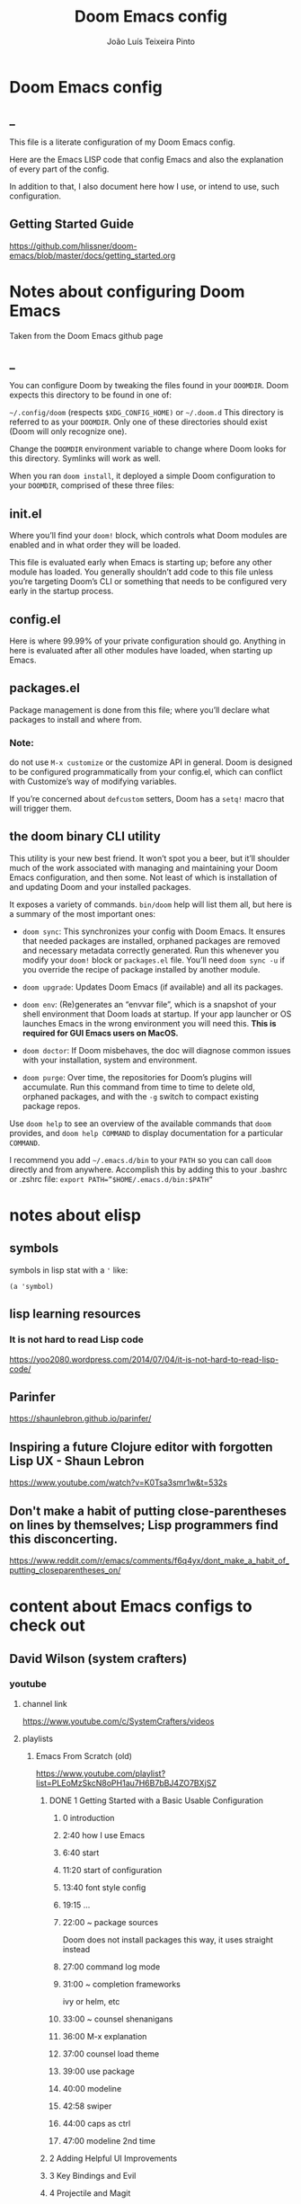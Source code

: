 #+TITLE: Doom Emacs config
#+AUTHOR: João Luís Teixeira Pinto
* Doom Emacs config
** _
This file is a literate configuration of my Doom Emacs config.

Here are the Emacs LISP code that config Emacs and also the explanation of every part of the config.

In addition to that, I also document here how I use, or intend to use, such configuration.
** Getting Started Guide
https://github.com/hlissner/doom-emacs/blob/master/docs/getting_started.org
* Notes about configuring Doom Emacs
Taken from the Doom Emacs github page
** _
You can configure Doom by tweaking the files found in your =DOOMDIR=. Doom
expects this directory to be found in one of:

=~/.config/doom= (respects =$XDG_CONFIG_HOME)= or =~/.doom.d= This directory is
referred to as your =DOOMDIR=. Only one of these directories should exist (Doom
will only recognize one).

Change the =DOOMDIR= environment variable to change where Doom looks for this
directory. Symlinks will work as well.

When you ran =doom install=, it deployed a simple Doom configuration to your
=DOOMDIR=, comprised of these three files:
** init.el
Where you’ll find your =doom!= block, which controls what Doom modules are
enabled and in what order they will be loaded.

This file is evaluated early when Emacs is starting up; before any other module
has loaded. You generally shouldn’t add code to this file unless you’re
targeting Doom’s CLI or something that needs to be configured very early in the
startup process.
** config.el
Here is where 99.99% of your private configuration should go. Anything in here
is evaluated after all other modules have loaded, when starting up Emacs.
** packages.el
Package management is done from this file; where you’ll declare what packages to
install and where from.
*** Note:
do not use =M-x customize= or the customize API in general. Doom is designed to
be configured programmatically from your config.el, which can conflict with
Customize’s way of modifying variables.

If you’re concerned about =defcustom= setters, Doom has a =setq!= macro that
will trigger them.
** the doom binary CLI utility
This utility is your new best friend. It won’t spot you a beer, but it’ll
shoulder much of the work associated with managing and maintaining your Doom
Emacs configuration, and then some. Not least of which is installation of and
updating Doom and your installed packages.

It exposes a variety of commands. =bin/doom= help will list them all, but here
is a summary of the most important ones:

- =doom sync=: This synchronizes your config with Doom Emacs. It ensures that
  needed packages are installed, orphaned packages are removed and necessary
  metadata correctly generated. Run this whenever you modify your =doom!= block
  or =packages.el= file. You’ll need =doom sync -u= if you override the recipe
  of package installed by another module.

- =doom upgrade=: Updates Doom Emacs (if available) and all its packages.

- =doom env=: (Re)generates an “envvar file”, which is a snapshot of your shell
  environment that Doom loads at startup. If your app launcher or OS launches
  Emacs in the wrong environment you will need this. **This is required for GUI
  Emacs users on MacOS.**

- =doom doctor=: If Doom misbehaves, the doc will diagnose common issues with
  your installation, system and environment.

- =doom purge=: Over time, the repositories for Doom’s plugins will accumulate.
  Run this command from time to time to delete old, orphaned packages, and with
  the =-g= switch to compact existing package repos.

Use =doom help= to see an overview of the available commands that =doom=
provides, and =doom help COMMAND= to display documentation for a particular
=COMMAND=.

I recommend you add =~/.emacs.d/bin= to your =PATH= so you can call =doom=
directly and from anywhere. Accomplish this by adding this to your .bashrc or
.zshrc file: ~export PATH=”$HOME/.emacs.d/bin:$PATH”~
* notes about elisp
** symbols
symbols in lisp stat with a ='= like:
#+begin_src elisp
(a 'symbol)
#+end_src
** lisp learning resources
*** It is not hard to read Lisp code
https://yoo2080.wordpress.com/2014/07/04/it-is-not-hard-to-read-lisp-code/
** Parinfer
https://shaunlebron.github.io/parinfer/
** Inspiring a future Clojure editor with forgotten Lisp UX - Shaun Lebron
https://www.youtube.com/watch?v=K0Tsa3smr1w&t=532s
** Don't make a habit of putting close-parentheses on lines by themselves; Lisp programmers find this disconcerting.
https://www.reddit.com/r/emacs/comments/f6q4yx/dont_make_a_habit_of_putting_closeparentheses_on/
* content about Emacs configs to check out
** David Wilson (system crafters)
*** youtube
**** channel link
https://www.youtube.com/c/SystemCrafters/videos
**** playlists
***** Emacs From Scratch (old)
https://www.youtube.com/playlist?list=PLEoMzSkcN8oPH1au7H6B7bBJ4ZO7BXjSZ
****** DONE 1 Getting Started with a Basic Usable Configuration
******* 0 introduction
******* 2:40 how I use Emacs
******* 6:40 start
******* 11:20 start of configuration
******* 13:40 font style config
******* 19:15 ...
******* 22:00 ~ package sources
Doom does not install packages this way, it uses straight instead
******* 27:00 command log mode
******* 31:00 ~ completion frameworks
ivy or helm, etc
******* 33:00 ~ counsel shenanigans
******* 36:00 M-x explanation
******* 37:00 counsel load theme
******* 39:00 use package
******* 40:00 modeline
******* 42:58 swiper
******* 44:00 caps as ctrl
******* 47:00 modeline 2nd time
****** 2 Adding Helpful UI Improvements
****** 3 Key Bindings and Evil
****** 4 Projectile and Magit
****** 5 Org Mode Basics
****** 6 Organize Your Life with Org Mode
****** 7 Configure Everything with Org Babel
****** 8 Build Your Own IDE with lsp-mode
****** 9 Learn to Love the Terminal Modes
****** 10 Effortless File Management with Dired
****** 11 Keeping Your Emacs Packages Up To Date
****** 12 How to Cut Emacs Start Up Time in Half!
***** Emacs Tips
****** SKIP 1 How to Show Reminders for Org Mode Tasks
******* NO org alert
System notifications of org agenda items
https://github.com/spegoraro/org-alert

- no way of configuring how much time before the notification will play
******* NO org wild notifier
- dont fire reliably
******* NO org notify
cant install on doom
****** 2 How to Create Your Own Color Theme
****** 3 How to Use File and Directory Local Variables
****** 4 How to Give Presentations with Org Mode
****** 5 How to Create and Manage Multiple Windows - Emacs Tips
****** 6 Organize Your Windows with the Tab Bar in Emacs 27
****** 7 Dynamic Tiling Windows like dwm in Emacs with Edwina
****** 8 Unlock the Power of the Daemon with emacsclient
****** 9 Give Emacs Psychic Completion Powers with prescient.el
****** 10 Teach Emacs to Keep Your Folders Clean
****** 11 How to Encrypt Your Passwords with Emacs
****** 12 Hey Emacs, Don't Move My Windows! - Customizing display-buffer's behavior
****** 13 Streamline Your Emacs Completions with Vertico
****** 14 Doom Emacs or Spacemacs? Use both with Chemacs2!
***** Emacs IDE
****** 1 Emacs From Scratch #8 - Build Your Own IDE with lsp-mode
****** 2 How to Debug Your Code with dap-mode
****** 3 Python Development Configuration
***** Learning Emacs Lisp
****** 1 Introduction to Emacs Lisp - Learning Emacs Lisp #1
****** 2 Types, Conditionals, and Loops - Learning Emacs Lisp #2
****** 3 Defining Functions and Commands - Learning Emacs Lisp #3
****** 4 Defining Variables and Scopes - Learning Emacs Lisp #4
****** 5 Reading and Writing Buffers in Practice - Learning Emacs Lisp #5
****** 6 Managing Files and Directories in Practice - Learning Emacs Lisp #6
****** 7 Creating Custom Minor Modes - Learning Emacs Lisp #7
***** Managing Your Dotfiles
****** 1 The Basics of Dotfiles
****** 2 How to Create a Dotfiles Folder
****** 3 Give Your Dotfiles a Home with GNU Stow
***** Emacs Essentials
****** 1 The Absolute Beginner's Guide to Emacs
****** 2 Efficient Movement with Emacs Key Bindings - Emacs Essentials #2
****** 3 Efficient Text Selection with Emacs Key Bindings - Emacs Essentials #3
***** System Crafters Live!
****** 1 System Crafters Live! - I'm creating a new Lisp • Emacs News • Q&A
****** 2 System Crafters Live! - Lisp Compiler Progress • Live Lisp Hacking • Q&A
****** 3 System Crafters Live! - Taking a look at Magit 3.0 • Streaming with Emacs Lisp
****** 4 System Crafters Live! - So you've installed GNU Guix, now what?
****** 5 System Crafters Live! - Do we really need use-package in Emacs?
****** 6 System Crafters Live! - The Future of System Crafters
****** 7 System Crafters Live! - Can You Apply Zettelkasten in Emacs?
****** 8 System Crafters Live! - Emacs Package Potluck (Trying Your Suggestions!)
****** 9 System Crafters Live! - Can We Fix a Bug in Emacs?
****** 11 System Crafters Live! - The Many Varieties of Emacs
****** 10 System Crafters Live! - The Many Varieties of Emacs (Part 2)
****** 12 System Crafters Live! - A First Look at Guix Home
****** 13 System Crafters Live! - Why Geeks Don't Use Guix
****** 14 System Crafters Live! - Building the World's WORST Emacs Configuration (Part 2)
****** 15 System Crafters Live! - Configuring Emacs With Only the UI?
****** 16 System Crafters Live! - Planning the New Emacs From Scratch
****** 17 System Crafters Live! - Live Crafting: Rational Emacs
****** 18 System Crafters Live! - Trying New Emacs Packages by Minad
***** Mastering Git with Magit
****** 1 An Introduction to the Ultimate Git Interface, Magit!
****** 2 9 Techniques to Boost Your Git Workflow with Magit
****** 3 Fix Your Git Commits Like a Rebase Expert with Magit
***** Advanced Emacs Package Management
****** 1 straight.el: Advanced Emacs Package Management
***** Effective Window Management in Emacs
****** 1 Declutter Your Buffer Lists in Emacs with Perspective.el
***** Build a Second Brain in Emacs
https://www.youtube.com/playlist?list=PLEoMzSkcN8oN3x3XaZQ-AXFKv52LZzjqD
****** 1 Getting Started with Org Roam - Build a Second Brain in Emacs
******* _
******* DONE question: how to change the name of files that it generates
change the default template
******* question: how to create a new note with the selection in evil mode
******* question: how to create a note inside a specific folder inside the org roam folder
for example a MOC folder and a note inside that

maybe I can create a template and put a folder at the beginning of the filename
****** 2 Capturing Notes Efficiently in Emacs with Org Roam
****** 3 Org Roam: The Best Way to Keep a Journal in Emacs
****** 4 5 Org Roam Hacks for Better Productivity in Emacs
***** Emacs Shorts
****** 1 Emacs Has a Built-in Pomodoro Timer?? #Shorts
***** Hack Sessions
****** 1 Improving EXWM #1 // Hack Sessions
****** 2 Improving EXWM #2 // Hack Sessions
****** 3 "Inverse Literate" Emacs Configurations - Hack Sessions
****** 4 "Inverse Literate" Emacs Configurations (Part 2) - Hack Sessions
***** Publishing Websites with Org Mode
****** 1 Build Your Website with Org Mode
****** 2 Automated Org Mode Website Publishing with GitHub or SourceHut
***** Emacs From Scratch (New)
****** 1 The Basics of Emacs Configuration
****** 2 The 6 Emacs Settings Every User Should Consider
*** github
**** home
https://github.com/daviwil
**** dotfiles
https://github.com/daviwil/dotfiles
***** Emacs.org
https://github.com/daviwil/dotfiles/blob/master/Emacs.org
****** /home/daviwil/.dotfiles Emacs Configuration
https://config.daviwil.com/emacs
******* Rebind C-u
Since I let evil-mode take over C-u for buffer scrolling, I need to re-bind the
universal-argument command to another key sequence. I'm choosing C-M-u for this
purpose.

#+begin_src emacs-lisp
(global-set-key (kbd "C-M-u") 'universal-argument)
#+end_src
******* Set Margins for Modes
#+begin_src emacs-lisp
;; (defun dw/center-buffer-with-margins ()
;;   (let ((margin-size (/ (- (frame-width) 80) 3)))
;;     (set-window-margins nil margin-size margin-size)))

(defun dw/org-mode-visual-fill ()
  (setq visual-fill-column-width 110
        visual-fill-column-center-text t)
  (visual-fill-column-mode 1))

(use-package visual-fill-column
  :defer t
  :hook (org-mode . dw/org-mode-visual-fill))
#+end_src
******* org mode
#+begin_src emacs-lisp
;; TODO: Mode this to another section
(setq-default fill-column 80)

;; Turn on indentation and auto-fill mode for Org files
(defun dw/org-mode-setup ()
  (org-indent-mode)
  (variable-pitch-mode 1)
  (auto-fill-mode 0)
  (visual-line-mode 1)
  (setq evil-auto-indent nil)
  (diminish org-indent-mode))

;; Make sure Straight pulls Org from Guix
(when dw/is-guix-system
  (straight-use-package '(org :type built-in)))

(use-package org
  :defer t
  :hook (org-mode . dw/org-mode-setup)
  :config
  (setq org-ellipsis " ▾"
        org-hide-emphasis-markers t
        org-src-fontify-natively t
        org-fontify-quote-and-verse-blocks t
        org-src-tab-acts-natively t
        org-edit-src-content-indentation 2
        org-hide-block-startup nil
        org-src-preserve-indentation nil
        org-startup-folded 'content
        org-cycle-separator-lines 2)

  (setq org-modules
    '(org-crypt
        org-habit
        org-bookmark
        org-eshell
        org-irc))

  (setq org-refile-targets '((nil :maxlevel . 1)
                             (org-agenda-files :maxlevel . 1)))

  (setq org-outline-path-complete-in-steps nil)
  (setq org-refile-use-outline-path t)

  (evil-define-key '(normal insert visual) org-mode-map (kbd "C-j") 'org-next-visible-heading)
  (evil-define-key '(normal insert visual) org-mode-map (kbd "C-k") 'org-previous-visible-heading)

  (evil-define-key '(normal insert visual) org-mode-map (kbd "M-j") 'org-metadown)
  (evil-define-key '(normal insert visual) org-mode-map (kbd "M-k") 'org-metaup)

  (org-babel-do-load-languages
    'org-babel-load-languages
    '((emacs-lisp . t)
      (ledger . t)))

  (push '("conf-unix" . conf-unix) org-src-lang-modes)

  ;; NOTE: Subsequent sections are still part of this use-package block!
#+end_src
******* org mode Fonts and Bullets
#+begin_src emacs-lisp
(use-package org-superstar
  :if (not dw/is-termux)
  :after org
  :hook (org-mode . org-superstar-mode)
  :custom
  (org-superstar-remove-leading-stars t)
  (org-superstar-headline-bullets-list '("◉" "○" "●" "○" "●" "○" "●")))

;; Replace list hyphen with dot
;; (font-lock-add-keywords 'org-mode
;;                         '(("^ *\\([-]\\) "
;;                             (0 (prog1 () (compose-region (match-beginning 1) (match-end 1) "•"))))))

;; Increase the size of various headings
(set-face-attribute 'org-document-title nil :font "Iosevka Aile" :weight 'bold :height 1.3)
(dolist (face '((org-level-1 . 1.2)
                (org-level-2 . 1.1)
                (org-level-3 . 1.05)
                (org-level-4 . 1.0)
                (org-level-5 . 1.1)
                (org-level-6 . 1.1)
                (org-level-7 . 1.1)
                (org-level-8 . 1.1)))
  (set-face-attribute (car face) nil :font "Iosevka Aile" :weight 'medium :height (cdr face)))

;; Make sure org-indent face is available
(require 'org-indent)

;; Ensure that anything that should be fixed-pitch in Org files appears that way
(set-face-attribute 'org-block nil :foreground nil :inherit 'fixed-pitch)
(set-face-attribute 'org-table nil  :inherit 'fixed-pitch)
(set-face-attribute 'org-formula nil  :inherit 'fixed-pitch)
(set-face-attribute 'org-code nil   :inherit '(shadow fixed-pitch))
(set-face-attribute 'org-indent nil :inherit '(org-hide fixed-pitch))
(set-face-attribute 'org-verbatim nil :inherit '(shadow fixed-pitch))
(set-face-attribute 'org-special-keyword nil :inherit '(font-lock-comment-face fixed-pitch))
(set-face-attribute 'org-meta-line nil :inherit '(font-lock-comment-face fixed-pitch))
(set-face-attribute 'org-checkbox nil :inherit 'fixed-pitch)

;; Get rid of the background on column views
(set-face-attribute 'org-column nil :background nil)
(set-face-attribute 'org-column-title nil :background nil)

;; TODO: Others to consider
;; '(org-document-info-keyword ((t (:inherit (shadow fixed-pitch)))))
;; '(org-meta-line ((t (:inherit (font-lock-comment-face fixed-pitch)))))
;; '(org-property-value ((t (:inherit fixed-pitch))) t)
;; '(org-special-keyword ((t (:inherit (font-lock-comment-face fixed-pitch)))))
;; '(org-table ((t (:inherit fixed-pitch :foreground "#83a598"))))
;; '(org-tag ((t (:inherit (shadow fixed-pitch) :weight bold :height 0.8))))
;; '(org-verbatim ((t (:inherit (shadow fixed-pitch))))))
#+end_src
******* org mode Block Templates
These templates enable you to type things like <el and then hit Tab to expand the template. More documentation can be found at the Org Mode Easy Templates documentation page.

#+begin_src emacs-lisp
;; This is needed as of Org 9.2
(require 'org-tempo)

(add-to-list 'org-structure-template-alist '("sh" . "src sh"))
(add-to-list 'org-structure-template-alist '("el" . "src emacs-lisp"))
(add-to-list 'org-structure-template-alist '("sc" . "src scheme"))
(add-to-list 'org-structure-template-alist '("ts" . "src typescript"))
(add-to-list 'org-structure-template-alist '("py" . "src python"))
(add-to-list 'org-structure-template-alist '("go" . "src go"))
(add-to-list 'org-structure-template-alist '("yaml" . "src yaml"))
(add-to-list 'org-structure-template-alist '("json" . "src json"))
#+end_src

documentation (outdated? in web.archive.org!)
http://web.archive.org/web/20190924105433/https://orgmode.org/manual/Easy-templates.html
******* Pomodoro
#+begin_src emacs-lisp
(use-package org-pomodoro
  :after org
  :config
  (setq org-pomodoro-start-sound "~/.dotfiles/.emacs.d/sounds/focus_bell.wav")
  (setq org-pomodoro-short-break-sound "~/.dotfiles/.emacs.d/sounds/three_beeps.wav")
  (setq org-pomodoro-long-break-sound "~/.dotfiles/.emacs.d/sounds/three_beeps.wav")
  (setq org-pomodoro-finished-sound "~/.dotfiles/.emacs.d/sounds/meditation_bell.wav")

  (dw/leader-key-def
    "op"  '(org-pomodoro :which-key "pomodoro")))
#+end_src
******* Searching org files with ripgrep
#+begin_src emacs-lisp
(defun dw/search-org-files ()
  (interactive)
  (counsel-rg "" "~/Notes" nil "Search Notes: "))
#+end_src
******* End use-package org-mode
#+begin_src emacs-lisp
;; This ends the use-package org-mode block
)
#+end_src
******* Update Table of Contents on Save
It's nice to have a table of contents section for long literate configuration
files (like this one!) so I use org-make-toc to automatically update the ToC in
any header with a property named TOC.

#+begin_src emacs-lisp
(use-package org-make-toc
  :hook (org-mode . org-make-toc-mode))
#+end_src
******* Org Roam
#+begin_src emacs-lisp
(use-package org-roam
  :straight t
  :hook
  (after-init . org-roam-mode)
  :custom
  (org-roam-directory "~/Notes/Roam/")
  (org-roam-completion-everywhere t)
  (org-roam-completion-system 'default)
  (org-roam-capture-templates
    '(("d" "default" plain
       #'org-roam-capture--get-point
       "%?"
       :file-name "%<%Y%m%d%H%M%S>-${slug}"
       :head "#+title: ${title}\n"
       :unnarrowed t)
      ("ll" "link note" plain
       #'org-roam-capture--get-point
       "* %^{Link}"
       :file-name "Inbox"
       :olp ("Links")
       :unnarrowed t
       :immediate-finish)
      ("lt" "link task" entry
       #'org-roam-capture--get-point
       "* TODO %^{Link}"
       :file-name "Inbox"
       :olp ("Tasks")
       :unnarrowed t
       :immediate-finish)))
  (org-roam-dailies-directory "Journal/")
  (org-roam-dailies-capture-templates
    '(("d" "default" entry
       #'org-roam-capture--get-point
       "* %?"
       :file-name "Journal/%<%Y-%m-%d>"
       :head "#+title: %<%Y-%m-%d %a>\n\n[[roam:%<%Y-%B>]]\n\n")
      ("t" "Task" entry
       #'org-roam-capture--get-point
       "* TODO %?\n  %U\n  %a\n  %i"
       :file-name "Journal/%<%Y-%m-%d>"
       :olp ("Tasks")
       :empty-lines 1
       :head "#+title: %<%Y-%m-%d %a>\n\n[[roam:%<%Y-%B>]]\n\n")
      ("j" "journal" entry
       #'org-roam-capture--get-point
       "* %<%I:%M %p> - Journal  :journal:\n\n%?\n\n"
       :file-name "Journal/%<%Y-%m-%d>"
       :olp ("Log")
       :head "#+title: %<%Y-%m-%d %a>\n\n[[roam:%<%Y-%B>]]\n\n")
      ("l" "log entry" entry
       #'org-roam-capture--get-point
       "* %<%I:%M %p> - %?"
       :file-name "Journal/%<%Y-%m-%d>"
       :olp ("Log")
       :head "#+title: %<%Y-%m-%d %a>\n\n[[roam:%<%Y-%B>]]\n\n")
      ("m" "meeting" entry
       #'org-roam-capture--get-point
       "* %<%I:%M %p> - %^{Meeting Title}  :meetings:\n\n%?\n\n"
       :file-name "Journal/%<%Y-%m-%d>"
       :olp ("Log")
       :head "#+title: %<%Y-%m-%d %a>\n\n[[roam:%<%Y-%B>]]\n\n")))
  :bind (:map org-roam-mode-map
          (("C-c n l"   . org-roam)
           ("C-c n f"   . org-roam-find-file)
           ("C-c n d"   . org-roam-dailies-find-date)
           ("C-c n c"   . org-roam-dailies-capture-today)
           ("C-c n C r" . org-roam-dailies-capture-tomorrow)
           ("C-c n t"   . org-roam-dailies-find-today)
           ("C-c n y"   . org-roam-dailies-find-yesterday)
           ("C-c n r"   . org-roam-dailies-find-tomorrow)
           ("C-c n g"   . org-roam-graph))
         :map org-mode-map
         (("C-c n i" . org-roam-insert))
         (("C-c n I" . org-roam-insert-immediate))))
#+end_src
****** Org Mode Workflow
https://config.daviwil.com/workflow
**** emacs from scratch
https://github.com/daviwil/emacs-from-scratch
**** system crafters
https://github.com/SystemCrafters
**** System Crafter Configurations
https://github.com/SystemCrafters/crafter-configs
** Jakub Neander(Zaiste Programming)
*** youtube
**** doomcasts playlist
https://www.youtube.com/playlist?list=PLhXZp00uXBk4np17N39WvB80zgxlZfVwj
***** DONE 1 Getting Started
****** discord server
https://discord.com/invite/qvGgnVx

How do I connect to the Discord server?
https://github.com/hlissner/doom-emacs/issues/2720

***** DONE 2 Projects with Projectile, File Explorer with Treemacs & EShell
****** "hotkeys" starting with <SPC>
calling =SPC f f= is the same as =SPC .=, this opens a pane with the
location of the current file and you can navigate from there, also it show the
files on the current directory with additional information
****** working in the context of projects
******* discover project in a directory
There is a coomand: =SPC : projectile-discover-projects-in-directory=, where
you give it a directory and emacs tries to guess based on the directory
structure if it is a project or not. If Emacs can't guess right put an empty
=.projectile= file in the folder.
******* making Emacs aware of project directories at startup
Put the following elisp code on =config.el=:

(up-to-date code)
#+begin_src elisp
(setq projectile-project-search-path '("~/projects/" "~/work/" ("~/github" .
1)))
#+end_src

(code from video)
#+begin_src elisp
(setq
    projectile-project-search-path '("~/code/")
)
#+end_src

You can suppress the auto-discovery of projects on startup by setting
=projectile-auto-discover= to =nil=.

You can manually trigger the project discovery using =M-x
projectile-discover-projects-in-search-path=. Or restart Emacs.

******* projectile docs
https://docs.projectile.mx/projectile/usage.html
******* show all projects that Emacs knows of
Pressing =SPC p p=
******* find a file in projcet
Pressing: =SPC SPC=, will show files only from the current project
******* file explorer (side bar tree view)
Type: =SPC o p=
******* using CLI apps inside emacs
Type: =SPC o e= (~not working currently~)
****** oppening the config files by using hotkeys
Pressing =SPC f p= to "find file in private configuration", or the files that
are inside the =.doom.d= directory
****** file-related commands often used
=SPC f r= for recent files (all files)

=SPC f R= for recent files (in the current project)
***** STOPPED 3 A short intro to Dired
****** showing and hiding details
Type to toggle: =(=
****** navigating
since I enabled =ranger= I can use the following keybindings:

=h= goes back up a directory

=j= and =k= go up and down

=l= goes into the selected directory or file
****** creating folders and files
Press: =SPC .= to create files (works everywhere not only in dired)

Pressing =+= on the dired buffer to create a new folder in the current viewed
folder
****** ...,
stopped at 2:27

I didn't take notes on deleting files and directory (he explained that at this
point already)
***** DONE 4 Buffers, Windows and Basic Navigation
****** switch buffers
press: =SPC b b=, or =SPC ,= to have a list of buffer names (only on curent
project, called a =workspace buffer= by Doom Emacs)

To find other buffers (outside of project, including other workspaces), press:
=SPC b B= or =SPC <=. In this buffer, pressing =SPC= will show only the hidden
buffers
****** closing / killing buffers
pressing =SPC b k=
****** showing 2 buffers at the same time
******* splitting windows
by pressing =C-w v= / =SPC w v= to split window vertically (putting 2 buffers
side by side), or =C-w s= / =SPC w s= to split the window horizontally (putting
2 buffers on top of each other)
******* switching windows
To switch between them, =C-w w= / =SPC w w= will cycle between the windows in
order. You can also use the =h=, =j=, =k=, =l= keys to move between windows.
******* change buffer
in the second window press: =SPC b b= to change the buffer of the window
******* closing windows
to delete a window: =C-w d= / =SPC w d= or =C-w q= / =SPC w q= will delete the
active window
******* resizing windows
By pressing:

=C-w <= / =SPC w <= to grow or shrink the current window to the left

=C-w >= / =SPC w >= to grow or shrink the current window to the right

=C-w += / =SPC w += to grow or shrink the current window to the top

=C-w -= / =SPC w -= to grow or shrink the current window to the bottom

***** DONE 5 Installing Packages with org-super-agenda as an example
****** installing packages (example org-super-agenda)
on the packages file put:

#+begin_src elisp
(package! org-super-agenda)
#+end_src

after that on the command line call:

#+begin_src bash
doom refresh
#+end_src

then agree to install the new package:

: proceed? (y or n) y

****** configuring packages (example org-super-agenda)
now go to the =config.el= to config the new package

#+begin_src elisp
(def-package! org-super-agenda
;; ... config goes here
)
#+end_src

to know what can you configure in a package press:

=SPC h f= for describe function, then type =def-package= (should be use-package! now)

since =def-package= is a wraper around =use-package= it is intresting to know
about it first:

github page: https://github.com/jwiegley/use-package
****** use package summary
use package has "sections" (or named parameters on the form of
=:parameter-name=)

the most important ones are:

=:init= that is everything that happens before the package loads

=:config= is everything that happens after the package loads
****** configuring org super agenda

#+begin_src elisp
(def-package! org-super-agenda
   :init ;; everything that should happen before the package loads
   (setq org-super-agenda-groups
         '(
           (:name "today"
                  :time-grid t
                  :scheduled today)
           (:name "due today"
                  :deadline today)
           (:name "important"
                  :priority "A")
           (:name "overdue"
                  :deadline past)
           (:name "due soon"
                  :deadline future)
           (:name "Big Outcomes"
                  :tag "bo")
           )
    )
   :config ;; enable the mode for example
   (org-super-agenda-mode)
   :after ;; this mode should only load after a certain mode
   (org-agenda)
)
#+end_src
****** config packages that are part of Doom Emacs
Packages that comes with Doom Emacs or packages that are part of the modules
enabled in the =init.el= file, there is another macro:

#+begin_src elisp
(after!

)
#+end_src

it is similar to =def-package!= macro, but only allows to specify certain
configuration options after another package has loaded
***** DONE 6 Quick, horizontal movements with evil-snipe
****** basics of evil-snipe
=evil-snipe= is a package that allows us to quickly jump to a character, it is
an improved functionallity that vim provides, it works in the following way:

press =f= in the =normal mode=, followed by a letter by which you want to jump
to (only in the current line!). After that the available letter locations are
highlighted and you can jump to the next one py pressing =;=, or back by
pressing =,=. By pressing any one of those the occurences of the selected letter
will also be highlighted in on the previous and next lines.

there is also =t= that will jump one character before the matching letter
****** improvements over the functionality present in Vim
as explained in the last section, when moving through the occurencies of
letters, you can go beyond the currend line. That is an improvement made by this
package.

By pressing =s= you can enter 2 letters, resulting in more precise movements

If you want to find a letter before the cursor press =F=. =S= works the same way as =F= but with 2 characters

By pressing =,= in =normal mode= you get your last search forwards, and =;= your
last search backwards;
****** selecting text with evil-snip
In =visual mode= pressing =f=, =F=, =s=, =S=, =,= or =;=
****** disabled functionallity in doom
in Doom Emacs this functionallity is disabled
#+begin_quote
 - you can ~repeat searches with =f=, =F=, =t=, =T= (ala Clever-F)~
#+end_quote

***** DONE 7 Moving around the screen with Avy
****** basics of avy
by pressing =g s= in normal mode or visual mode, the text that will be used in
the search changes color to a dark gray, then you can type the letters that you
want to search in rapid succession

if there are more than one occurency of the word/letter, the places where those
words/letters are found changes to letters that are easy to reach, starting on
the home row, like =a=, =s=, =d=, =f=, etc.
****** using avy on one window vs on all windows
there is a variable that can be customized to change the behavior of avy when it
comes to search only in the current window or in all open windows

=avy-all-windows=, can be either =t= or =nil=, for true or false.
****** changing words with avy
By pressing =g s SPC=, type a letter, or word in rapid succession, then press
=x= (to cut it), then the home-row characters presented. It will remove the
matching word (it won't put you in edit mode)
****** integration with ispell
Using the same process as above, but instead of typing =x=, type =i=

A new window will show up, where correction suggestions follows
single-characters between parenthesis. Pressing any of those letters will change
the highlighted word on the buffer.
****** moving/copying words from one part of the text to another
Press =g i SPC= then the letter/word to search, now press =y= (for
yanking/pasting), following the highlighted selection "mnemonics"

to move a word, do the same as above, instead of =y=, use =t= (for teleporting)
***** WATCHED 8 Multiple cursor in Emacs with evil-multiedit
***** DONE 9 Org Mode, Basic Outlines
not a single thing I didn't know
***** DONE 10 Org Mode - Links, Hyperlinks and more
****** links
links in org files are marked by [ [/link/location] [description\] ] (without
the spaces)

to add a link to an org file:

- link to a section of this file:
  + [[configs TODOs]]

you can highlight a section of the text and type =SPC m l l= and choose a type
of link, a name for the link and a description (if there is no highlight)

ex:

[ [file:LICENSE] [license] ] = [[file:LICENSE][license]]

normally file links are relative

[ [file:[[TODOs][README.org::TODOs] [license] ] = [[TODOs][README.org::TODOs]]

file:README.org::TODOs

if the heading does not exist it asks if you want to create one

to target a specific line:

file:README.org::44

by default numbers after the :: in the end refers to line numbers, and words
refer to headlines
****** run elisp code when clicking on a link
the link can link to a =elisp= expression.
***** WATCHED 11 Org Mode - Custom Link Types
***** STOPPED 12 Org Mode - Linking to words & Bookmarks
***** DONE 13 Org Mode, Code Snippets 101
****** opening a code section in another buffer
press =SPC m '=

: looks like it does not work on my computer, because I have the keyboard locale set to en-us international with ghost keys, when I click on ='= key it prints =´=, then I need to press SPC to actually insert the key

#+begin_src elisp
;; dummy elisp
#+end_src
***** TODO 14 Org Mode, Getting Organized with Tasks
***** TODO 15 Org Mode, Priorities for Tasks
***** TODO 16 Org Mode, Marking Tasks with Tags
***** TODO 17 Org Mode - Using Checkboxes
***** TODO 18 Emacs Magit - Getting Started
***** TODO 19 Emacs Magit - The Git Commit Flow in More Detail
***** TODO 20 Emacs Magit with Forge for Issuing Pull Requests
***** TODO 21 Emacs Magit with Forge for merging Pull Requests
***** DONE 22 Deft Mode
****** enable deft
in the =doom.dir= directory, on =init.el= enable =deft= on the =ui= section
****** to setup deft
on =config.el=:

#+begin_src elisp
(setq
      deft-directory "~/Dropbox/org" ; starting point for searching for notes
      deft-extensions '("org" "txt") ; file extensions to match on search
      deft-recurive t ; to force deft to search on subdirectories
)
#+end_src
****** using deft
to go to the deft UI, press: =SPC d=

now, just by typing I can select a specific note
******* other options
by pressing =C-c= on the deft UI you are presented with more options on a
minibuffer at the bottom of the screen. Some options are: refresh contents of
the folder, create a new file, etc..
***** DONE 23 Journaling with org-journal
****** init.el
enable journaling in org mode from =init.el= > languages:
#+begin_src elisp
(doom!
;; ...
  :lang
  ;; ...
  (org      ;; add parenthesis if needed
   ;; ...
   +journal ;; add this line
  )
)
#+end_src
****** using
pressing =SPC n j j= to add a new note, and =SPC n j J= to add a scheduled note

by default it creates a =journal= directory in the =org= directory. The filne
name is wihout any extension.

if there is already a note for the current day, emacs adds a new heading for the
current time inside today's file
****** improving jounaling notes
******* looking up on the documentation
press =SPC h v= to describe variable, then type =org-journal= to filter the
list.
******* changing the date format
#+begin_src elisp
(setq
      org-journal-date-prefix "#+TITLE: "
      org-journal-date-prefix "* "
      org-journal-date-format "%a, %Y-%m-%d" ;; Sun, 2020-12-31
      org-journal-file-format "%Y-%m-%d.org"
)
#+end_src

***** DONE 24 Org Roam Setup
****** setup
******* init.el
enable module in init.el. Remember to run =doom sync= afterwards!
#+begin_src elisp
(doom!
;; ...
  :lang
  ;; ...
  (org      ;; add parenthesis if needed
   ;; ...
   +roam ;; add this line
  )
)
#+end_src

******* config.el
add the location of the folder that org roam will use:
#+begin_src elisp
(setq
      org-roam-directory "~/Dropbox/org/roam"
)
#+end_src

a good idea is to put a =.projectile= file in that directory so Emacs interprets
that as a project directory. Also check if this directory is inside a directory
that projectile looks up at startup
****** adding notes
pressing =SPC n r c= to capture a new note
****** including links
press =SPC n r i= to insert. That will give you a list of all notes Org Roam
knows of. It can create new notes if the file specified does not exists yet.
****** see the backlinks of a note
a backlink is a link that comes to the open note from other notes.
***** DONE 25 Aliases in Org Roam Emacs Doom
an alias is another name for the same thing, like =javascript= is the same as
=js=

there is a meta property (org mode property, #+property_name:) called
#+roam_alias: "javascritp" "js"

by default the note names are taken from the titles and then from the roam_alias
property, and there is a variable called =org-roam-title-sources= that controls
this behavior
***** NO 26 Getting Started with Emacs & Doom in 2021 (on Apple Silicon M1)
I don't use a mac
***** DONE 27 Custom keybindings in Doom Emacs
****** using the map! macro
******* documentation
press =SPC h f= to describe a function, type =map!=. That gives you all the
possibilities of configuration, together with some examples.
******* example, extend the menu from SPC
******** ex 1: export the current org file to html
********* no_prefix
The function/procedure =org-html-export-to-html= is not bound to any key.

#+begin_src elisp
(map!
    :leader
    :desc "Export org to html"
    "A" #'org-html-export-to-html
)
#+end_src
********* with prefix
#+begin_src elisp
(map!
    :leader
    (:prefix ("A" . "applications")
             :desc "Export org to html"
             "A" #'org-html-export-to-html
    )
)
#+end_src
*** github
https://github.com/zaiste
https://github.com/zaiste/.doom.d

non Doom Emacs
https://github.com/zaiste/emacs-config
*** twitter
https://twitter.com/zaiste
** Derik Taylor (distrotube)
*** youtube
**** playlist link
https://www.youtube.com/playlist?list=PL5--8gKSku15uYCnmxWPO17Dq6hVabAB4
**** playlist videos - The Church of Emacs
***** 1 20,000 Page Static Website Written In Org Mode
***** 2 Vim And Emacs Are The Most Important Skills You Should Learn
***** 3 Emacs Is A Gaming Platform for Windows, Mac and Linux
***** 4 Three HUGE Mistakes New Emacs Users Make
***** 5 Rewriting My Website In Org Mode
***** 6 Transform Words Into Pretty Symbols In Emacs
***** 7 What Are The Benefits Of Emacs Over Vim?
***** 8 Leaving Doom Emacs For GNU Emacs? - DT Live!
***** 9 Create Beautiful Websites Using Emacs Org Mode
***** 10 Is The Best RSS Reader An Emacs Package?
***** 11 Setting Up The Mu4e Email Client In Doom Emacs
***** 12 Doom Emacs And EXWM Are My New Window Manager
***** DONE 13 Font And Line Settings In Doom Emacs
***** 14 The Different Shells Available In Emacs
***** 15 Why Isn't Emacs More Popular?
***** 16 Boost Productivity With Emacs, Org Mode and Org Agenda
***** 17 Doom Emacs For Noobs
***** 18 Useful Tools Within Emacs For Writers
***** 19 Man Pages Got Your Panties In A Twist? Use Woman Instead!
***** 20 Want To Rewrite Your Configs In Org-Mode? It's Easy!
***** 21 The Magit Git Client Is The "Killer Feature" In Emacs
***** 22 Turn Emacs Into A Window Manager With EXWM
***** 23 Switching to GNU Emacs
***** 24 The Basics of Emacs as a Text Editor
***** 25 Getting Started With Doom Emacs
***** 26 Bookmarks, Buffers and Windows in Doom Emacs
***** 27 Vim Versus Emacs. Which Is Better?
***** 28 Org Mode Basics In Doom Emacs
***** 29 Friendship With Emacs Is Over, Vim Is My Best Friend
***** 30 I'm Replacing All Of My Programs...With Emacs
*** gitlab
**** home page
https://gitlab.com/dwt1
**** doom config
https://gitlab.com/dwt1/dotfiles/-/tree/master/.config/doom


** Rainer König (org mode)
*** udemy course
**** _
Getting yourself organized with Org-mode
https://www.udemy.com/course/getting-yourself-organized-with-org-mode/?referralCode=D0CB0D077ED5EC0788F7
**** content
8 sections
37 lectures
6h 34m total length
**** welcome
****** introduction
****** The course book
**** the basics of org mode
****** installation of org mode
****** headlines and outline mode
****** ToDo keywords
****** Schedule, deadlines & agenda views
****** Repeating tasks
****** checklists
**** advanced topics
****** Tags
****** Advanced agenda view
****** Customized agenda views
****** Drawers, logging and quick notes
****** Archiving
**** making things more smooth
****** Automatic logging of status changes
****** Splitting your system into several files
****** The first capture template
****** More capture templates
**** workflow and time tracking
****** Ordered tasks
****** Timers
****** Clocking
****** Column view
****** Effort estimates
**** linking, attachments and more
****** Linking (internal)
****** Linking (external)
****** Attachments
****** Priorities
****** Tables
**** exporting and publishing
****** Exporting
****** Advanced exporting
****** Publishing
**** more advanced topics
****** Dynamic blocks
****** Tracking habits
****** Bulk agenda actions
****** Google calendar import
****** Working with source code blocks
****** Goal setting and tracking
****** Presenting my system
*** link to youtube playlist
https://www.youtube.com/playlist?list=PLVtKhBrRV_ZkPnBtt_TD1Cs9PJlU0IIdE
*** episodes
**** OrgMode E01S01: Headlines & outline mode
**** Orgmode E01S02: ToDo keywords
**** OrgMode E01S03: Schedule, deadlines & agenda views
**** OrgMode E01S04: Repeating tasks
**** OrgMode E01S05: Checklists
**** OrgMode E02S01: Tags
**** OrgMode E02S02: Agenda view (advanced)
**** OrgMode E02S03: Customized agenda views
**** Orgmode E02S04: Drawers, Logging & quick notes
**** OrgMode E02S05: Archiving
**** OrgMode E03S01: Automatic logging of status changes
**** Orgmode E03S02: Splitting your system up to several files
**** OrgMode E03S03: The first capture template(s)
**** OrgMode E03S04: The :PROPERTIES: drawer
**** OrgMode E03S05: Archiving to different files
**** OrgMode E04S01: Ordered tasks
**** OrgMode E04S02: Timers
**** Orgmode E04S03: Clocking (aka time tracking)
**** OrgMode E04S04: Column view
**** OrgMode E04S05: Effort estimates
**** OrgMode E05S01: Linking (internal)
**** OrgMode E05S02: Linking (external)
**** OrgMode E05S03: Attachments
**** OrgMode E05S04: Priorities
**** OrgMode E05S05: Tables
**** OrgMode E06S01: Exporting
**** OrgMode E06S02: Advanced exporting
**** OrgMode E06S03: Publishing
**** OrgMode E06S04: Dynamic blocks
**** OrgMode E06S05: Tracking habits
**** OrgMode E07S01: Bulk agenda actions
**** Orgmode E07S02: Presenting my system
**** OrgMode E07S03: Google Calendar integration
**** OrgMode E07S04: Source code in OrgMode
**** OrgMode E07S05: Goal setting & Goal Tracking
**** OrgMode - A third approach to goal setting & tracking
**** Orgmode TV - News about the future plans
**** Orgmode TV - A new episode
**** Orgmode-TV: How do I plan my days
**** My course is online on Udemy
** Rafael Accácio
*** youtube
**** channel link
https://www.youtube.com/channel/UC6TH30TksyUf-MHbt5hMdQQ/videos
**** playlists
***** Emacs / org-mode
****** 1 Mantenha-se informado usando Emacs (notícias, artigos, podcasts usando rss) 🇧🇷
****** 2 Apresentações usando reveal.js e org-mode 🇧🇷
****** 3 Configurando Emacs (usando doom-emacs org-roam ) 🇧🇷
****** 4 Anotações usando emacs (org-roam Zettelkasten) 🇧🇷
****** 5 Programação Literária e Org-mode 🇧🇷
****** 6 org-mode demo 🇧🇷
****** 7 Rodando código python dentro de apresentação ( org-mode + reveal.js) 🇧🇷
****** 8 Configurando doom-emacs org-mode Android ↭ Computador 🇧🇷
****** 9 Criando marcos em arquivos no Emacs ( imenu ) 🇧🇷
*** github
https://github.com/Accacio/doom
https://github.com/Accacio/.emacs.d
** Lukewh
*** youtube
**** channel link
https://www.youtube.com/c/Lukewh/videos
**** playlists
***** Emacs
****** 1 Emacs - 01 - Intro, files and movement
****** 2 Emacs - 02 - Frames, Windows and Buffers
****** 3 Emacs - 04 - Customization with init.el
****** 4 Emacs - 05 - Themes
****** 5 Emacs bites - Startup config selector
****** 6 Emacs - 06 - Toolbar, menubar, scrollbar and other settings
****** 7 Emacs - 07 - ido and helm
****** 8 Emacs - 08 - Projectile
****** 9 Emacs - 09 - Dashboard
****** 10 Emacs - 10 - Treemacs
****** 11 Emacs - 11 - Clean configs with org-mode
****** 12 Emacs - 12 - Bookmarks
****** 13 Emacs - 13 - Expand region
****** 14 Emacs bites - Named term
****** 15 Emacs - 14 - Org-bullets and support-shift-select
****** 16 Emacs - 15 - Centaur tabs
****** 17 Emacs - 16 - Company mode (auto-complete) and some thanks
****** 18 Emacs - 18 - JavaScript with Tide, Prettier and RJSX mode
****** 19 Emacs - 03 - Modes
****** 20 Emacs - 17 - Flycheck | Syntax checking
****** 21 Setting up Emacs for Typescript React projects with lsp-mode and prettier
****** 22 Emacs: Updating init.el for Typescript React
** Mike Zamansky
*** blog
https://cestlaz.github.io/
https://cestlaz-nikola.github.io/
*** youtube
**** playlist link
https://www.youtube.com/playlist?list=PL9KxKa8NpFxIcNQa9js7dQQIHc81b0-Xg
**** Using Emacs
****** 1 setting up the package manager
****** 2 org
****** 3 Elisp
****** 4 Buffers
****** 5 Windows
****** 6 Search (Swiper)
****** 7 Navigating with Avy
****** 8 Auto-complete
****** 9 Themes
****** 10 org init file
****** 11 reveal.js and org-mode
****** 12 flycheck and Jedi for Python
****** 13 yasnippet
****** 14 Thoughts on Using Emacs
****** 15 macros
****** 16 undo tree
****** 17 Misc features
****** 18 iedit, narrowing, and widening
****** 19 moving to a live config
****** 20 yanking
****** 21 Web Mode
****** 22 emacsclient
****** 23 capture
****** 24 links
****** 25 tramp
****** 26 Google Calendar sync and Org Agenda (Bad quality version)
****** 27 Google Calendar and Org Agenda (good version)
****** 28 shell and eshell
****** 29 rectangles
****** 30 elfeed part 1
****** 31 elfeed and hydras
elfid

...





****** 32 elfeed and macros
****** 33 emacs c++
****** 34 projectile and dumb-jump
****** 35 IBuffer and Emmet mode
****** 36 blogging
****** 37 A touch of elisp
****** 38 Treemacs file view
****** 39 Dired
****** 40 mu4e
****** 41 atomic-chrome
****** 42 pandoc
****** 43 Git Gutter and Timemachine
****** 44 Music
****** 45 An Org mode and PDF-tools workflow
****** 46 Company or Autocomplete
****** 47 auto yasnippets
****** 48 Magit
****** 49 silversearcher
****** 50 mu4e-conversation
****** 51 presentations
****** 52 day to day with org-mode
****** 53 eyebrowse
****** 54 emailing org-agenda
****** 55 Org Tables
****** 56 C++ Irony Completions
****** 57 dictionaries
****** 58 dired-narrow
****** 59 lsp-mode
****** 60 Markdown
****** 61 Restclient
****** 62 org-msg
****** 63 62 Magit Forge
****** 64 63 ClojureScript
****** 65 notmuch
****** 66 Live Python
****** 67 Switching Eshell buffers in Elisp
****** 68 An Emacs vs Vim rant
****** 69 Tramp and org-publish
****** 70 Floobits
****** 71 70
****** 72 openwith
****** 73 customizing elfeed
****** 74 Ripgrep and updating my blog
****** 75 Eglot
****** 76 bufler
****** 77 Bookmarks and Burly
****** 78 Clojure Demo and Advent of Code
****** 79 a grading workflow
****** 80 project
****** 81 Vertico, Marginalia, Consult, and Embark
** Protesilaos Stavrou
*** youtube
**** channel link
https://www.youtube.com/c/ProtesilaosStavrou/videos
**** playlists
***** GNU Emacs
****** 1 Live: Emacs videos, LibrePlanet 2022, philosophy presentations
****** 2 Emacs: Learn to ask for Help and write Elisp
****** 3 Emacs: Context-specific faces (face-remap-add-relative)
****** 4 Emacs: custom Org emphasis faces (org-emphasis-alist)
****** 5 EmacsConf 2021: How Emacs made me appreciate software freedom
****** 6 Emacs: custom Org agenda
****** 7 Live: Status update on my Emacs work
****** 8 Live: Impostor syndrome and the Emacs community
****** 9 Emacs: Demo of Minibuffer and Completions in Tandem (mct.el)
****** 10 Live: Emacs and the Unix philosophy
****** 11 Emacs: introduction to bookmarks
****** 12 Live: Emacs note-taking and the mindful attitude
****** 13 The Emacs community bought me a new computer
****** 14 Emacs: various custom commands
****** 15 Emacs: custom Dired extras
****** 16 Emacs: Modus themes status update (2021-05-19)
****** 17 Emacs: Notmuch demo (notmuch.el)
****** 18 Vlog: Moral lessons from switching to Emacs
****** 19 Emacs: Diary and Calendar
****** 20 Emacs: EWW and my extras (text-based browser)
****** 21 Emacs: workflow with VC for Git
****** 22 Emacs: vc-git extras
****** 23 Emacs: Embark and my extras
****** 24 Emacs: completion framework (Embark,Consult,Orderless,etc.)
****** 25 Vlog: Emacs is my "favourite Emacs package"
****** 26 Emacs: podcast manager with Elfeed+Bongo
****** 27 The Modus themes are built into Emacs!!!
****** 28 Emacs: BONGO and my extras
****** 29 Emacs: custom functions for various tasks
****** 30 Emacs: outline-minor-mode and imenu
****** 31 Emacs: mixed fonts for Org mode
****** 32 Emacs: tools for "focused editing"
****** 33 Emacs: ELFEED demo
****** 34 Emacs: ELFEED demo
****** 35 Emacs: ESHELL demo
****** 36 Emacs: ESHELL demo
****** 37 Emacs: resolve Git conflicts with SMERGE and EDIFF
****** 38 Emacs: introduction to MAGIT
****** 39 Emacs: introduction to IBUFFER
****** 40 Emacs: introduction to VC (version control framework)
****** 41 Emacs: ripgrep with rg.el
****** 42 Emacs: edit keyboard macros
****** 43 Emacs: my Modus Themes are in ELPA
****** 44 Emacs: introduction to REGISTERS
****** 45 Emacs: ICOMPLETE demo
****** 46 Emacs: Introduction to ORG-CAPTURE
****** 47 Emacs: introduction to GNUS
****** 48 Emacs: basics of regular expressions (regexp)
****** 49 Emacs: isearch powers for keyboard macros
****** 50 Emacs: window rules and parameters (`display-buffer-alist' and extras)
****** 51 Vlog: switching to emacs
****** 52 Emacs: FZF integration with ace-window (Ivy actions)
****** 53 Emacs: fuzzy find files (fzf, ripgrep, Ivy+Counsel)
****** 54 Emacs: Seach+Replace in multiple files (Ivy, ibuffer, Dired…)
****** 55 Emacs: Ivy tips and tricks
****** 56 My Modus themes for Emacs are on MELPA
****** 57 Emacs quick demo: git commit fixup with Magit
****** 58 Emacs: interactively rebase git commits with Magit
****** 59 Emacs: store music playlists (Dired+Bongo)
****** 60 Emacs: change multi-file permissions in Dired
****** 61 Emacs music management with Bongo and Dired
****** 62 Basics of Emacs client (`emacsclient' program)
****** 63 Channel update: BSPWM + Emacs
****** 64 Vlog: Emacs documentation culture and the GNU telos
****** 65 Emacs: transpose text
****** 66 Emacs: easier kmacro counter
****** 67 Emacs: comment functions and their behaviour
****** 68 Emacs: recentf and virtual buffers
****** 69 Emacs: Dired subtree has a toggle!
****** 70 Emacs micro motions and hacks
****** 71 Emacs: techniques to narrow Dired
****** 72 Emacs: M-x append-to-buffer (quick demo)
****** 73 Emacs: IDO features and concepts
****** 74 Emacs: DIRED and keyboard macros (quick demo)
****** 75 Emacs: manage window layouts
****** 76 Emacs: discovery with M-x customize
****** 77 Emacs: documentation and feature discovery
****** 78 Emacs: keyboard macro counter (quick demo)
****** 79 Emacs: buffer and window management
****** 80 Emacs: ISEARCH features and extras
****** 81 Emacs DIRED tweaks and improvements
****** 82 Vlog: Emacs mindset and Unix philosophy
****** 83 My accessible Emacs themes
****** 84 Emacs: use "occur" in practice
****** 85 Practical Emacs macros (based on Vim Golf)
****** 86 Introduction to keyboard macros in Emacs
****** 87 Emacs DIRED: list sub-directories, search results, images, diffs
****** 88 Basics of the Emacs file manager (dired == directory editor)
****** 89 Vim user's first impressions of GNU EMACS
*** blog / site
https://protesilaos.com/
** Marco Avelar
*** youtube
**** channel link
https://www.youtube.com/channel/UCy8M-JO9RfnmBZQ1bEoc8PQ
**** playlists
***** emacs
https://www.youtube.com/playlist?list=PLSjT1fDWcwAJYSwKnzwPw4VYVsWWdBMSr
****** 1 Improve project workflow with Projectile! (Emacs)
****** 2 Easy buffer navigation with avy! (Emacs)
****** 3 Improve project workflow with Ivy, Counsel, and Swiper! (Emacs)
****** 4 EXWM is love! (Emacs)
****** 5 Code completion with company-mode! (Emacs)
****** 6 Save yourself some time with flycheck-mode! (Emacs)
****** 7 Easy window movement with winum-mode! (Emacs)
****** 8 Emacs? Vim? Just go modal with Emacs!
****** 9 Improve project workflow with GNU Global! (Emacs)
****** 10 Emacs + LSP = Heaven
****** 11 Emacs + LSP Setup (clangd)
****** 12 Emacs: Help section & Elisp
****** 13 Emacs + dmenu is awesome! bye bye Ivy!
****** 14 Emacs + Minimal LSP = Happy dev
*** youtube
https://www.youtube.com/playlist?list=PL6N_e9hIrvFfmFkXm8fQJpzdx2-rAt00s
** Christopher Maiorana
*** youtube
**** channel link
https://www.youtube.com/channel/UCxpeu8gvV77Z1wUrTpu5BUQ
**** playlists
***** Emacs
****** 1 Org Mode GTD Basics
****** 2 Some Emacs Text Mode Hooks I Like
****** 3 Emacs Obscure Filename Patterns and Auto Mode Alist Addition
****** 4 6 Months of Org Mode Nearly Broke Me (Emacs Life)
****** 5 Sort Yourself Out With Emacs Org Mode GTD (Simplified!)
****** 6 Emacs For Writers | Count Words, Goals In Buffer
****** 7 Emacs Macros | Save Time and Typing
****** 8 Emacs as a Typewriter | LaTeX Standard Manuscript Format
****** 9 Emacs | Keeping a Journal In Org Mode
****** 10 Enjoy Reading Documentation With "Info" in Emacs
****** 11 Emacs Bookmarks Save Your Place
****** 12 Talking about Emacs and Other Things
****** 13 6 Months of EXWM - And This Is What Happened!
** Gavin Freeborn
*** youtube
**** channel link
https://www.youtube.com/playlist?list=PLknodeJt-I5GJmcd7ENakYf_M0x9q50d1
**** playlists
***** Emacs
****** 1 Getting Evil (aka Vim keys) in Emacs without Doom Emacs
****** 2 From Vim to Emacs - Is this even my final form?
****** 3 Bring a Web Browser, Python, Javascript and more to EMACS - Emacs Application Framework

** Jake B
*** youtube
**** channel link
https://www.youtube.com/c/JakeBox0/videos
**** playlists
***** Straightforward Emacs
****** 1 Perfect Emacs Org Mode Exports to LaTeX – Straightforward Emacs
****** 2 Export Emacs Org Mode to HTML – Straightforward Emacs
****** 3 Powerful Text Snippets – Emacs YASnippet – Straightforward Emacs
****** 4 Org Mode Time and Task Tools – Straightforward Emacs
****** 5 Classy Slideshows From Emacs Org Mode + org-reveal – Straightforward Emacs
****** 6 Registers for File Shortcuts – A Better Bookmark – Straightforward Emacs
***** Emacs Org Mode Videos
****** 1 Emacs Org Mode Demo 2021
****** 2 Perfect Emacs Org Mode Exports to LaTeX – Straightforward Emacs
****** 3 Export Emacs Org Mode to HTML – Straightforward Emacs
****** 4 Org Mode Time and Task Tools – Straightforward Emacs
****** 5 Classy Slideshows From Emacs Org Mode + org-reveal – Straightforward Emacs
***** LaTeX Videos
****** 1 LaTeX for Students – A Simple Quickstart Guide
** James Cash
*** youtube
**** channel link
https://www.youtube.com/user/jamesnvc000/videos
**** videos
***** Customizing the Emacs Modeline
***** Getting Evil With Emacs
***** Introspective Emacs: Learning How Things Work & Changing Them
***** Reading PDFs with Emacs
***** Intermediate Emacs: Extending & Creating Helm Sources
***** An Emacs Configuration Overview
** Seorenn
*** youtube
https://www.youtube.com/channel/UCsJXkw_Ssp-1myJFm4_SMJA
**** playlists
***** doom emacs
****** 1 Just started
****** 2 How to configure Doom Emacs | 둠 이맥스 설정 기초
****** 3 Just a beginner's guide for Doom Emacs | 그냥 기본적인 편집 가이드
****** 4 Just a beginner's guide for Doom Emacs | 그냥 기본적인 편집 가이드
****** 5 Projects and Workspaces | Doom Emacs | 프로젝트와 워크스페이스
****** 6 Simple Editing Tips | Doom Emacs | 둠 이맥스의 간단한 편집 팁 몇 가지
** thoughtbot Emacs Meetups
*** youtube
**** playlist link
https://www.youtube.com/playlist?list=PL8tzorAO7s0he-pp7Y_JDl7-Kz2Qlr_Pj
**** playlists
***** Emacs Meetups
****** 1 Conquering Kubernetes with Emacs
****** 2 Spin Your Own Spacemacs-lite
****** 3 Virtualized Emacs as an IDE
****** 4 Fun Shell Commands
****** 5 Embedding WebKit in Emacs: XWidgets+WebKit Feature Preview
****** 6 Have Emacs Teach You Chinese
****** 7 Getting Started With Org Mode
****** 8 Conquering Your Finances with Emacs and Ledger
****** 9 How to Order Salads From Inside Emacs
****** 10 Emacs For Writers
****** 11 Searching the Web with engine-mode
****** 12 How I Use org-capture and Stuff
****** 13 A Pretty Good Introduction to Pretty Good Privacy
****** 14 Org-mode for Reproducible Research
****** 15 Keyboard Macro Workshop
****** 16 The Editor of a Lifetime
****** 17 Turtle Graphics with Emacs Lisp
****** 18 Writing Games with Emacs
****** 19 Introduction to evil-mode
****** 20 Emacs as a Python IDE
****** 21 Upgrading IPython with Emacs
****** 22 An Introduction to Emacs Lisp
****** 23 IRC With ERC
* intresting packages to check out
** DONE org-appear
Toggle visibility of hidden Org mode element parts upon entering and leaving an
element
** DONE org-transclusion
https://github.com/nobiot/org-transclusion
** org-mime
org-mime can be used to send HTML email using Org-mode HTML export.
https://github.com/org-mime/org-mime
** org-roam-ui
A graphical frontend for exploring your org-roam Zettelkasten
https://github.com/org-roam/org-roam-ui
** super-save
Save Emacs buffers when they lose focus
https://github.com/bbatsov/super-save
** org-clock-csv
Export Emacs org-mode clock entries to CSV format.
https://github.com/atheriel/org-clock-csv
** bufler.el
A butler for your buffers. Group buffers into workspaces with programmable
rules, and easily switch to and manipulate them.
https://github.com/alphapapa/bufler.el
** org-clock-convenience
Convenience functions to work with emacs org mode clocking

My aim is to do as much of the clocking from the agenda buffer without ever
having to leave it, except to open a new task.

https://github.com/dfeich/org-clock-convenience
** anki-editor
Emacs minor mode for making Anki cards with Org
https://github.com/louietan/anki-editor
** org-clock-budget
Budget your time with org!
https://github.com/Fuco1/org-clock-budget
** org-mru-clock
timr_clock Effortlessly clock in/out of org-mode tasks, with completion and
peristent history
htts://github.com/unhammer/org-mru-clock
** counsel-org-clock
Cousel (Ivy) interface for org-clock
htts://github.com/akirak/counsel-org-clock
** clocker.el
Note taker and org-clock-in enforcer
https://github.com/roman/clocker.el
** org-clock-split
Split org-mode CLOCK entry while preserving time.
https://github.com/justintaft/org-clock-split
** org-clock-helpers
Past clock insertion helpers
https://github.com/mskorzhinskiy/org-clock-helpers#past-clock-insertion-helpers
** ednc (The Emacs Desktop Notification Center)
The Emacs Desktop Notification Center
https://github.com/sinic/ednc
** alert
A Growl-like alerts notifier for Emacs
https://github.com/jwiegley/alert
** notdeft
NotDeft note manager for Emacs

Notdeft is a fork of Deft that uses an external search engine and indexer.

https://github.com/hasu/notdeft
** Git time machine
https://gitlab.com/pidu/git-timemachine
** crux
A Collection of Ridiculously Useful eXtensions for Emacs

https://github.com/bbatsov/crux
** HideShow (built-in package)
https://www.emacswiki.org/emacs/HideShow
** DOCT: Declarative Org Capture Templates
*** github
https://github.com/progfolio/doct
*** melpa
recipe
#+begin_src elisp
(doct
 :repo "progfolio/doct"
 :fetcher github)
#+end_src
*** fixes
**** Method to combine doct with org-roam templates?
https://github.com/progfolio/doct/issues/18
** dirvish
Dired can be a nice file manager.
https://github.com/alexluigit/dirvish
** [#C] writefreely.el
*Frictionless* blogging with Org Mode. No setup required.

https://github.com/dangom/writefreely.el

This small library allows you to publish and update your Org-mode files as posts
to any instance of the federated blogging platform write freely. No account nor
registration is required for anonymous posts in the platform.

https://writefreely.org/
** Calfw - A calendar framework for Emacs
https://github.com/kiwanami/emacs-calfw
** vertico-posframe
vertico-posframe is an vertico extension, which lets vertico use posframe to
show its candidate menu.

https://github.com/tumashu/vertico-posframe

https://elpa.gnu.org/packages/vertico-posframe.html
** org-super-agenda
** org-noter
included with doom?
https://github.com/weirdNox/org-noter
** transcription-mode
Emacs mode for editing transcripts.
https://github.com/skeeto/transcription-mode
** Ace Jump Mode
https://github.com/winterTTr/ace-jump-mode
** vue-mode
Emacs major mode for vue.js based on mmm-mode.
https://github.com/AdamNiederer/vue-mode
** android-mode
Emacs minor mode for Android application development
https://github.com/remvee/android-mode
** filldent.el
Fill or indent depending on mode
https://github.com/duckwork/filldent.el
** region-occurrences-highlighter
This emacs package implements a local minor mode that highlights occurrences of
the current selected region.
https://github.com/alvarogonzalezsotillo/region-occurrences-highlighter
** anki-editor
Emacs minor mode for making Anki cards with Org
https://github.com/louietan/anki-editor
** origami.el
A folding minor mode for Emacs
https://github.com/gregsexton/origami.el
** lsp-origami
lsp-mode heart origami.el
https://github.com/emacs-lsp/lsp-origami
** diffview-mode
View diffs side-by-side in Emacs
https://github.com/mgalgs/diffview-mode
** highlight-sexp
A GNU/Emacs minor mode that highlights s-exp at the current position.
https://github.com/daimrod/highlight-sexp
** siege-mode
An emacs minor mode to surround the region with smart delimiters interactively.
https://github.com/tslilc/siege-mode
** polymode
Framework for Multiple Major Modes in Emacs (core library)
https://github.com/polymode/polymode
** Highlight-Indentation-for-Emacs
Minor modes to highlight indentation guides in emacs.

different than =highligh-indent=, this one colors up the first coluomn of characters
https://github.com/antonj/Highlight-Indentation-for-Emacs
** aggressive-indent-mode
Emacs minor mode that keeps your code always indented. More reliable than
electric-indent-mode.

https://github.com/Malabarba/aggressive-indent-mode
** highlight-indent-guides
Emacs minor mode to highlight indentation

https://github.com/DarthFennec/highlight-indent-guides

this only shows a thin line

(not showing on org babel blocks)
** cargo.el
Emacs Minor Mode for Cargo, Rust's Package Manager.
https://github.com/kwrooijen/cargo.el
** yasnippet-org-mode
A YASnippet bundle for Emacs org-mode. A collection of yasnippet files

https://github.com/RickMoynihan/yasnippet-org-mode
** org-babel-examples
Examples using emacs org mode babel inline source code with different backend
languages
https://github.com/dfeich/org-babel-examples
** ztree
Directory tree comparison mode for Emacs
https://github.com/fourier/ztree
** engine-mode
Minor mode for defining and querying search engines through Emacs.
https://github.com/hrs/engine-mode
** org-transclusion
Emacs package to enable transclusion with Org Mode
https://github.com/nobiot/org-transclusion
** org-fc
Spaced Repetition System for Emacs org-mode

https://www.leonrische.me/fc/index.html
https://github.com/l3kn/org-fc
**  pamparam
Simple and fast flashcards for Emacs
https://github.com/abo-abo/pamparam
** emacs-bash-completion
Add programmable bash completion to Emacs shell-mode
https://github.com/szermatt/emacs-bash-completion
** color-identifiers-mode
Emacs minor mode to highlight each source code identifier uniquely based on its name
https://github.com/ankurdave/color-identifiers-mode
** selectric-mode
keyboard Make your Emacs sound like a proper typewriter.
https://github.com/rbanffy/selectric-mode
** typewriter-mode.el
Typewriter sound effect for Emacs
https://github.com/tungd/typewriter-mode.el
** emacs-modern-fringes
Replaces the ugly looking default emacs fringe bitmaps and replaces them with
better, modern looking ones.
https://github.com/SpecialBomb/emacs-modern-fringes
** tracker-mode
a music tracker/sequencer for emacs
https://github.com/defaultxr/tracker-mode
** modern-cpp-font-lock
C++ font-lock for Emacs
https://github.com/ludwigpacifici/modern-cpp-font-lock

I'm putting it here not because I want to use it, but to study it.

It does font locking for a specific major mode.

I want to do something similar in the future.
** org-protocol-capture-html
Capture HTML from the browser selection into Emacs as org-mode content
https://github.com/alphapapa/org-protocol-capture-html
** ob-mermaid
Generate mermaid diagrams within Emacs org-mode babel
https://github.com/arnm/ob-mermaid
** org-mind-map
This is an emacs package that creates graphviz directed graphs.
https://github.com/the-ted/org-mind-map
** org-graph-view
View Org buffers as a clickable, graphical mind-map
https://github.com/alphapapa/org-graph-view
** spinner.el
Emacs mode-line spinner for operations in progress
https://github.com/Malabarba/spinner.el
** org-ql
An Org-mode query language, including search commands and saved views
https://github.com/alphapapa/org-ql
** svelte-mode
Emacs major mode for Svelte.
https://github.com/leafOfTree/svelte-mode
** emacs-solaire-mode
If only certain buffers could be so grossly incandescent.
https://github.com/hlissner/emacs-solaire-mode

already installed in Doom Emacs
** electric-operator
An emacs minor mode to automatically add spacing around operators
https://github.com/davidshepherd7/electric-operator
** org-clock-convenience
Convenience functions to work with emacs org mode clocking
https://github.com/dfeich/org-clock-convenience
** auto-dictionary-mode
Emacs: automatic dictionary switcher for flyspell
https://github.com/nschum/auto-dictionary-mode
** magic-latex-buffer
Magical syntax highlighting for LaTeX-mode buffers
https://github.com/zk-phi/magic-latex-buffer
** yasnippet-latex-mode
Collection of latex-mode snippets for yasnippet in Emacs
https://github.com/shanecelis/yasnippet-latex-mode
** synosaurus
An extensible thesaurus mode for emacs
https://github.com/hpdeifel/synosaurus

Quite old and unmaintained (2 years)

the backends work with German and English, no Portuguese option
** ink-mode
An Emacs major mode for the interactive fiction scripting language Ink, by Inkle Studios.
https://github.com/Kungsgeten/ink-mode
** dotnet.el
dotnet CLI minor mode for Emacs
https://github.com/julienXX/dotnet.el
** love-minor-mode
An Emacs minor mode for LÖVE
https://github.com/ejmr/love-minor-mode
** org-kanban
Simple approach to kanban with emacs' org-mode
https://github.com/hagmonk/org-kanban
** journalctl-mode
Major mode to view journalctl's output in Emacs
https://github.com/SebastianMeisel/journalctl-mode
** evil-tutor
Vimtutor adapted to Emacs+Evil and wrapped in a major mode.
https://github.com/syl20bnr/evil-tutor
** org-dashboard
Visual summary of progress in projects and tasks for Emacs Org Mode
https://github.com/bard/org-dashboard
** org-special-block-extras
A number of new custom blocks and link types for Emacs' Org-mode ^_^
https://github.com/alhassy/org-special-block-extras
** evil-textobj-tree-sitter
Tree-sitter powered textobjects for evil mode in Emacs
https://github.com/meain/evil-textobj-tree-sitter
** org-d20
Emacs minor mode for tabletop roleplaying games that use a d20
https://github.com/spwhitton/org-d20
** manage-minor-mode
Manage your minor-mode on the dedicated interface buffer. Emacs.
https://github.com/emacsorphanage/manage-minor-mode
** manage-minor-mode-table
Manage minor-modes in table.
https://github.com/jcs-elpa/manage-minor-mode-table
** snapshot-timemachine
Emacs-mode to step through (Btrfs, ZFS, ...) snapshots of files
https://github.com/mrBliss/snapshot-timemachine
** literate-programming-examples
A collection of literate programming examples using Emacs Org mode; these
examples are directly usable (copy and start hacking), and/or can serve as
educational literate programs. Clojure will be the preferred language.
https://github.com/limist/literate-programming-examples
** rust-playground
GNU/Emacs mode that setup local playground for code snippets in Rust language.
https://github.com/grafov/rust-playground
** perfect-margin
[emacs] auto center emacs windows, work with minimap and/or linum-mode
https://github.com/mpwang/perfect-margin
** wakib-keys
Emacs mode that moves to modern keybindings
https://github.com/darkstego/wakib-keys

workaround CUA mode
** prettify-utils.el
Helper functions for emacs' prettify-symbols-mode
https://github.com/Ilazki/prettify-utils.el/blob/master/prettify-utils.el
** speed-of-thought-lisp
Write elisp at the speed of thought. Emacs minor mode with abbrevs and keybinds.
https://github.com/Malabarba/speed-of-thought-lisp
** org-remark
Highlight and annotate any text file with using Org mode
https://github.com/nobiot/org-remark
** wat-mode
An Emacs major mode for WebAssembly's text format
https://github.com/devonsparks/wat-mode
** power-mode.el
Imbue Emacs with power!
https://github.com/elizagamedev/power-mode.el

particles and screen shake while you type
** guess-language.el
Emacs minor mode that detects the language you're typing in. Automatically
switches spell checker. Supports multiple languages per document.
https://github.com/tmalsburg/guess-language.el
** mode-line-stats
A bunch of easy to set up stats for the Emacs mode-line.
https://github.com/Idorobots/mode-line-stats
** pdf-continuous-scroll-mode.el
A minor mode for Emacs that implements a two-buffer hack to provide continuous
scrolling in pdf-tools
https://github.com/dalanicolai/pdf-continuous-scroll-mode.el
** mlscroll
Lightweight scrollbar for the Emacs mode line
https://github.com/jdtsmith/mlscroll
** org-fragtog
Automatically toggle Org mode LaTeX fragment previews as the cursor enters and exits them
https://github.com/io12/org-fragtog
** org-recur
Simple recurring org-mode tasks
https://github.com/m-cat/org-recur
** org-menu
A discoverable menu for Emacs org-mode using transient
https://github.com/sheijk/org-menu
** too-long-lines-mode
A global minor mode to hide lines that are too long and make emacs slow.
https://github.com/rakete/too-long-lines-mode
** dtrt-indent
A minor mode that guesses the indentation offset originally used for creating
source code files and transparently adjusts the corresponding settings in Emacs,
making it more convenient to edit foreign files.
https://github.com/jscheid/dtrt-indent
** emacs-org-transform-tree-table
Transform an org-mode outline and its properties to a table format (org-table,
CSV)
https://github.com/jplindstrom/emacs-org-transform-tree-table
** indent-control
Generic control the indentation level for each mode.
https://github.com/jcs-elpa/indent-control
** emmet-mode
Unofficial Emmet's support for emacs
https://github.com/emacsmirror/emmet-mode
* configs from the net to check out
** DONE Temporarily show emphasis markers when the cursor is on it
https://www.reddit.com/r/orgmode/comments/43uuck/temporarily_show_emphasis_markers_when_the_cursor/
*** question
I'm using (setq org-hide-emphasis-markers t) to hide the emphasis markers in
*bold* and /italics/ etc.

However, is it possible to display the markers only when the cursor is on or
between them to simplify editing and removal?
*** answer
Probably far from perfect, but the following is inspired by
=prettify-symbols-unprettify-at-point=. The hook is buffer-local:
#+begin_src elisp
(defun org-show-emphasis-markers-at-point ()
  (save-match-data
    (if (and (org-in-regexp org-emph-re 2)
            (>= (point)
                (match-beginning 3)
            )
            (<= (point)
                (match-end 4)
            )
            (member (match-string 3)
                    (mapcar 'car org-emphasis-alist)
            )
        )
	      (with-silent-modifications
	        (remove-text-properties
	          (match-beginning 3) (match-beginning 5)
	         '(invisible org-link)
          )
        )
        (apply 'font-lock-flush
               (list (match-beginning 3)
                     (match-beginning 5))
        )
    )
  )
)

(add-hook 'post-command-hook
	  'org-show-emphasis-markers-at-point nil t)
#+end_src
** Awesome Emacs
a community driven list of useful Emacs packages, utilities and libraries
https://github.com/emacs-tw/awesome-emacs
** howardabrams dot-files
My Emacs initialization code and standard scripts I use for client and servers alike.
https://github.com/howardabrams/dot-files
** daedreth UncleDavesEmacs
https://github.com/daedreth/UncleDavesEmacs/blob/master/config.org
** dakrone dakrone-dotfiles
misc configuration files
https://github.com/dakrone/dakrone-dotfiles
** jinnovation .emacs.d
Configs of an Emacs enthusiast
https://github.com/jinnovation/.emacs.d
** writequit's config
This file takes a page out of the book of Hardcore Freestyle Emacs, in which a
single org-file can be tangled to create all the necessary dotfiles required for
my everyday computer usage.

This file was last exported: 2015-12-12 14:45
https://writequit.org/org/
** Making org-mode pretty with icons
https://thibautbenjamin.github.io/emacs/org-icons
** Doom Emacs Configuration
The Methods, Management, and Menagerie of Madness
https://tecosaur.github.io/emacs-config/config.html
** Colored text in org-mode with export to HTML
https://kitchingroup.cheme.cmu.edu/blog/2016/01/16/Colored-text-in-org-mode-with-export-to-HTML/

Just for fun, I want to put colored text in org-mode using links. This is a
simple hack that uses the description in an org-mode link as the text to color,
and the path in link to specify the color. I use an overlay to do this because I
could not figure out how to change the face foreground color. We provide a
simple export to HTML. LaTeX is also doable, but a trickier export as you need
to define the colors in the LaTeX header also.

Here is the code to make the color link, and put overlays on them with
font-lock.
** Hugo Cisneros - Org-mode configuration
https://hugocisneros.com/org-config/
TODO faces and export settings

Org “TODO” bullets
** Org Mode - Organize Your Life In Plain Text!
http://doc.norang.ca/org-mode.html
** Org ad hoc code, quick hacks and workarounds
https://orgmode.org/worg/org-hacks.html
** Awesome emacs config files
https://github.com/caisah/emacs.dz
** awesome-emacs
https://github.com/emacs-tw/awesome-emacs
** Towards a Vim-like Emacs
** evil-guide
Draft of a guide for using emacs with evil
https://github.com/noctuid/evil-guide
https://nathantypanski.com/blog/2014-08-03-a-vim-like-emacs-config.html
* config emacs by purpose
** edit org files to become pdf files
** write literate configuration in org mode then tangle to the respective config files
** take notes in org mode from books, videos, sites, etc.
** organize life with org mode
*** use the agenda
*** have specific TODOs for important stuff
**** bills due dates
**** medicine depleting dates
**** university due dates
**** recurring tasks
*** capture
**** thoughts
**** dreams
**** TODOs
** develop a personal knowledge management system (PKMS)
*** a reference place for the things I learn
** programming environment for different languages and technologies
*** gdscript
*** python
*** web / mobile apps
**** html
**** css
**** javascript
**** vue
**** svelte
**** nativescript
**** webassembly
*** rust
*** C/C++
*** docker
*** shell
**** zsh
**** fish
* configs TODOs
** TODO + hydras
*** documentation
https://github.com/abo-abo/hydra
*** TODO + manipulate windows
**** TODO splitting
**** TODO switching
**** TODO change buffer
**** TODO closing
**** TODO resizing
*** TODO + org mode
**** TODO export options
the default org export is shit
*** TODO + text editing
**** TODO + commenting text
***** TODO comment reagion
***** TODO comment s-expression
***** TODO comment block
***** TODO comment paragraph
***** TODO add comment to the end of the line
**** TODO selecting text
**** TODO + checkers
***** TODO syntax
***** TODO grammar
****** TODO languagetool functions
** TODO + text editing
*** TODO search words é and ê with only e
emacs Diacritical Character search

CharacterFoldPlus

"This page is about package CharacterFold+, which enhances character folding for Isearch."

https://www.emacswiki.org/emacs/CharacterFoldPlus

https://www.emacswiki.org/emacs/download/character-fold%2b.el
*** TODO make the screen scroll below the end of file
*** TODO remove writegood passive voice warnings
*** TODO get a message on top of cursor when in a word that is not right
as in have wrong syntax or grammar
*** TODO make it so that sentences are separated by 2 spaces
*** TODO get spell checking working in portuguese
*** TODO ? how can I recreate the behavior of comment regions that I had in VS code for any type of code file?
#region folding for VS Code
https://marketplace.visualstudio.com/items?itemName=maptz.regionfolder
** TODO + changes to org mode
*** DONE add org roam
*** DONE hide synthax markers in org mode
*** DONE change the ... when a header is folded
*** DONE change the bullet point symbol used
*** DONE install and configure org-appear
*** DONE change the default TODO states
*** DONE change the color of TODO states
*** DONE start org files folded
*** DONE change the symbols for the TODO/DONE, etc
it can be done with org-superstar
*** DONE don't indent org headers and text
*** DONE BUG adding new entries to an ordered list does not add the next number
work around:

instead of adding bullets below with =C-RET=, add a bullet above with =M-RET=, that will recalculate the numbering
*** DONE configure org agenda and org super agenda
*** TODO change the symbols and steps inside check boxes
ex:

- [ ]
- [-]
- [X]
*** TODO ? can I make the TOC inside a heading?
*** TODO ? how to make my own expanding code blocks?
like =<= for source block, I want =<el= for elisp for example
*** TODO ? can I make the changed bullet, like the TODOs, a different color?
*** TODO install and configure org drill/pamparam/org-fc
*** TODO make a ABNT css file to use with org export
**** references
https://orgmode.org/worg/org-tutorials/org-publish-html-tutorial.html

https://pt.stackoverflow.com/questions/149014/como-imprimir-p%C3%A1ginas-em-a4-utilizando-css

https://github.com/cognitom/paper-css
*** TODO change the style of links
instead of blue bold and underline, put a square with outup arrow, like obsidian, to the right
*** TODO show an additional unicode icon for links of different types
*** TODO check out org-transclusion
*** TODO FIX images at arbitrary sizes
not the actual size, that may be too small or too big
*** TODO ? render org tables with unicode characters?
change the presentation only
*** TODO justify text in org mode?
*** TODO BUG? remove the black line that shows on the folded heading
when there is a code snippet inside the heading
*** TODO add headers/bullets on the line the cursor is on
not after the last item of the current sub-tree

(+org/insert-item-below COUNT)
*** TODO change color of headers
** TODO + add addional programming language support that does not have a module for it
*** TODO vue
*** TODO svelte
** TODO + UI improvements
*** DONE change how the cursor traverses lines that are wraped
https://www.emacswiki.org/emacs/VisualLineMode

https://stackoverflow.com/questions/20882935/how-to-move-between-visual-lines-and-move-past-newline-in-evil-mode
*** SKIP + tabs
**** SKIP the tabs are showing on the completion list
either hide that or make it show the name of the key pressed before (category)
**** SKIP get the minimap working
**** SKIP show all tabs, not just tabs of files of same extension
or show tabs for the groups of buffers present
*** DONE center text
**** NO centered-window-mode
didn't work
https://github.com/anler/centered-window-mode

https://github.com/hlissner/doom-emacs/issues/225

**** NO zen mode (doom module)
neither with zen mode
**** NO darkroom
https://github.com/joaotavora/darkroom
**** MAYBE Setting default Emacs window margins
https://superuser.com/questions/307751/setting-default-emacs-window-margins/645114
*** TODO change the behavior on org mode, edit mode, when pressing tab demotes a heading
**** TODO rebind TAB when in visual mode to no more insert snippet
*** TODO add and customize showing whitespace characters
*** TODO smooth scrolling
*** TODO ? how can I make a window colored and another (unfocused) window grayscale?
*** TODO change behavior of M-q, instead of separating lines to a given width
make it join everything in one single line

or bind this desired behaior to another key, like C-q
*** TODO get the scrollbar on the right back
**** TODO style the scrollbar
thicker but less prominent, less call for attention
*** NO change the which key position to the middle of the screen or on the vertical
I am using vertico now so it may not be which key anymore

which key github page / documentation
https://github.com/justbur/emacs-which-key#popup-type-options

I can't do it...
*** TODO change the size of which key to go beyond 50% of the screen
*** TODO configure the dashboard
what you want in it?
*** TODO configure org capture templates
what will you capture?
**** TODO brain dump / fleeting thoughts
*** TODO how to fix the "us international with dead keys" problem on Emacs
maybe this can solve the issue:
https://www.emacswiki.org/emacs/DeadKeys

another resource trying to fix by having 2 keyboard layouts:
https://askubuntu.com/questions/364292/dead-keys-in-emacs-with-ibus

how to test it?

there wass something I couldn't do in evil mode
*** TODO ? find a way to show the other options on which key
preferably bind =C-h= and =C-l=, or =C-j= and =C-k= to go forwards and backwards
on the list

maybe it is not needed, because you can type =?=, and get a searchable list

** TODO + text formatting / styling / completion
*** DONE show syntax markers when inside the word that is surounded by them
the name of the package is =org-reveal=
*** TODO change fundamental mode to org mode?
*** TODO ? how to make emacs highlight given words with different colors no metter what mode it is in
https://kitchingroup.cheme.cmu.edu/blog/2016/01/16/Colored-text-in-org-mode-with-export-to-HTML/
*** TODO change elisp formatting rules
make end of parenthesis line up with the oppening parenthesis on its own line
*** TODO add code completion on emacs lisp blocks (or any org-babel block really)
*** TODO configure snippets
*** TODO configure grammar with that proram I found
**** TODO install
look on email for grammar, synthax or spelling

https://languagetool.org/

https://github.com/mhayashi1120/Emacs-langtool
**** TODO configure
** TODO + keybindings
*** TODO add documentation to this config about every key mapping in Emacs and Doom Emacs
making the distinction of the keybinding comming from Emacs or Doom Emacs, including which package overrides that keybinding, also document if the keybinding is changed by me
** TODO + fixes
*** TODO emacs is slow in org files
how to troubleshoot emacs performance
https://emacs.stackexchange.com/questions/5359/how-can-i-troubleshoot-a-very-slow-emacs

https://www.reddit.com/r/emacs/comments/lt51wy/how_to_diagnose_slow_emacs_at_runtime/

https://www.emacswiki.org/emacs/ProfileDotEmacs

https://stardiviner.github.io/Blog/Emacs-slow-and-heavy-Profile,-Benchmark-your-Emacs,-and-speed-it-up.html
* documentation
** org
*** org-roam
**** link
https://www.orgroam.com/manual.html
**** exerpts
***** 5 Getting Started
****** 5.1 The Org-roam Node
#+begin_quote
A node is any *headline* or *top level file* /with an ID/.
#+end_quote

Headlines without IDs will not be considered Org-roam nodes.

Org IDs can be added to files or headlines via the interactive command =M-x
org-id-get-create=.
****** 5.2 Links between Nodes
We link between nodes using Org’s standard ID link (e.g. \id:\foo).

While only ID links will be considered during the computation of links between
nodes, Org-roam caches all other links in the documents for external use.
****** 5.3 Setting up Org-roam
To start using Org-roam, pick a location to store the Org-roam files.

The directory that will contain your notes is specified by the variable
=org-roam-directory=.

=(org-roam-db-autosync-mode)= is used to run functions on file changes to maintain
cache consistency
****** 5.4 Creating and Linking Nodes
- =org-roam-node-insert=:
  + creates a node if it does not exist, and inserts a link to the node at
    point.
  + This brings up the list of nodes
  + Selecting the node will insert an =id:= link to the node.
  + If you instead entered a title that does not exist it prompts to create a
    node

- =org-roam-node-find=:
  + creates a node if it does not exist, and visits the node.
  + will show a list of titles for nodes that reside in =org-roam-directory=.

- =org-roam-capture=:
  + creates a node if it does not exist, and restores the current window
    configuration upon completion.
****** 5.5 Customizing Node Completions
Using a completion engine:

For example, to include a column for tags up to 10 character widths wide, one
can set org-roam-node-display-template as such:

#+begin_src elisp
(setq org-roam-node-display-template
      (concat "${title:*} "
              (propertize "${tags:10}" 'face 'org-tag)
      )
)

#+end_src
***** 6 Customizing Node Caching
****** 6.1 How to cache
sqline vs sqlite3
****** 6.2 What to cache
There are instances where you may want to have headlines with ID, but not have
them cached by Org-roam.

To exclude a headline from the Org-roam database, set the =ROAM_EXCLUDE= property
to a non-nil value.

For example:

#+begin_src org
/* Foo
/  :PROPERTIES:
/  :ID:       foo
/  :ROAM_EXCLUDE: t
/  :END:
#+end_src

exlude the =:ATTACH:= tag

#+begin_src elisp
(setq org-roam-db-node-include-function
      (lambda ()
        (not (member "ATTACH" (org-get-tags)))))
#+end_src

links inside property drawers

Use =org-roam-db-extra-links-elements= to specify which additional Org AST element
types to consider.

Additionally, one may want to ignore certain keys from being excluded within
property drawers.

For example, we would not want ROAM_REFS links to be self-referential.

Hence, to exclude specific keys, we use =org-roam-db-extra-links-exclude-keys=.
****** 6.3 When to cache
You can disable the automatic updating of the database by setting
=org-roam-db-update-on-save= to nil.

Disable this if your files are large and updating the database is slow.
***** 7 The Org-roam Buffer
****** _
Org-roam provides the Org-roam buffer: an interface to view relationships with other notes (backlinks, reference links, unlinked references etc.). There are two main commands to use here:

- =org-roam-buffer-toggle=:
  + Launch an Org-roam buffer that tracks the node currently at point. This
    means that the content of the buffer changes as the point is moved, if
    necessary.

- =org-roam-buffer-display-dedicated=:
  + Launch an Org-roam buffer for a specific node without visiting its file.
    Unlike org-roam-buffer-toggle you can have multiple such buffers and their
    content won’t be automatically replaced with a new node at point.
****** 7.1 Navigating the Org-roam Buffer
Here are several of the more useful magit-section keybindings:

    - M-{N}: magit-section-show-level-{N}-all

    - n: magit-section-forward

    - <TAB>: magit-section-toggle

    - <RET>: org-roam-buffer-visit-thing
****** 7.2 Configuring what is displayed in the buffer
To configure what sections are displayed in the buffer, set ~org-roam-mode-sections.

(this is the default)
#+begin_src elisp
(setq org-roam-mode-sections
      (list
       #'org-roam-backlinks-section
       #'org-roam-reflinks-section
    ;; #'org-roam-unlinked-references-section
      )
)
#+end_src

For each section function, you can pass args along to modify its behaviour.

For example, if you want to render unique sources for backlinks (and also keep
rendering reference links), set =org-roam-mode-sections= as follows:

#+begin_src elisp
(setq org-roam-mode-sections
      '(
        (org-roam-backlinks-section
         :unique t)
        org-roam-reflinks-section)
)
#+end_src
****** 7.3 Configuring the Org-roam buffer display
The author’s recommended configuration is as follows:

(regular window)
#+begin_src elisp
(add-to-list 'display-buffer-alist
             '(
               "\\*org-roam\\*"
               (display-buffer-in-direction)
               (direction . right)
               (window-width . 0.33)
               (window-height . fit-window-to-buffer)
              )
)
#+end_src

(side-window)
#+begin_src elisp
(add-to-list 'display-buffer-alist
             '("\\*org-roam\\*"
               (display-buffer-in-side-window)
               (side . right)
               (slot . 0)
               (window-width . 0.33)
               (window-parameters . ((no-other-window . t)
                                     (no-delete-other-windows . t)))
              )
)
#+end_src
****** 7.4 TODO Styling the Org-roam buffer
empty
***** 8 Node Properties
****** 8.1 Standard Org properties
****** 8.2 Titles and Aliases
alias

To assign an alias to a node, add the “ROAM_ALIASES” property to the node:

#+begin_src org
\* Artificial Intelligence
\:PROPERTIES:
\:ROAM_ALIASES: AI
\:END:
#+end_src

functions to add or remove alias: =org-roam-alias-add alias=, =org-roam-alias-remove=
****** 8.3 Tags
Tags for top-level (file) nodes are pulled from the =#+filetags= keyword

Tags for headline level nodes are regular Org tags.

Note that the #+filetags keyword results in tags being inherited by headers
within the file.
****** 8.4 Refs
Refs are unique identifiers for nodes. These keys allow references to the key to
show up in the Org-roam buffer.

For example, a node for a website may use the URL as the ref, and a node for a
paper may use an Org-ref citation key.

To add a ref, add to the “ROAM_REFS” property as follows:

#+begin_src org
\* Google
\:PROPERTIES:
\:ROAM_REFS: https://www.google.com/
\:END:
#+end_src

With the above example, if another node links to https://www.google.com/, it
will show up as a “reference backlink”.

You may assign multiple refs to a single node, for example when you want
multiple papers in a series to share the same note, or an article has a citation
key and a URL at the same time

functions:

Function: org-roam-ref-add ref

    Add REF to the node at point. When called interactively, prompt for the ref
    to add.

Function: org-roam-ref-remove

    Remove a ref from the node at point.
***** 9 Citations
Org-roam supports the caching of both org roam citations and in-built (org mode)
citations (of form [cite:@key]) and =org-ref= citations (of form cite:key).
****** 9.1 Using the Cached Information
To designate the node to be the canonical node for the academic paper, we can
use its unique citation key:

for org-ref.

#+begin_src org
\* Probabilistic Robotics
\:PROPERTIES:
\:ID:       51b7b82c-bbb4-4822-875a-ed548cffda10
\:ROAM_REFS: cite:thrun2005probabilistic
\:END:
#+end_src
***** 10 Completion
****** 10.1 Completing within Link Brackets
****** 10.2 Completing anywhere
***** 11 Encryption
***** 12 Org-roam Protocol
Org-roam provides extensions for capturing content from external applications
such as the browser, via =org-protocol=.

Org-roam extends org-protocol with 2 protocols: the =roam-node= and =roam-ref=
protocols.
****** 12.1 Installation
******* _
To enable Org-roam’s protocol extensions, simply add the following to your init
file:

#+begin_src elisp
(require 'org-roam-protocol)
#+end_src

set up org-protocol:

to use org-protocol, once must:

- launch the emacsclient process
- Register org-protocol:// as a valid scheme-handler
******* 12.1.1 Linux
For Linux users, create a desktop application in
=~/.local/share/applications/org-protocol.desktop=:

#+begin_src conf
[Desktop Entry]
Name=Org-Protocol
Exec=emacsclient %u
Icon=emacs-icon
Type=Application
Terminal=false
MimeType=x-scheme-handler/org-protocol
#+end_src

Associate org-protocol:// links with the desktop application by running in your
shell:

#+begin_src bash
xdg-mime default org-protocol.desktop x-scheme-handler/org-protocol
#+end_src

To disable the “confirm” prompt in Chrome, you can also make Chrome show a
checkbox to tick, so that the Org-Protocol Client app will be used without
confirmation.

To do this, run in a shell:

#+begin_src bash
sudo mkdir -p /etc/opt/chrome/policies/managed/
sudo tee /etc/opt/chrome/policies/managed/external_protocol_dialog.json >/dev/null <<'EOF'
{
  "ExternalProtocolDialogShowAlwaysOpenCheckbox": true
}
EOF
sudo chmod 644 /etc/opt/chrome/policies/managed/external_protocol_dialog.json
#+end_src

and then restart Chrome (for example, by navigating to <chrome://restart>) to
make the new policy take effect.
******* 12.1.2 Mac OS
******* 12.1.3 Windows
****** 12.2 The roam-node protocol
The roam-node protocol opens the node with ID specified by the node key (e.g.
org-protocol://roam-node?node=node-id). org-roam-graph uses this to make the
graph navigable.
****** 12.3 The roam-ref protocol
This protocol finds or creates a new note with a given =ROAM_REFS=:

To use this, create the following bookmarklet in your browser:

#+begin_src javascript
javascript:location.href =
    'org-protocol://roam-ref?template=r&ref='
    + encodeURIComponent(location.href)
    + '&title='
    + encodeURIComponent(document.title)
    + '&body='
    + encodeURIComponent(window.getSelection())
#+end_src

where template is the template key for a template in
org-roam-capture-ref-templates (see The Templating System).
***** 13 The Templating System
****** _
Org-roam extends the =org-capture= system, providing a smoother note-taking
experience.

However, these extensions mean =Org-roam= capture templates are
incompatible with =org-capture= templates.

Org-roam’s templates are specified by org-roam-capture-templates.

Just like =org-capture-templates=, =org-roam-capture-template= can contain multiple
templates.

If =org-roam-capture-templates= only contains one template, there will be no
prompt for template selection.
****** 13.1 Template Walkthrough
(default template)
#+begin_src elisp
(("d" "default" plain "%?"
  :target (file+head "%<%Y%m%d%H%M%S>-${slug}.org"
                     "#+title: ${title}\n")
  :unnarrowed t)
)
#+end_src

- The template has short key "d".
  + If you have only one template, org-roam automatically chooses this template
    for you.

- The template is given a description of "default".

- plain text is inserted.
  + Other options include Org headings via entry.

- Notice that the target that’s usually in Org-capture templates is missing
  here.

- "%?" is the template inserted on each call to org-roam-capture-.
  + This template means don’t insert any content, but place the cursor here.

- :target is a compulsory specification in the Org-roam capture template.
  + The first element of the list indicates the type of the target, the second
    element indicates the location of the captured node, and the rest of the
    elements indicate prefilled template that will be inserted and the position
    of the point will be adjusted for.
  + The latter behavior varies from type to type of the capture target.

- :unnarrowed t tells org-capture to show the contents for the whole file,
  rather than narrowing to just the entry.
  + This is part of the Org-capture templates.

See the =org-roam-capture-templates= documentation for more details and
customization options.
****** 13.2 Org-roam Template Expansion
Org-roam provides the ${foo} syntax for substituting variables with known
strings.

...
***** 14 Graphing
****** 14.1 Graph Options
***** 15 Org-roam Dailies
Org-roam provides journaling capabilities akin to Org-journal with
org-roam-dailies.
****** 15.1 Configuration
******* _
For org-roam-dailies to work, you need to define two variables:

Variable: org-roam-dailies-directory

    Path to daily-notes. This path is relative to org-roam-directory.

Variable: org-roam-dailies-capture-templates

    Capture templates for daily-notes in Org-roam.

Here is a sane default configuration:

#+begin_src elisp
(setq org-roam-dailies-directory "daily/")

(setq org-roam-dailies-capture-templates
      '(("d" "default" entry
         "* %?"
         :target (file+head "%<%Y-%m-%d>.org"
                            "#+title: %<%Y-%m-%d>\n")
        )
       )
)
#+end_src
******* 15.2 Usage
***** 16 Performance Optimization
***** 17 The Org-mode Ecosystem
****** 17.1 Browsing History with winner-mode
winner-mode is a global minor mode that allows one to undo and redo changes in
the window configuration.

winner-mode can be used as a simple version of browser history for Org-roam.

Each click through org-roam links (from both Org files and the backlinks buffer)
causes changes in window configuration, which can be undone and redone using
winner-mode.

To use winner-mode, simply enable it, and bind the appropriate interactive
functions:

#+begin_src emacs-lisp
(winner-mode +1)
(define-key winner-mode-map (kbd "<M-left>") #'winner-undo)
(define-key winner-mode-map (kbd "<M-right>") #'winner-redo)
#+end_src
****** 17.2 Versioning Notes
****** 17.3 Full-text search with Deft
#+begin_src elisp
(use-package deft
  :after org
  :bind
  ("C-c n d" . deft)
  :custom
  (deft-recursive t)
  (deft-use-filter-string-for-filename t)
  (deft-default-extension "org")
  (deft-directory org-roam-directory))
#+end_src
****** 17.4 Org-journal
#+begin_src emacs-lisp
(use-package org-journal
  :bind
  ("C-c n j" . org-journal-new-entry)
  :custom
  (org-journal-date-prefix "#+title: ")
  (org-journal-file-format "%Y-%m-%d.org")
  (org-journal-dir "/path/to/journal/files/")
  (org-journal-date-format "%A, %d %B %Y"))
#+end_src
****** 17.5 Org-download
#+begin_src emacs-lisp
(use-package org-download
  :after org
  :bind
  (:map org-mode-map
        (("s-Y" . org-download-screenshot)
         ("s-y" . org-download-yank))))
#+end_src
****** 17.6 mathpix.el
****** 17.7 Org-noter / Interleave (abandomware)
****** 17.8 Bibliography
org-roam-bibtex offers tight integration between org-ref, helm-bibtex and
org-roam.

This helps you manage your bibliographic notes under org-roam.
****** 17.9 Spaced Repetition
***** 18 FAQ
****** 18.1 How do I have more than one Org-roam directory?
Emacs supports directory-local variables, allowing the value of
org-roam-directory to be different in different directories.

It does this by checking for a file named .dir-locals.el.

To add support for multiple directories, override the org-roam-directory
variable using directory-local variables.

This is what .dir-locals.el may contain:

#+begin_src emacs-lisp
((nil . ((org-roam-directory . "/path/to/alt/org-roam-dir")
         (org-roam-db-location . "/path/to/alt/org-roam-dir/org-roam.db"))))
#+end_src

Note org-roam-directory and org-roam-db-location should be an absolute path, not
relative.

Alternatively, use eval if you wish to call functions:

#+begin_src emacs-lisp
(
 (nil .
        (
         (eval .
                 (setq-local
                  org-roam-directory
                    (expand-file-name
                      (locate-dominating-file
                        default-directory ".dir-locals.el")
                    )
                 )
         )
         (eval . (setq-local
                  org-roam-db-location
                    (expand-file-name "org-roam.db"
                      org-roam-directory)
                 )
         )
        )
 )
)
#+end_src

All files within that directory will be treated as their own separate set of
Org-roam files. Remember to run org-roam-db-sync from a file within that
directory, at least once.
****** 18.2 How do I create a note whose title already matches one of the candidates?
****** 18.3 How can I stop Org-roam from creating IDs everywhere?
check the value you have set for org-id-link-to-org-use-id: setting it to
'create-if-interactive is a popular option.
****** 18.4 How do I migrate from Roam Research?
****** 18.5 How to migrate from Org-roam v1?
****** 18.6 How do I publish my notes with an Internet-friendly graph?
******* 18.6.1 Configure org-mode for publishing
******* 18.6.2 Overriding the default link creation function
******* 18.6.3 Copying the generated file to the export directory
****** 18.7 I’m seeing this “Selecting deleted buffer” error. What do I do?
****** 19 Developer’s Guide to Org-roam
****** 20 Appendix
******* 20.1 Note-taking Workflows
******** Books
********* How To Take Smart Notes
https://www.goodreads.com/book/show/34507927-how-to-take-smart-notes
******** Articles
********* The Zettelkasten Method - LessWrong 2.0
https://www.lesswrong.com/posts/NfdHG6oHBJ8Qxc26s/the-zettelkasten-method-1
********* Building a Second Brain in Roam…And Why You Might Want To : RoamResearch
https://www.reddit.com/r/RoamResearch/comments/eho7de/building_a_second_brain_in_roamand_why_you_might
********* Roam Research: Why I Love It and How I Use It - Nat Eliason
https://www.nateliason.com/blog/roam
********* Adam Keesling’s Twitter Thread
https://twitter.com/adam_keesling/status/1196864424725774336?s=20
********* How To Take Smart Notes With Org-mode · Jethro Kuan
https://blog.jethro.dev/posts/how_to_take_smart_notes_org/
******** Threads
********* Ask HN: How to Take Good Notes
https://news.ycombinator.com/item?id=22473209
******** Videos
********* How to Use Roam to Outline a New Article in Under 20 Minutes
https://www.youtube.com/watch?v=RvWic15iXjk
****** 20.2 Ecosystem
empty
**** questions
***** how can I delete an org-roam note/node?
****** simple way
Right now, deleting a file will result in links to the current file breaking.

If you delete the file using Emacs (with dired, or calling =M-x delete-file=), the
cache remains consistent.

If you delete the file from outside Emacs, it won’t, but is not a big issue,
because running =M-x org-roam-db-build-cache= once more will bring it to a
consistent state.
****** more sofisticated way

I currently handle that with a script to remove all the references first, then I
delete the file:

#+begin_src python
#!/usr/bin/env python3

import re
import os
import subprocess
import sys

def get_id(fname):
    with open(fname) as f:
        content = f.read()
        return re.findall(r":ID:\s+(.*)", content)[0]

def notes_with_pattern(pat):
    roam_folder = os.path.expanduser("~/.roam/")
    raw = subprocess.check_output(f"rg -l {pat} {roam_folder}", shell=True).decode("utf-8")
    return raw.splitlines()

def subid(content, ident):
    pat = f"\[\[id:{ident}\]\[(.*?)\]\]"
    return re.sub(pat, "\\1", content)

def remove_note_mention(fn, ident):
    with open(fn) as f:
        content = f.read()
    newcontent = subid(content, ident)
    with open(fn, "w") as f:
        f.write(newcontent)
    print(f"Edited {fn}")

def delete_note(fname):
    ident = get_id(fname)
    print(f"Removing id {ident}")
    to_edit = [n for n in notes_with_pattern(ident)
               if n != fname]
    for fn in to_edit:
        remove_note_mention(fn, ident)

if __name__ == '__main__':
    delete_note(sys.argv[1])
#+end_src

And I call it from emacs with:

#+begin_src elisp
(defun delete-org-roam-note-references ()
  (interactive)
  (async-shell-command (s-concat "delete_note.py " (buffer-file-name))))
#+end_src

Note: It does not work with heading references just whole notes ones.
* Config files
** init.el
#+begin_src emacs-lisp :tangle ./init.el

#+end_src
*** introduction
This file controls *what Doom modules are enabled* and *what order they load in*.
*Remember to run =doom sync= after modifying it!*

NOTE Press =SPC h d h= (or =C-h d h= for non-vim users) to access Doom's
documentation. There you'll find a "Module Index" link where you'll find a
comprehensive list of Doom's modules and what flags they support.

NOTE Move your cursor over a module's name (or its flags) and press =K= (or =C-c
c k= for non-vim users) to view its documentation. This works on flags as well
(those symbols that start with a plus).

Alternatively, press 'gd' (or 'C-c c d') on a module to browse its
directory (for easy access to its source code).

*** doom block start
#+begin_src emacs-lisp :tangle ./init.el
;;; init.el -*- lexical-binding: t; -*-
(doom!
#+end_src
*** input
**** input start
#+begin_src emacs-lisp :tangle ./init.el
       :input
#+end_src
**** NO chinese
***** code
... #+begin_src emacs-lisp :tangle ./init.el
#+begin_src emacs-lisp :tangle no
       ;;chinese
#+end_src
**** NO japanese
***** code
... #+begin_src emacs-lisp :tangle ./init.el
#+begin_src emacs-lisp :tangle no
       ;;japanese
#+end_src
**** NO layout
***** code
... #+begin_src emacs-lisp :tangle ./init.el
#+begin_src emacs-lisp :tangle no
       ;;(layout            ; auie,ctsrnm is the superior home row
       ;; +azerty
       ;; +bepo
       ;; )
#+end_src
*** completion
Modules that provide new interfaces or frameworks for completion, including code
completion.
**** completion start
#+begin_src emacs-lisp :tangle ./init.el
       :completion
#+end_src
**** YES company
+ company =+childframe +tng= - The ultimate code completion backend
#+begin_src emacs-lisp :tangle ./init.el
       (company           ; the ultimate code completion backend
       ;; +childframe
       ;; +tng
        )
#+end_src
**** NO helm
+ helm =+fuzzy +childframe= - *Another* search engine for love and life
... #+begin_src emacs-lisp :tangle ./init.el
#+begin_src emacs-lisp :tangle no
       ;;(helm              ; the *other* search engine for love and life
       ;; +fuzzy
       ;; +childframe
       ;; )
#+end_src
**** NO ido
+ ido - The /other/ *other* search engine for love and life
... #+begin_src emacs-lisp :tangle ./init.el
#+begin_src emacs-lisp :tangle no
       ;;ido               ; the other *other* search engine...
#+end_src
**** NO ivy
+ ivy =+fuzzy +prescient +childframe +icons= - /The/ search engine for love and
  life
... #+begin_src emacs-lisp :tangle ./init.el
#+begin_src emacs-lisp :tangle no
       ;;(ivy              ; a search engine for love and life
       ;; +fuzzy
       ;; +childframe
       ;; +prescient
       ;; +icons
       ;;)
#+end_src
**** YES vertico
+ vertico =+icons= - The search engine of the future
#+begin_src emacs-lisp :tangle ./init.el
       (vertico           ; the search engine of the future
        +icons
        )
#+end_src
*** UI
Aesthetic modules that affect the Emacs interface or user experience.

**** UI start
#+begin_src emacs-lisp :tangle ./init.el
       :ui
#+end_src
**** NO deft
+ deft - TODO
... #+begin_src emacs-lisp :tangle ./init.el
#+begin_src emacs-lisp :tangle no
       ;; deft              ; notational velocity for Emacs
#+end_src
**** YES doom
+ doom - TODO
#+begin_src emacs-lisp :tangle ./init.el
       doom              ; what makes DOOM look the way it does
#+end_src
**** YES doom-dashboard
+ doom-dashboard - TODO
#+begin_src emacs-lisp :tangle ./init.el
       doom-dashboard    ; a nifty splash screen for Emacs
#+end_src
**** YES doom-quit
+ doom-quit - TODO
#+begin_src emacs-lisp :tangle ./init.el
       doom-quit       ; DOOM quit-message prompts when you quit Emacs
#+end_src
**** YES emoji
+ emoji =+ascii +github +unicode= - Adds emoji support to Emacs
#+begin_src emacs-lisp :tangle ./init.el
       (emoji            ; 🙂
       ;; +ascii
       ;; +github
        +unicode
       )
#+end_src
**** YES hl-todo
+ hl-todo - TODO
#+begin_src emacs-lisp :tangle ./init.el
       hl-todo           ; highlight TODO/FIXME/NOTE/DEPRECATED/HACK/REVIEW
#+end_src
**** YES hydra
+ hydra - TODO
#+begin_src emacs-lisp :tangle ./init.el
      ;; hydra
#+end_src
**** NO indent-guides
+ indent-guides - TODO
... #+begin_src emacs-lisp :tangle ./init.el
#+begin_src emacs-lisp :tangle no
       ;; indent-guides     ; highlighted indent columns
#+end_src
**** NO ligatures
+ ligatures =+extra +fira +hasklig +iosevka +pragmata-pro= - Ligature support for Emacs

+ =+fira= Enables =Fira Code= ligatures. This requires Fira Code Symbol and a
  patched version of Fira Code (see below).
+ =+hasklig= Enable =Hasklig= ligatures. This requires a patched version of the
  HaskLig font (see below).
+ =+iosevka= Enable =Iosevka= ligatures. This requires a patched version of the
  Iosevka font (see below).
+ =+pragmata-pro= Enable =Pragmata Pro= ligatures. This requires the [[https://www.fsd.it/shop/fonts/pragmatapro/][Pragmata
  Pro font]].
... #+begin_src emacs-lisp :tangle ./init.el
#+begin_src emacs-lisp :tangle no
       ;; (ligatures         ; ligatures and symbols to make your code pretty again
       ;; +extra
       ;; +fira
       ;; +hasklig
       ;; +iosevka
       ;; +pragmata-pro
       ;; )
#+end_src
**** NO minimap
+ minimap - TODO
... #+begin_src emacs-lisp :tangle ./init.el
#+begin_src emacs-lisp :tangle no
       ;; minimap           ; show a map of the code on the side
#+end_src
**** YES modeline
+ modeline =+light= - TODO
#+begin_src emacs-lisp :tangle ./init.el
       (modeline          ; snazzy, Atom-inspired modeline, plus API
       ;; +light
        )
#+end_src
**** NO nav-flash
+ nav-flash - TODO
... #+begin_src emacs-lisp :tangle ./init.el
#+begin_src emacs-lisp :tangle no
       ;;nav-flash         ; blink cursor line after big motions
#+end_src
**** NO neotree
+ neotree - TODO
... #+begin_src emacs-lisp :tangle ./init.el
#+begin_src emacs-lisp :tangle no
       ;;neotree           ; a project drawer, like NERDTree for vim
#+end_src
**** NO ophints
+ ophints - TODO
... #+begin_src emacs-lisp :tangle ./init.el
#+begin_src emacs-lisp :tangle no
       ;; ophints           ; highlight the region an operation acts on
#+end_src
**** NO popup
+ popup =+all +defaults= - Makes temporary/disposable windows less intrusive
... #+begin_src emacs-lisp :tangle ./init.el
#+begin_src emacs-lisp :tangle no
      ;; (popup            ; tame sudden yet inevitable temporary windows
      ;;  +defaults
      ;;  +all
      ;;  )
#+end_src
**** NO tabs
+ tabs - TODO
... #+begin_src emacs-lisp :tangle ./init.el
#+begin_src emacs-lisp :tangle no
       ;; tabs              ; a tab bar for Emacs
#+end_src
**** NO treemacs
+ treemacs - =+lsp= - A tree layout file explorer for Emacs
... #+begin_src emacs-lisp :tangle ./init.el
#+begin_src emacs-lisp :tangle no
      ;; (treemacs          ; a project drawer, like neotree but cooler
      ;;  +lsp
      ;;  )
#+end_src
**** YES unicode
+ unicode - TODO
#+begin_src emacs-lisp :tangle ./init.el
       unicode           ; extended unicode support for various languages
#+end_src
**** YES vc-gutter
+ vc-gutter - TODO
#+begin_src emacs-lisp :tangle ./init.el
       vc-gutter         ; vcs diff in the fringe
#+end_src
**** NO vi-tilde-fringe
+ vi-tilde-fringe - TODO
... #+begin_src emacs-lisp :tangle ./init.el
#+begin_src emacs-lisp :tangle no
      ;; vi-tilde-fringe   ; fringe tildes to mark beyond EOB
#+end_src
**** YES window-select
+ window-select =+switch-window +numbers= - TODO
#+begin_src emacs-lisp :tangle ./init.el
       (window-select     ; visually switch windows
        +numbers
        )
#+end_src
**** NO workspaces
+ workspaces - Isolated workspaces
... #+begin_src emacs-lisp :tangle ./init.el
#+begin_src emacs-lisp :tangle no
       ;; workspaces        ; tab emulation, persistence & separate workspaces
#+end_src
**** YES zen
+ zen - Distraction-free coding (or writing)
#+begin_src emacs-lisp :tangle ./init.el
       zen               ; distraction-free coding or writing
#+end_src
*** Editor
Modules that affect and augment your ability to manipulate or insert text.

**** Editor start
#+begin_src emacs-lisp :tangle ./init.el
       :editor
#+end_src
**** YES evil
+ evil =+everywhere= - transforms Emacs into Vim
#+begin_src emacs-lisp :tangle ./init.el
       (evil               ; come to the dark side, we have cookies
        +everywhere
        )
#+end_src
**** NO file-templates
+ file-templates - Auto-inserted templates in blank new files
... #+begin_src emacs-lisp :tangle ./init.el
#+begin_src emacs-lisp :tangle no
      ;; file-templates    ; auto-snippets for empty files
#+end_src
**** NO fold
+ fold - universal code folding
... #+begin_src emacs-lisp :tangle ./init.el
#+begin_src emacs-lisp :tangle no
      ;; fold                ; (nigh) universal code folding
#+end_src
**** NO format
+ format =+onsave= - TODO
... #+begin_src emacs-lisp :tangle ./init.el
#+begin_src emacs-lisp :tangle no
       ;;(format             ; automated prettiness
       ;; +onsave
       ;; )
#+end_src
**** NO god
+ god - TODO
... #+begin_src emacs-lisp :tangle ./init.el
#+begin_src emacs-lisp :tangle no
       ;;god               ; run Emacs commands without modifier keys
#+end_src
**** NO lispy
+ lispy - TODO
... #+begin_src emacs-lisp :tangle ./init.el
#+begin_src emacs-lisp :tangle no
       ;;lispy             ; vim for lisp, for people who don't like vim
#+end_src
**** NO multiple-cursors
+ multiple-cursors - TODO
... #+begin_src emacs-lisp :tangle ./init.el
#+begin_src emacs-lisp :tangle no
       ;;multiple-cursors  ; editing in many places at once
#+end_src
**** NO objed
+ objed =+manual= - TODO
... #+begin_src emacs-lisp :tangle ./init.el
#+begin_src emacs-lisp :tangle no
       ;;(objed             ; text object editing for the innocent
       ;; +manual
       ;; )
#+end_src
**** NO parinfer
+ parinfer - TODO
... #+begin_src emacs-lisp :tangle ./init.el
#+begin_src emacs-lisp :tangle no
       ;;parinfer          ; turn lisp into python, sort of
#+end_src
**** NO rotate-text
+ rotate-text - TODO
... #+begin_src emacs-lisp :tangle ./init.el
#+begin_src emacs-lisp :tangle no
       ;;rotate-text       ; cycle region at point between text candidates
#+end_src
**** YES snippets
+ snippets - Snippet expansion for lazy typists
#+begin_src emacs-lisp :tangle ./init.el
       snippets          ; my elves. They type so I don't have to
#+end_src
**** NO word-wrap
+ word-wrap - soft wrapping with language-aware indent
... #+begin_src emacs-lisp :tangle ./init.el
#+begin_src emacs-lisp :tangle no
       ;;word-wrap         ; soft wrapping with language-aware indent
#+end_src
*** Emacs
Modules that reconfigure or augment packages or features built into Emacs.
**** Emacs sart
#+begin_src emacs-lisp :tangle ./init.el
       :emacs
#+end_src
**** YES dired
+ dired =+ranger +icons= - TODO
#+begin_src emacs-lisp :tangle ./init.el
       (dired             ; making dired pretty [functional]
        +ranger
        +icons
        )
#+end_src
**** NO electric
+ electric - TODO
... #+begin_src emacs-lisp :tangle ./init.el
#+begin_src emacs-lisp :tangle no
      ;; electric          ; smarter, keyword-based electric-indent
#+end_src
**** YES ibuffer
+ ibuffer =+icons= - TODO
#+begin_src emacs-lisp :tangle ./init.el
       (ibuffer          ; interactive buffer management
        +icons
        )
#+end_src
**** YES undo
+ undo =+tree= - A smarter, more intuitive & persistent undo history
#+begin_src emacs-lisp :tangle ./init.el
       (undo             ; persistent, smarter undo for your inevitable mistakes
        +tree
        )
#+end_src
**** YES vc
+ vc - TODO
#+begin_src emacs-lisp :tangle ./init.el
       vc                ; version-control and Emacs, sitting in a tree
#+end_src

*** Term
Modules that offer terminal emulation.
**** Term start
#+begin_src emacs-lisp :tangle ./init.el
       :term
#+end_src
**** NO eshell
+ eshell - TODO
... #+begin_src emacs-lisp :tangle ./init.el
#+begin_src emacs-lisp :tangle no
       ;;eshell            ; the elisp shell that works everywhere
#+end_src
**** NO shell
+ shell - TODO
... #+begin_src emacs-lisp :tangle ./init.el
#+begin_src emacs-lisp :tangle no
       ;;shell             ; simple shell REPL for Emacs
#+end_src
**** NO term
+ term - TODO
... #+begin_src emacs-lisp :tangle ./init.el
#+begin_src emacs-lisp :tangle no
       ;;term              ; basic terminal emulator for Emacs
#+end_src
**** NO vterm
+ vterm - TODO
... #+begin_src emacs-lisp :tangle ./init.el
#+begin_src emacs-lisp :tangle no
       ;;vterm             ; the best terminal emulation in Emacs
#+end_src
*** Checkers
**** Checkers start
#+begin_src emacs-lisp :tangle ./init.el
       :checkers
#+end_src
**** NO syntax
+ syntax =+childframe= - Live error/warning highlights
... #+begin_src emacs-lisp :tangle ./init.el
#+begin_src emacs-lisp :tangle no
      ;; (syntax              ; tasing you for every semicolon you forget
      ;; +childframe
      ;; )
#+end_src
**** NO spell
+ spell =+aspell +flyspell +enchant +everywhere +hunspell= - Spell checking
... #+begin_src emacs-lisp :tangle ./init.el
#+begin_src emacs-lisp :tangle no
      ;; (spell              ; tasing you for misspelling mispelling
      ;; +flyspell
      ;; )
#+end_src
**** YES grammar
+ grammar - TODO
#+begin_src emacs-lisp :tangle ./init.el
       grammar             ; tasing grammar mistake every you make
#+end_src
*** Tools
Small modules that give Emacs access to external tools & services.
**** Tools start
#+begin_src emacs-lisp :tangle ./init.el
       :tools
#+end_src
**** NO ansible
+ ansible - TODO
... #+begin_src emacs-lisp :tangle ./init.el
#+begin_src emacs-lisp :tangle no
       ;;ansible
#+end_src
**** NO biblio
... #+begin_src emacs-lisp :tangle ./init.el
#+begin_src emacs-lisp :tangle no
       ;;biblio            ; Writes a PhD for you (citation needed)
#+end_src
**** NO debugger
+ debugger =+lsp= - A (nigh-)universal debugger in Emacs
... #+begin_src emacs-lisp :tangle ./init.el
#+begin_src emacs-lisp :tangle no
       ;; (debugger          ; FIXME stepping through code, to help you add bugs
       ;; +lsp
       ;; )
#+end_src
**** NO direnv
+ direnv - TODO
... #+begin_src emacs-lisp :tangle ./init.el
#+begin_src emacs-lisp :tangle no
       ;;direnv
#+end_src
**** NO docker
+ docker =+lsp= - TODO
... #+begin_src emacs-lisp :tangle ./init.el
#+begin_src emacs-lisp :tangle no
       ;; (docker
       ;; +lsp
       ;; )
#+end_src
**** NO editorconfig
+ editorconfig - TODO
... #+begin_src emacs-lisp :tangle ./init.el
#+begin_src emacs-lisp :tangle no
       ;;editorconfig      ; let someone else argue about tabs vs spaces
#+end_src
**** NO ein - jupyper notebooks
+ ein - TODO
... #+begin_src emacs-lisp :tangle ./init.el
#+begin_src emacs-lisp :tangle no
       ;;ein               ; tame Jupyter notebooks with emacs
#+end_src
**** NO eval
+ eval =+overlay= - REPL & code evaluation support for a variety of languages
... #+begin_src emacs-lisp :tangle ./init.el
#+begin_src emacs-lisp :tangle no
      ;; (eval      ; run code, run (also, repls)
      ;;  +overlay
      ;;  )
#+end_src
**** NO gist
+ gist - TODO
... #+begin_src emacs-lisp :tangle ./init.el
#+begin_src emacs-lisp :tangle no
       ;;gist              ; interacting with github gists
#+end_src
**** NO lookup
+ lookup =+dictionary +docsets +offline= - Universal jump-to & documentation lookup backend
... #+begin_src emacs-lisp :tangle ./init.el
#+begin_src emacs-lisp :tangle no
       ;; (lookup              ; navigate your code and its documentation
       ;; +dictionary
       ;; +docsets
       ;; +offline
       ;; )   ; Universal jump-to & documentation lookup

#+end_src
**** YES lsp
+ lsp =+peek +eglot= - Installation and configuration of language server protocol client (lsp-mode or eglot)
#+begin_src emacs-lisp :tangle ./init.el
       (lsp
        +peek          ; M-x vscode
       ;; +eglot
        )
#+end_src
**** YES magit
+ magit =+forge= - TODO
#+begin_src emacs-lisp :tangle ./init.el
       (magit             ; a git porcelain for Emacs
        +forge
        )
#+end_src
**** NO make
+ make - TODO
... #+begin_src emacs-lisp :tangle ./init.el
#+begin_src emacs-lisp :tangle no
       ;; (pass              ; password manager for nerds
       ;; +auth
       ;; )
#+end_src
**** YES pdf
+ pdf - TODO
#+begin_src emacs-lisp :tangle ./init.el
       pdf               ; pdf enhancements
#+end_src
**** NO prodigy
+ prodigy - TODO
... #+begin_src emacs-lisp :tangle ./init.el
#+begin_src emacs-lisp :tangle no
       ;;prodigy           ; FIXME managing external services & code builders
#+end_src
**** YES rgb
+ rgb - TODO
#+begin_src emacs-lisp :tangle ./init.el
       rgb               ; creating color strings
#+end_src
**** NO taskrunner
+ taskrunner - TODO
... #+begin_src emacs-lisp :tangle ./init.el
#+begin_src emacs-lisp :tangle no
       ;;taskrunner        ; taskrunner for all your projects
#+end_src
**** NO terraform
+ terraform - TODO
... #+begin_src emacs-lisp :tangle ./init.el
#+begin_src emacs-lisp :tangle no
       ;;terraform         ; infrastructure as code
#+end_src
**** NO tmux
+ tmux - TODO
... #+begin_src emacs-lisp :tangle ./init.el
#+begin_src emacs-lisp :tangle no
       ;;upload            ; map local to remote projects via ssh/ftp
#+end_src

*** OS
Modules to improve integration into your OS, system, or devices.

+ macos - Improve Emacs' compatibility with macOS
+ tty =+osc= - Improves the terminal Emacs experience.

... #+begin_src emacs-lisp :tangle ./init.el
#+begin_src emacs-lisp :tangle no
       :os

       (:if IS-MAC macos)  ; improve compatibility with macOS

       ;; (tty               ; improve the terminal Emacs experience
       ;; +osc
       ;; )

#+end_src
*** lang
Modules that bring support for a language or group of languages to Emacs.
**** languages start
#+begin_src emacs-lisp :tangle ./init.el
       :lang
#+end_src
**** NO Agda
+ agda =+local= - TODO
... #+begin_src emacs-lisp :tangle ./init.el
#+begin_src emacs-lisp :tangle no
       ;;agda              ; types of types of types of types...
#+end_src
**** NO Beancount
+ beancount =+lsp= - TODO
... #+begin_src emacs-lisp :tangle ./init.el
#+begin_src emacs-lisp :tangle no
       ;;beancount         ; mind the GAAP
#+end_src
**** NO C/C++
+ cc =+lsp= - TODO
... #+begin_src emacs-lisp :tangle ./init.el
#+begin_src emacs-lisp :tangle no
      ;; (cc                ; C > C++ == 1
      ;;  +lsp
      ;;  )
#+end_src
**** NO Clojure
+ clojure =+lsp= - TODO
... #+begin_src emacs-lisp :tangle ./init.el
#+begin_src emacs-lisp :tangle no
       ;;clojure           ; java with a lisp
#+end_src
**** NO common-lisp
+ common-lisp - TODO
... #+begin_src emacs-lisp :tangle ./init.el
#+begin_src emacs-lisp :tangle no
       ;;common-lisp       ; if you've seen one lisp, you've seen them all
#+end_src
**** NO coq
+ coq - TODO
... #+begin_src emacs-lisp :tangle ./init.el
#+begin_src emacs-lisp :tangle no
       ;;coq               ; proofs-as-programs
#+end_src
**** NO crystal
+ crystal - TODO
... #+begin_src emacs-lisp :tangle ./init.el
#+begin_src emacs-lisp :tangle no
       ;;crystal           ; ruby at the speed of c
#+end_src
**** NO C#
+ csharp =+lsp +unity= - TODO
... #+begin_src emacs-lisp :tangle ./init.el
#+begin_src emacs-lisp :tangle no
        ;; (csharp            ; unity, .NET, and mono shenanigans
        ;; +lsp
        ;; +unity
        ;; )
#+end_src
**** NO dart / flutter
+ dart =+lsp +flutter=
... #+begin_src emacs-lisp :tangle ./init.el
#+begin_src emacs-lisp :tangle no
       ;;(dart              ; paint ui and not much else
       ;; +lsp
       ;; +flutter
       ;; )
#+end_src
**** YES data
+ data - TODO
#+begin_src emacs-lisp :tangle ./init.el
       data              ; config/data formats
#+end_src
**** NO elixir
+ elixir =+lsp= - TODO
... #+begin_src emacs-lisp :tangle ./init.el
#+begin_src emacs-lisp :tangle no
       ;;elixir            ; erlang done right
#+end_src
**** NO dhall
WTF is this?

... #+begin_src emacs-lisp :tangle ./init.el
#+begin_src emacs-lisp :tangle no
       ;;dhall
#+end_src
**** NO elm
+ elm =+lsp= - TODO
... #+begin_src emacs-lisp :tangle ./init.el
#+begin_src emacs-lisp :tangle no
       ;;elm               ; care for a cup of TEA?
#+end_src
**** YES emacs-lisp
+ emacs-lisp - TODO
#+begin_src emacs-lisp :tangle ./init.el
       emacs-lisp        ; drown in parentheses
#+end_src
**** NO erlang
+ erlang =+lsp= - TODO
... #+begin_src emacs-lisp :tangle ./init.el
#+begin_src emacs-lisp :tangle no
       ;;erlang            ; an elegant language for a more civilized age
#+end_src
**** NO ess
+ ess =+lsp= - TODO
... #+begin_src emacs-lisp :tangle ./init.el
#+begin_src emacs-lisp :tangle no
       ;;ess               ; emacs speaks statistics
#+end_src
**** NO factor
+ factor - TODO
... #+begin_src emacs-lisp :tangle ./init.el
#+begin_src emacs-lisp :tangle no
       ;;factor
#+end_src
**** NO faust
+ faust - TODO
... #+begin_src emacs-lisp :tangle ./init.el
#+begin_src emacs-lisp :tangle no
       ;;faust             ; dsp, but you get to keep your soul
#+end_src
**** NO fortran
... #+begin_src emacs-lisp :tangle ./init.el
#+begin_src emacs-lisp :tangle no
       ;;fortran           ; in FORTRAN, GOD is REAL (unless declared INTEGER)
#+end_src
**** NO F#
+ fsharp =+lsp= - TODO
... #+begin_src emacs-lisp :tangle ./init.el
#+begin_src emacs-lisp :tangle no
      ;; (fsharp            ; ML stands for Microsoft's Language
      ;;  +lsp
      ;; )
#+end_src
**** NO F*
+ fstar - F* support
... #+begin_src emacs-lisp :tangle ./init.el
#+begin_src emacs-lisp :tangle no
       ;;fstar             ; (dependent) types and (monadic) effects and Z3
#+end_src
**** YES gdscript
+ gdscript =+lsp= - TODO
#+begin_src emacs-lisp :tangle ./init.el
       (gdscript          ; the language you waited for
        +lsp
       )
#+end_src
**** NO go
+ go =+lsp= - TODO
... #+begin_src emacs-lisp :tangle ./init.el
#+begin_src emacs-lisp :tangle no
       ;;(go          ; the hipster dialect
       ;; +lsp
       ;; )
#+end_src
**** NO haskell
+ haskell =+lsp= - TODO
... #+begin_src emacs-lisp :tangle ./init.el
#+begin_src emacs-lisp :tangle no
       ;; (haskell     ; a language that's lazier than I am
       ;; +lsp
       ;; )
#+end_src
**** NO hy
+ hy - TODO
... #+begin_src emacs-lisp :tangle ./init.el
#+begin_src emacs-lisp :tangle no
       ;;hy                ; readability of scheme w/ speed of python
#+end_src
**** NO idris
+ idris - TODO
... #+begin_src emacs-lisp :tangle ./init.el
#+begin_src emacs-lisp :tangle no
       ;;idris             ; a language you can depend on
#+end_src
**** NO java
+ java =+meghanada +eclim +lsp= - TODO
... #+begin_src emacs-lisp :tangle ./init.el
#+begin_src emacs-lisp :tangle no
       ;; (java           ; the poster child for carpal tunnel syndrome
       ;; +meghanada
       ;; )
#+end_src
**** YES javascript
+ javascript =+lsp= - JavaScript, TypeScript, and CoffeeScript support
#+begin_src emacs-lisp :tangle ./init.el
       (javascript        ; all(hope(abandon(ye(who(enter(here))))))
        +slp
        )
#+end_src
**** YES json
+ json =+lsp= - TODO
#+begin_src emacs-lisp :tangle ./init.el
       (json              ; At least it ain't XML
        +lsp
        )
#+end_src
**** NO julia
+ julia =+lsp= - TODO
... #+begin_src emacs-lisp :tangle ./init.el
#+begin_src emacs-lisp :tangle no
       ;;julia             ; a better, faster MATLAB
#+end_src
**** NO kotlin
+ kotlin =+lsp= - TODO
... #+begin_src emacs-lisp :tangle ./init.el
#+begin_src emacs-lisp :tangle no
       ;;kotlin            ; a better, slicker Java(Script)
#+end_src
**** YES latex
+ latex =+latexmk +cdlatex +fold +lsp= - TODO
#+begin_src emacs-lisp :tangle ./init.el
       latex             ; writing papers in Emacs has never been so fun
#+end_src
**** NO lean
+ lean - TODO
... #+begin_src emacs-lisp :tangle ./init.el
#+begin_src emacs-lisp :tangle no
       ;;lean              ; for folks with too much to prove
#+end_src
**** NO ledger
+ ledger - TODO
... #+begin_src emacs-lisp :tangle ./init.el
#+begin_src emacs-lisp :tangle no
       ;;ledger            ; be audit you can be
#+end_src
**** NO lua
+ lua =+fennel +moonscript= - TODO
... #+begin_src emacs-lisp :tangle ./init.el
#+begin_src emacs-lisp :tangle no
       ;;lua               ; one-based indices? one-based indices
#+end_src
**** YES markdown
+ markdown =+grip= - TODO
#+begin_src emacs-lisp :tangle ./init.el
       markdown          ; writing docs for people to ignore
#+end_src
**** NO nim
+ nim - TODO
... #+begin_src emacs-lisp :tangle ./init.el
#+begin_src emacs-lisp :tangle no
       ;;nim               ; python + lisp at the speed of c
#+end_src
**** NO nix
+ nix - TODO
... #+begin_src emacs-lisp :tangle ./init.el
#+begin_src emacs-lisp :tangle no
       ;;nix               ; I hereby declare "nix geht mehr!"
#+end_src
**** NO ocaml
+ ocaml =+lsp= - TODO
... #+begin_src emacs-lisp :tangle ./init.el
#+begin_src emacs-lisp :tangle no
       ;;ocaml             ; an objective camel
#+end_src
**** YES org
***** Module Flags
+ =+brain= Enables [[https://github.com/Kungsgeten/org-brain][org-brain]] integration.
+ =+dragndrop= Enables drag-and-drop support for images and files; inserts
  inline previews for images and an icon+link for other media types.
+ =+gnuplot= Installs gnuplot & gnuplot-mode, which enables rendering images
  from gnuplot src blocks or plotting tables with ~org-plot/gnuplot~ (bound to
  =SPC m b p=, by default).
+ =+hugo= Enables integration with [[https://gohugo.io][hugo]] to export from Emacs well-formed
  ([[https://github.com/russross/blackfriday][blackfriday]]) markdown.
+ =+ipython= (**DEPRECATED**) Enables ipython integration for babel.
+ =+journal= Enables [[https://github.com/bastibe/org-journal][org-journal]] integration.
+ =+jupyter= Enables Jupyter integration for babel.
+ =+noter= Enables org-noter integration. Keeps notes in sync with a document.
  Requires [[https://github.com/politza/pdf-tools][pdf-tools]] (=:tools pdf=) or [[https://www.gnu.org/software/emacs/manual/html_node/emacs/Document-View.html][DocView]] or [[https://github.com/wasamasa/nov.el][nov.el]] to be enabled.
+ =+pandoc= Enables pandoc integration into the Org exporter.
+ =+pomodoro= Enables a pomodoro timer for clocking time on tasks.
+ =+present= Enables integration with reveal.js, beamer and org-tree-slide, so
  Emacs can be used for presentations. It automatically downloads [[https://github.com/hakimel/reveal.js][reveal.js]].
+ =+pretty= Enables pretty unicode symbols for bullets and priorities, and
  better syntax highlighting for latex. Keep in mind: this can be expensive. If
  org becomes too slow, it'd be wise to disable this flag.
+ =+roam= Enables integration with [[https://github.com/org-roam/org-roam-v1][org-roam v1]]. This requires ~sqlite3~ to be
  installed on your system. Incompatible with =+roam2=.
+ =+roam2= Enables integration with [[https://github.com/org-roam/org-roam][org-roam v2]]. This requires ~sqlite3~ to be
  installed on your system. Incompatible with =+roam=.

***** code
#+begin_src emacs-lisp :tangle ./init.el
       (org              ; organize your plain life in plain text
       ;; +brain
        +dragndrop
       ;; +gnuplot
       ;; +hugo
       ;; +ipython
        +journal
       ;; +jupyter
        +noter
       ;; +pandoc
        +pomodoro
        +present
        +pretty
        +roam2
        )
#+end_src
**** NO php
+ php =+hack +lsp= - TODO
... #+begin_src emacs-lisp :tangle ./init.el
#+begin_src emacs-lisp :tangle no
       ;;php               ; perl's insecure younger brother
#+end_src
**** NO plantuml
+ plantuml - TODO
... #+begin_src emacs-lisp :tangle ./init.el
#+begin_src emacs-lisp :tangle no
       ;;plantuml          ; diagrams for confusing people more
#+end_src
**** NO purescript
+ purescript =+lsp= - TODO
... #+begin_src emacs-lisp :tangle ./init.el
#+begin_src emacs-lisp :tangle no
       ;;purescript        ; javascript, but functional
#+end_src
**** YES python
+ python =+cython +lsp +pyright +pyenv +conda +poetry= - TODO
#+begin_src emacs-lisp :tangle ./init.el
       (python            ; beautiful is better than ugly
        +lsp
        )
#+end_src
**** NO qt
+ qt - TODO
... #+begin_src emacs-lisp :tangle ./init.el
#+begin_src emacs-lisp :tangle no
       ;;qt                ; the 'cutest' gui framework ever
#+end_src
**** NO racket
+ racket =+lsp +xp= - TODO
... #+begin_src emacs-lisp :tangle ./init.el
#+begin_src emacs-lisp :tangle no
       ;;racket            ; a DSL for DSLs
#+end_src
**** NO raku
+ raku - TODO
... #+begin_src emacs-lisp :tangle ./init.el
#+begin_src emacs-lisp :tangle no
       ;;raku              ; the artist formerly known as perl6
#+end_src
**** NO rest (emacs REST client)
+ rest - TODO
... #+begin_src emacs-lisp :tangle ./init.el
#+begin_src emacs-lisp :tangle no
       ;;rest              ; Emacs as a REST client
#+end_src
**** NO rst
+ rst - TODO
... #+begin_src emacs-lisp :tangle ./init.el
#+begin_src emacs-lisp :tangle no
       ;; rst               ; ReST in peace
#+end_src
**** NO ruby
+ ruby =+lsp +rvm +rbenv +rails +chruby=
... #+begin_src emacs-lisp :tangle ./init.el
#+begin_src emacs-lisp :tangle no
       ;; (ruby      ; 1.step {|i| p "Ruby is #{i.even? ? 'love' : 'life'}"}
       ;; +rails
       ;; )
#+end_src
**** NO rust
+ rust =+lsp= - TODO
... #+begin_src emacs-lisp :tangle ./init.el
#+begin_src emacs-lisp :tangle no
      ;; (rust              ; Fe2O3.unwrap().unwrap().unwrap().unwrap()
      ;;  +lsp
      ;;  )
#+end_src
**** NO scala
+ scala =+lsp= - TODO
... #+begin_src emacs-lisp :tangle ./init.el
#+begin_src emacs-lisp :tangle no
       ;;scala             ; java, but good
#+end_src
**** NO scheme
+ scheme =+chez +chibi +chicken +gambit +gauche +guile +kawa +mit +racket= - TODO
... #+begin_src emacs-lisp :tangle ./init.el
#+begin_src emacs-lisp :tangle no
       ;; (scheme    ; a fully conniving family of lisps
       ;; +chez
       ;; +chibi
       ;; +chicken
       ;; +gambit
       ;; +gauche
       ;; +guile
       ;; +kawa
       ;; +mit
       ;; +racket
       ;; )
#+end_src
**** NO sh
+ sh =+fish +lsp +powershell= - TODO
... #+begin_src emacs-lisp :tangle ./init.el
#+begin_src emacs-lisp :tangle no
      ;; (sh                ; she sells {ba,z,fi}sh shells on the C xor
      ;;  +lsp
      ;;  +fish
      ;; )
#+end_src
**** NO sml
+ sml - TODO
... #+begin_src emacs-lisp :tangle ./init.el
#+begin_src emacs-lisp :tangle no
       ;;sml
#+end_src
**** NO solidity
+ solidity - TODO
... #+begin_src emacs-lisp :tangle ./init.el
#+begin_src emacs-lisp :tangle no
       ;;solidity          ; do you need a blockchain? No.
#+end_src
**** NO swift
+ swift =+lsp= - TODO
... #+begin_src emacs-lisp :tangle ./init.el
#+begin_src emacs-lisp :tangle no
       ;;swift             ; who asked for emoji variables?
#+end_src
**** NO terra
+ terra - TODO
... #+begin_src emacs-lisp :tangle ./init.el
#+begin_src emacs-lisp :tangle no
       ;;terra             ; Earth and Moon in alignment for performance.
#+end_src
**** YES web (html / css)
+ web =+lsp= - HTML and CSS (SCSS/SASS/LESS/Stylus) support.
#+begin_src emacs-lisp :tangle ./init.el
       (web               ; HTML and CSS (SCSS/SASS/LESS/Stylus) support.
        +lsp
        )
#+end_src
**** NO yaml
+ yaml =+lsp= - TODO
... #+begin_src emacs-lisp :tangle ./init.el
#+begin_src emacs-lisp :tangle no
      ;; (yaml              ; JSON, but readable
      ;;  +lsp
      ;;  )
#+end_src
**** NO zig
+ zig =+lsp= - Zig support.
... #+begin_src emacs-lisp :tangle ./init.el
#+begin_src emacs-lisp :tangle no
       ;;zig               ; C, but simpler
#+end_src
*** email
+ mu4e =+org +gmail= - TODO
+ notmuch - TODO
+ wanderlust =+gmail= - TODO

... #+begin_src emacs-lisp :tangle ./init.el
#+begin_src emacs-lisp :tangle no
       :email
       ;; (mu4e
       ;; +org
       ;; +gmail
       ;; )

       ;;notmuch
       ;; (wanderlust
       ;; +gmail
       ;; )
#+end_src
*** App
Application modules are complex and opinionated modules that transform Emacs
toward a specific purpose. They may have additional dependencies and *should be
loaded last*, before =:config= modules.
**** App start
#+begin_src emacs-lisp :tangle ./init.el
       :app
#+end_src
**** YES calendar
+ calendar - TODO
#+begin_src emacs-lisp :tangle ./init.el
       calendar
#+end_src
**** NO emms - emacs multimeadia management system?
+ emms - TODO
... #+begin_src emacs-lisp :tangle ./init.el
#+begin_src emacs-lisp :tangle no
       ;;emms
#+end_src
**** NO everywhere
+ everywhere - TODO
... #+begin_src emacs-lisp :tangle ./init.el
#+begin_src emacs-lisp :tangle no
       ;;everywhere        ; *leave* Emacs!? You must be joking
#+end_src
**** NO irc
+ irc - how neckbeards socialize
... #+begin_src emacs-lisp :tangle ./init.el
#+begin_src emacs-lisp :tangle no
       ;;irc               ; how neckbeards socialize
#+end_src
**** NO rss
+ rss =+org= - an RSS client in Emacs
... #+begin_src emacs-lisp :tangle ./init.el
#+begin_src emacs-lisp :tangle no
       ;; (rss         ; emacs as an RSS reader
       ;; +org
       ;; )
#+end_src
**** NO twitter
+ twitter - A twitter client for Emacs
... #+begin_src emacs-lisp :tangle ./init.el
#+begin_src emacs-lisp :tangle no
       ;;twitter           ; twitter client https://twitter.com/vnought
#+end_src
*** config
Modules that configure Emacs one way or another, or focus on making it easier
for you to customize it yourself. It is best to load these last.

+ literate - For users with literate configs. This will tangle+compile a
  config.org in your ~doom-private-dir~ when it changes.

+ default =+bindings +smartparens= - The default module sets reasonable defaults
  for Emacs. It also provides a Spacemacs-inspired keybinding scheme and a
  smartparens config. Use it as a reference for your own modules.

#+begin_src emacs-lisp :tangle ./init.el
       :config
       ;;literate
       (default
        +bindings
        +smartparens
        )
#+end_src

*** benchmark startup time
#+begin_src emacs-lisp :tangle no
;;(when doom-debug-p
;;  (require 'benchmark-init)
;;  (add-hook 'doom-first-input-hook #'benchmark-init/deactivate))
#+end_src
*** doom block end
#+begin_src emacs-lisp :tangle ./init.el
)
#+end_src
** config.el
#+begin_src emacs-lisp :tangle ./config.el

#+end_src
*** documentation
**** macros
***** use-package!
****** _
use-package! is a Lisp macro in ‘core-modules.el’.

(use-package! NAME &rest PLIST)

Declares and configures a package.

This is a thin wrapper around ‘use-package’, and is ignored if the NAME package
is disabled by the user (with ‘package!’).

See ‘use-package’ to see what properties can be provided. Doom adds support for
two extra properties:
****** :after-call
:after-call SYMBOL|LIST
  Takes a symbol or list of symbols representing functions or hook variables.
  The first time any of these functions or hooks are executed, the package is
  loaded.
****** :defere-incrementally
:defer-incrementally SYMBOL|LIST|t
  Takes a symbol or list of symbols representing packages that will be loaded
  incrementally at startup before this one. This is helpful for large packages
  like magit or org, which load a lot of dependencies on first load. This lets
  you load them piece-meal during idle periods, so that when you finally do need
  the package, it’ll load quicker.

  NAME is implicitly added if this property is present and non-nil. No need to
  specify it. A value of ‘t’ implies NAME.
****** code examples
#+begin_src emacs-lisp :eval no
;; Use after-call to load package before hook
(use-package! projectile
  :after-call (pre-command-hook after-find-file dired-before-readin-hook))

;; defer recentf packages one by one
(use-package! recentf
  :defer-incrementally easymenu tree-widget timer
  :after-call after-find-file)

;; This is equivalent to :defer-incrementally (abc)
(use-package! abc
  :defer-incrementally t)
#+end_src
*** _
Place your private configuration here! Remember, you do not need to run =doom
sync= after modifying this file!

#+begin_src emacs-lisp :tangle ./config.el
;;; $DOOMDIR/config.el -*- lexical-binding: t; -*-
#+end_src
*** Checkers
**** Grammar
***** Langtool
.. #+begin_src elisp
#+begin_src emacs-lisp :tangle ./config.el
;; start ------------------------------ Checkers / Grammar / Langtool
(use-package! langtool
  :commands (langtool-check
             langtool-check-done
             langtool-show-message-at-point
             langtool-correct-buffer)
  :init (setq langtool-default-language "pt-BR")
  :config
  (unless (or langtool-bin
              langtool-language-tool-jar
              langtool-java-classpath)
    (cond (IS-LINUX
          (setq langtool-java-classpath "/usr/share/languagetool:/usr/share/java/languagetool/*")))))
;; end -------------------------------- Checkers / Grammar / Langtool
#+end_src
***** NO writegood
... #+begin_src emacs-lisp :tangle ./config.el
#+begin_src emacs-lisp :tangle no
;; start -------------------------------- Checkers / Grammar / writegood
;; Detects weasel words, passive voice and duplicates. Proselint would be a better choice.
;; (use-package! writegood-mode
;;   :hook
;;   (org-mode markdown-mode
;;             rst-mode
;;             asciidoc-mode
;;             latex-mode
;;             LaTeX-mode)
;;   :config
;;   (map! :localleader
;;         :map writegood-mode-map
;;         "g" #'writegood-grade-level
;;         "r" #'writegood-reading-ease
;;   )
;; )
;; end -------------------------------- Checkers / Grammar / writegood
#+end_src
*** Fixes
**** YES Remove exit confirmation message
Removes annoying exit confirmation message

... #+begin_src emacs-lisp :tangle ./config.el
... #+begin_src emacs-lisp
#+begin_src emacs-lisp :tangle ./config.el
;; start ------------------------------ fixes / remove exit confirmation message
(setq confirm-kill-emacs nil)
;; end -------------------------------- fixes / remove exit confirmation message
#+end_src
*** Info
**** name and email
Some functionality uses this to identify you, e.g. GPG configuration, email
clients, file templates and snippets.

#+begin_src emacs-lisp :tangle ./config.el
;; start personal information
(setq
      user-full-name "João Luís Teixeira Pinto"
      user-mail-address "jolitp@gmail.com"
)
;; end personal information
#+end_src

**** Additional functions/macros
Here are some additional functions/macros that could help you configure Doom:

- =load!= for loading external *.el files relative to this one

- =use-package!= for configuring packages

- =after!= for running code after a package has loaded

- =add-load-path!= for adding directories to the =load-path=, relative to this
  file. Emacs searches the =load-path= when you load packages with =require= or
  =use-package=.

- =map!= for binding new keys

To get information about any of these functions/macros, move the cursor over the
highlighted symbol at press =K= (non-evil users must press =C-c c k=). This will
open documentation for it, including demos of how they are used.

You can also try =gd= (or =C-c c d=) to jump to their definition and see how
they are implemented.
*** Looks
**** Fonts
***** info
Doom exposes five (optional) variables for controlling fonts in Doom.

Here are the three important ones:

+ `doom-font'
+ `doom-variable-pitch-font'
+ `doom-big-font' -- used for `doom-big-font-mode'; use this for presentations
  or streaming.
+ 'font-lock-comment-face' -- for comment
+ 'font-lcok-keyword-face' -- for keywords with special significance, like 'for'
  and 'if' in C

They all accept either a font-spec, font string ("Input Mono-12"), or xlfd font
string. You generally only need these two:
***** old code
: last working code
#+begin_src emacs-lisp
;; start -------------------------------------------------- looks / fonts config
(setq doom-font (font-spec :family "Source Code Pro"
                           :size 32
                           :weight 'medium
                )

      doom-variable-pitch-font (font-spec :family "Fira Sans"
                                          :size 32
                               )
)
;; end -------------------------------------------------- looks / fonts config
#+end_src
***** code
: new code
#+begin_src emacs-lisp :tangle ./config.el
;; start -------------------------------------------------- looks / fonts config
(setq doom-font (font-spec :family "Cascadia Code"
                           :size 32
                           :weight 'light
                )

      doom-variable-pitch-font (font-spec :family "Source Sans 3"
                                          :size 32
                                          :weight 'light
                               )
)
;; end -------------------------------------------------- looks / fonts config
#+end_src

***** font-spec documentation
font-spec is a built-in function in ‘C source code’.

(font-spec ARGS...)

Return a newly created font-spec with arguments as properties.

ARGS must come in pairs KEY VALUE of font properties. KEY must be a valid font
property name listed below:

... [properties / ARGS] ...

Probably introduced at or before Emacs version 23.1.
****** font-spec properties
******* :family
They are the same as face attributes of the same name. See ‘set-face-attribute’.
******* :weight
They are the same as face attributes of the same name. See ‘set-face-attribute’.
******* :slant
They are the same as face attributes of the same name. See ‘set-face-attribute’.
******* :width
They are the same as face attributes of the same name. See ‘set-face-attribute’.
******* :foundry
VALUE must be a string or a symbol specifying the font foundry, e.g. ‘misc’.
******* :adstyle
VALUE must be a string or a symbol specifying the additional typographic style
information of a font, e.g. ‘sans’.
******* :registry
VALUE must be a string or a symbol specifying the charset registry and encoding
of a font, e.g. ‘iso8859-1’.
******* :size
VALUE must be a non-negative integer or a floating point number specifying the
font size.

It specifies the font size in pixels (if VALUE is an integer), or in points (if
VALUE is a float).
******* :dpi
VALUE must be a non-negative number that specifies the resolution (dot per inch)
for which the font is designed.
******* :spacing
VALUE specifies the spacing of the font: mono, proportional, charcell, or dual.
It can be either a number (0 for proportional, 90 for dual, 100 for mono, 110
for charcell) or a 1-letter symbol: ‘P’, ‘D’, ‘M’, or ‘C’ (lower-case variants
are also accepted).
******* :avgwidth
VALUE must be a non-negative integer specifying the average width of the font in
1/10 pixel units.
******* :name
VALUE must be a string of XLFD-style or fontconfig-style font name.
******* :script
VALUE must be a symbol representing a script that the font must support.

It may be a symbol representing a subgroup of a script listed in the variable
‘script-representative-chars’.
******* :lang
VALUE must be a symbol whose name is a two-letter ISO-639 language name, e.g.
‘ja’.

The value is matched against the "Additional Style" field of the XLFD spec of a
font, if it’s non-empty, on X, and against the codepages supported by the font
on w32.
******* :otf
VALUE must be a list (SCRIPT-TAG LANGSYS-TAG GSUB [ GPOS ]) to specify required
OpenType features.

SCRIPT-TAG: OpenType script tag symbol (e.g. ‘deva’).

LANGSYS-TAG: OpenType language system tag symbol, or nil for the default
language system.

GSUB: List of OpenType GSUB feature tag symbols, or nil if none required.

GPOS: List of OpenType GPOS feature tag symbols, or nil if none required.

GSUB and GPOS may contain nil elements. In such a case, the font must not have
any of the remaining elements.

For instance, if the VALUE is ‘(thai nil nil (mark))’, the font must be an
OpenType font whose GPOS table of ‘thai’ script’s default language system must
contain ‘mark’ feature.
***** NO garantees italics and bold in org mode
Garantees that /italics/ and *bold* shows correctly in org mode, maybe unnecessary.

... #+begin_src emacs-lisp :tangle ./config.el
#+begin_src emacs-lisp :tangle no
(after! doom-themes
  (setq doom-themes-enable-bold t
        doom-themes-enable-italic t
  )
)
#+end_src

***** italic for comments and keywords
changes the font type for comments and keyords

#+begin_src emacs-lisp :tangle ./config.el
;; start --------------------------------------- italic for comments and keywords
(custom-set-faces!
  '(font-lock-comment-face :slant italic)
  '(font-lock-keyword-face :slant italic)
)
;; end ----------------------------------------- italic for comments and keywords
#+end_src
***** custom-set-faces! documentation
custom-set-faces! is an autoloaded Lisp macro in ‘autoload/themes.el’.

(custom-set-faces! &rest SPECS)

Apply a list of face SPECS as user customizations.

This is a convenience macro alternative to ‘custom-set-face’ which allows for a
simplified face format, and takes care of load order issues, so you can use
doom-themes’ API without worry.

examples:

#+begin_src emacs-lisp :eval no
(custom-set-faces!
 '(outline-1 :weight normal)
 '(outline-2 :weight normal)
 '(outline-3 :weight normal)
 '(outline-4 :weight normal)
 '(outline-5 :weight normal)
 '(outline-6 :weight normal)
 '(default :background "red" :weight bold)
 '(region :background "red" :weight bold))

(custom-set-faces!
 '((outline-1 outline-2 outline-3 outline-4 outline-5 outline-6)
   :weight normal)
 '((default region)
   :background "red" :weight bold))

(let ((red-bg-faces '(default region)))
  (custom-set-faces!
   `(,(cl-loop for i from 0 to 6 collect (intern (format "outline-%d" i)))
     :weight normal)
   `(,red-bg-faces
     :background "red" :weight bold)))

;; You may utilise `doom-themes's theme API to fetch or tweak colors from their
;; palettes. No need to wait until the theme or package is loaded. e.g.
(custom-set-faces!
 `(outline-1 :foreground ,(doom-color 'red))
 `(outline-2 :background ,(doom-color 'blue)))
#+end_src
**** Theme
There are two ways to load a theme. Both assume the theme is installed and
available. You can either set `doom-theme' or manually load a theme with the
`load-theme' function. This is the default:

#+begin_src emacs-lisp :tangle ./config.el
;; start theme config
(setq doom-theme 'doom-one)
;; end theme config
#+end_src

**** Line Numbers

This determines the style of line numbers in effect. If set to `nil', line
numbers are disabled. For relative line numbers, set this to `relative'.

#+begin_src emacs-lisp :tangle ./config.el
;; start line numbers config ------------------------- start line numbers config
(setq display-line-numbers-type 'relative)
;; end line numbers config ----------------------------- end line numbers config
#+end_src

*** Org
**** agenda
***** super agenda
****** TODO refine the agenda groups
Look for patterns in how I use the agenda. Mark missing features or
configuration in this section.
****** code
Using Jakub Neander(Zaiste Programming) agenda for now

... #+begin_src emacs-lisp
#+begin_src emacs-lisp :tangle ./config.el
;; start ----------------------------------------------------- org / super agenda
(after! org-agenda
  (use-package! org-super-agenda
   :init
   (setq org-super-agenda-groups
         '(
           (:name "today"
                  :time-grid t
                  :scheduled today)
           (:name "due today"
                  :deadline today)
           (:name "overdue"
                  :deadline past)
           (:name "due soon"
                  :deadline future)
           )
   )
   :config
   (org-super-agenda-mode) ;; enable mode
  )
)
;; end ----------------------------------------------------- org / super agenda
#+end_src
****** documentation
******* github link
https://github.com/alphapapa/org-super-agenda
******* example agenda groups

#+begin_src elisp
(let ((org-super-agenda-groups
       '(;; Each group has an implicit boolean OR operator between its selectors.
         (:name "Today"  ; Optionally specify section name
                :time-grid t  ; Items that appear on the time grid
                :todo "TODAY")  ; Items that have this TODO keyword
         (:name "Important"
                ;; Single arguments given alone
                :tag "bills"
                :priority "A")
         ;; Set order of multiple groups at once
         (:order-multi (2 (:name "Shopping in town"
          ;; Boolean AND group matches items that match all subgroups
                           :and (:tag "shopping"
                                 :tag "@town"))
                          (:name "Food-related"
                                 ;; Multiple args given in list with implicit OR
                                 :tag ("food" "dinner"))
                          (:name "Personal"
                                 :habit t
                                 :tag "personal")
                          (:name "Space-related (non-moon-or-planet-related)"
                         ;; Regexps match case-insensitively on the entire entry
                                 :and (:regexp ("space" "NASA")
                         ;; Boolean NOT also has implicit OR between selectors
                                       :not (:regexp "moon" :tag "planet")))))
         ;; Groups supply their own section names when none are given
         (:todo "WAITING" :order 8)  ; Set order of this section
         (:todo ("SOMEDAY" "TO-READ" "CHECK" "TO-WATCH" "WATCHING")
                ;; Show this group at the end of the agenda (since it has the
                ;; highest number). If you specified this group last, items
                ;; with these todo keywords that e.g. have priority A would be
                ;; displayed in that group instead, because items are grouped
                ;; out in the order the groups are listed.
                :order 9)
         (:priority<= "B"
                      ;; Show this section after "Today" and "Important", because
                      ;; their order is unspecified, defaulting to 0. Sections
                      ;; are displayed lowest-number-first.
                      :order 1)
         ;; After the last group, the agenda will display items that didn't
         ;; match any of these groups, with the default order position of 99
         )))
  (org-agenda nil "a"))
#+end_src
**** capture templates
***** code

#+begin_src emacs-lisp :tangle ./config.el
(after! org
)
#+end_src
***** examples
****** _
from reddit post: Share your Org Capture Templates!
https://www.reddit.com/r/emacs/comments/7zqc7b/share_your_org_capture_templates/
******* sk8ingdom
too big and messy to link here
https://github.com/sk8ingdom/.emacs.d/blob/master/org-mode-config/org-capture-templates.el
******* sugarbridalsentry
#+begin_src elisp
(setq org-capture-templates
    '(("t" "Todo" entry (file "~/Work/Org/Refile.org")
       "* TODO %?\n%U" :empty-lines 1)
      ("T" "Todo with Clipboard" entry (file "~/Work/Org/Refile.org")
       "* TODO %?\n%U\n   %c" :empty-lines 1)
      ("n" "Note" entry (file "~/Work/Org/Refile.org")
       "* NOTE %?\n%U" :empty-lines 1)
      ("N" "Note with Clipboard" entry (file "~/Work/Org/Refile.org")
       "* NOTE %?\n%U\n   %c" :empty-lines 1)
      ("e" "Event" entry (file+headline "~/Work/Org/Events.org" "Transient")
       "* EVENT %?\n%U" :empty-lines 1)
      ("E" "Event With Clipboard" entry (file+headline "~/Work/Org/Events.org" "Transient")
       "* EVENT %?\n%U\n   %c" :empty-lines 1))
    )
#+end_src
******* yantar92
#+begin_src elisp
("P" "Research project" entry (file "~/Org/inbox.org")
	 "* TODO %^{Project title} :%^G:\n:PROPERTIES:\n:CREATED: %U\n:END:\n%^{Project description}\n** TODO Literature review\n** TODO %?\n** TODO Summary\n** TODO Reports\n** Ideas\n" :clock-in t :clock-resume t)
	("e" "Email" entry (file "~/Org/inbox.org")
	 "* TODO %? email |- %:from: %:subject :EMAIL:\n:PROPERTIES:\n:CREATED: %U\n:EMAIL-SOURCE: %l\n:END:\n%U\n" :clock-in t :clock-resume t)
	("b" "Link from browser" entry (file "~/Org/inbox.org")
	 "* TODO %? |- (%:description) :BOOKMARK:\n:PROPERTIES:\n:CREATED: %U\n:Source: %:link\n:END:\n%i\n" :clock-in t :clock-resume t)
	("s" "Selection from browser" entry (file "~/Org/inbox.org")
	 "* TODO %? :BOOKMARK:\n%(replace-regexp-in-string \"\n.*\" \"\" \"%i\")\n:PROPERTIES:\n:CREATED: %U\n:Source: %:link\n:END:\n%i\n" :clock-in t :clock-resume t)
	("h" "Habit" entry (file "~/Org/inbox.org")
	 "* NEXT %?\nSCHEDULED: <%<%Y-%m-%d %a .+1d>>\n:PROPERTIES:\n:CREATED: %U\n:STYLE: habit\n:REPEAT_TO_STATE: NEXT\n:LOGGING: DONE(!)\n:ARCHIVE: %%s_archive::* Habits\n:END:\n%U\n")
#+end_src
******* truthling
#+begin_src elisp
(setq org-capture-templates
        '(("t" "TODO" entry (file+headline as/gtd "Collect")
        "* TODO %? %^G \n  %U" :empty-lines 1)
        ("s" "Scheduled TODO" entry (file+headline as/gtd "Collect")
        "* TODO %? %^G \nSCHEDULED: %^t\n  %U" :empty-lines 1)
        ("d" "Deadline" entry (file+headline as/gtd "Collect")
            "* TODO %? %^G \n  DEADLINE: %^t" :empty-lines 1)
        ("p" "Priority" entry (file+headline as/gtd "Collect")
        "* TODO [#A] %? %^G \n  SCHEDULED: %^t")
        ("a" "Appointment" entry (file+headline as/gtd "Collect")
        "* %? %^G \n  %^t")
        ("l" "Link" entry (file+headline as/gtd "Collect")
        "* TODO %a %? %^G\nSCHEDULED: %(org-insert-time-stamp (org-read-date nil t \"+0d\"))\n")
        ("n" "Note" entry (file+headline as/gtd "Notes")
            "* %? %^G\n%U" :empty-lines 1)
        ("j" "Journal" entry (file+datetree "/Users/andrew/org/agenda/journal.org")
        "* %? %^G\nEntered on %U\n")))
#+end_src
******* Nebucatnetzer
#+begin_src elisp
("j" "Journal Entry" entry
    (file+headline "~/notes/work/agenda/work.org" "Clock")
    (file "~/notes/settings/templates/temp_clock_note.txt")
    :empty-lines 1)
("t" "Adds a Next entry" entry
    (file+headline "~/notes/work/agenda/work.org" "Capture")
    (file "~/notes/settings/templates/temp_work_todo.txt")
    :clock-in t :clock-resume t :empty-lines 1)
("p" "Small Project" entry
    (file+headline "~/notes/work/agenda/work.org" "Capture")
    (file "~/notes/settings/templates/temp_work_small_project.txt"))
("m" "Meeting" entry (file+headline "~/notes/work/agenda/work.org" "Capture")
    "* MEETING: with %?\n" :clock-in t :clock-resume t :empty-lines 1)
#+end_src
******* driftcrow
my capture for ledger:
#+begin_src elisp
(setq org-capture-templates
        (append '(("i" "Income Ledger Entry")

                ("ig" "Income:Gifts" plain
                (file ledger-journal-file)
                "%(org-read-date) * receive %^{Received From} %^{For why}
Assets:%^{Account|Personal|Home}  %^{Amount} %^{Currency|CNY|USD|JPY}
Income:Gifts
")
                )
                org-capture-templates))

(setq org-capture-templates
        (append '(("e" "Expense Ledger Entry ")

                ("eg" "Expense:Gifts" plain
                (file ledger-journal-file)
                "%(org-read-date) * send %^{Send to} %^{For why}
Expense:Gifts  %^{Amount}  %^{Currency|CNY|USD|JPY}
Assets:%^{Account||Personal|Home}
")
                )
                org-capture-templates))

#+end_src
****** spacebat (gist)
https://gist.github.com/spacebat/097f3e7469edf2eaa6a9
**** hide blank lines in folded view
***** code

#+begin_src emacs-lisp :tangle ./config.el
;; start ---------------------------------- org / hide blank lines in folded view
(after! org
  (setq org-cycle-separator-lines 0)
)
;; end ------------------------------------ org / hide blank lines in folded view
#+end_src
**** images

#+begin_src emacs-lisp :tangle ./config.el
;; start ------------------- org / images
(after! org
  (setq org-image-actual-width nil)
)
;; end --------------------- org / images
#+end_src
**** log completed tasks
put the completed date of a task (from TODO to DONE) into the COMPLETED drawer,
also shows the completed dates in the agenda view
***** code
... #+begin_src emacs-lisp
#+begin_src emacs-lisp :tangle ./config.el
(after! org
  (setq org-agenda-start-with-log-mode t)
  (setq org-log-done 'time)
  (setq org-log-into-drawer t)
)
#+end_src
**** NO notify
I don't know how to install this
.. #+begin_src emacs-lisp :tangle ./config.el
#+begin_src emacs-lisp :tangle no
;; start ------------------------------------------------ org / notify
;; (use-package! org
;;   :ensure org-plus-contrib
;; )

;; (use-package! org-notify
;;   :ensure nil
;;   :after org
;;   :config
;;   (org-notify-start)
;; )
;; end -------------------------------------------------- org / notiify
#+end_src
**** org files location
If you use `org' and don't want your org files in the default location below,
change `org-directory'. It must be set before org loads!

#+begin_src emacs-lisp :tangle ./config.el
;; start ------------------------------------------------------- org files location
(setq org-directory "~/Dropbox/org/")
;; end --------------------------------------------------------- org files location
#+end_src
**** NO priorities
I removed this package altogether

... #+begin_src emacs-lisp :tangle ./config.el
#+begin_src emacs-lisp :tangle no
;; start ---------------------------------------------------- org / priorities
(after! org
  (setq
   org-fancy-priorities-list '(
                               "[A]" . "Iimportant & Urgent"
                               "[B]" . "Un-Important & Urgent"
                               "[C]" . "Important & Non-Urgent"
                               "[D]" . "Un-Important & Non-Urgent"
                              )
   org-priority-faces '(
     (?A :foreground "red" :weight bold)
     (?B :foreground "green" :weight bold)
     (?C :foreground "orange" :weight bold)
     (?D :foreground "orange" :weight bold)
    )
   )
)
;; end ------------------------------------------------------ org / priorities
#+end_src
***** test
****** [#A] stupid priority
****** [#B] stupid priority
****** [#C] stupid priority
****** [#D] stupid priority
**** startup
***** YES folded
****** code
when oppening any org file, fold all headers, except the header the point is on

... #+begin_src emacs-lisp :tangle ./config.el
... #+begin_src emacs-lisp
#+begin_src emacs-lisp :tangle ./config.el
;; start --------------------------------------------- org / startup / folded
(after! org
  (setq org-startup-folded t)
)
;; end ----------------------------------------------- org / startup / folded
#+end_src
****** documentation
=org-startup-folded= is a variable defined in ‘org.el’.

Its value is =nil=
Original value was =showeverything=

Non-nil means entering Org mode will switch to OVERVIEW.

This can also be configured on a per-file basis by adding one of
the following lines anywhere in the buffer:


\   #+STARTUP: fold              (or ‘overview’, this is equivalent)
\   #+STARTUP: nofold            (or ‘showall’, this is equivalent)
\   #+STARTUP: content
\   #+STARTUP: show<n>levels (<n> = 2..5)
\   #+STARTUP: showeverything
\   #+STARTUP: fold              (or ‘overview’, this is equivalent)

Set =org-agenda-inhibit-startup= to a non-nil value if you want
to ignore this option when Org opens agenda files for the first
time.

  This variable was introduced, or its default value was changed, in
  version 9.4 of the Org package that is part of Emacs 27.2.
  You can customize this variable.

[back]
***** YES not indented
****** code
when oppening any org file, fold all headers, except the header the point is on

... #+begin_src emacs-lisp :tangle ./config.el
... #+begin_src emacs-lisp
#+begin_src emacs-lisp :tangle ./config.el
;; start --------------------------------------------- org / startup / folded
(after! org
  (setq org-startup-indented nil)
)
;; end ----------------------------------------------- org / startup / folded
#+end_src
****** documentation
=org-startup-indented= is a variable defined in ‘org.el’.

Its value is nil
Local in buffer README.org; global value is t

Non-nil means turn on ‘org-indent-mode’ on startup.
This can also be configured on a per-file basis by adding one of
the following lines anywhere in the buffer:

/   #+STARTUP: indent
/   #+STARTUP: noindent

  You can customize this variable.
**** styles
***** ellipsis
changes ... to an arrow(▼)
#+begin_src emacs-lisp :tangle ./config.el
;; start ---------------------------------------------- org / styles / ellipsis
(after! org
  (setq
    org-ellipsis " ▼ "
  )
)
;; end ------------------------------------------------ org / styles / ellipsis
#+end_src
***** NO headers (fail)
****** _
BUG : defface: Wrong number of arguments: (3 . 3), 2

error: (void-function org-compatible-face)


sets the header color to this order:
1. white
2. blue
3. green
4. red
5. yellow
6. orange
7. ???
8. purple?
9. brown?
10. (0) black/gray

****** example from stack exchange (fail)
#+begin_src emacs-lisp :tangle no
(progn
  (defface org-level-9 ;; originally copied from org-level-8
    (org-compatible-face
      nil ;; not inheriting from outline-9 because that does not exist
      '((((class color)
          (min-colors 16)
          (background light))
         (:foreground "RosyBrown")
        )
        (((class color)
          (min-colors 16)
          (background dark))
         (:foreground "LightSalmon")
        )
        (((class color)
          (min-colors 8))
         (:foreground "green")
        )
       )
    )
    "Face used for level 9 headlines."
    :group 'org-faces
  )

  (setq org-level-faces
        (append org-level-faces
                (list 'org-level-9)
        )
  )

  (setq org-n-level-faces
        (length org-level-faces)
  )
)
#+end_src
****** documentation about header faces
******* org-level-#
******* org-level-faces
org-level-faces is a variable defined in ‘org-faces.el’.

Its value is
#+begin_src elisp
(org-level-1 org-level-2 org-level-3 org-level-4 org-level-5 org-level-6
org-level-7 org-level-8)
#+end_src

Not documented as a variable.

This variable may be risky if used as a file-local variable.
******* org-n-level-faces
org-n-level-faces is a variable defined in ‘org-faces.el’.

Its value is 9

The number of different faces to be used for headlines.

Org mode defines 8 different headline faces, so this can be at most 8.

If it is less than 8, the level-1 face gets re-used for level N+1 etc.

  You can customize this variable.
******* deffface
defface is a Lisp macro in ‘custom.el’.

(defface FACE SPEC DOC &rest ARGS)

Declare FACE as a customizable face that defaults to SPEC.

FACE does not need to be quoted.

Third argument DOC is the face documentation.

If FACE has been set with ‘custom-theme-set-faces’, set the face
attributes as specified by that function, otherwise set the face
attributes according to SPEC.

The remaining arguments should have the form [KEYWORD VALUE]...
For a list of valid keywords, see the common keywords listed in
‘defcustom’.

SPEC should be a "face spec", i.e., an alist of the form

   ((DISPLAY . ATTS)...)

where DISPLAY is a form specifying conditions to match certain
terminals and ATTS is a property list (ATTR VALUE ATTR VALUE...)
specifying face attributes and values for frames on those
terminals.  On each terminal, the first element with a matching
DISPLAY specification takes effect, and the remaining elements in
SPEC are disregarded.

As a special exception, in the first element of SPEC, DISPLAY can
be the special value ‘default’.  Then the ATTS in that element
act as defaults for all the following elements.

For backward compatibility, elements of SPEC can be written
as (DISPLAY ATTS) instead of (DISPLAY . ATTS).

Each DISPLAY can have the following values:
 - ‘default’ (only in the first element).
 - The symbol t, which matches all terminals.
 - An alist of conditions.  Each alist element must have the form
   (REQ ITEM...).  A matching terminal must satisfy each
   specified condition by matching one of its ITEMs.  Each REQ
   must be one of the following:
   - ‘type’ (the terminal type).
     Each ITEM must be one of the values returned by
     ‘window-system’.  Under X, additional allowed values are
     ‘motif’, ‘lucid’, ‘gtk’ and ‘x-toolkit’.
   - ‘class’ (the terminal’s color support).
     Each ITEM should be one of ‘color’, ‘grayscale’, or ‘mono’.
   - ‘background’ (what color is used for the background text)
     Each ITEM should be one of ‘light’ or ‘dark’.
   - ‘min-colors’ (the minimum number of supported colors)
     Each ITEM should be an integer, which is compared with the
     result of ‘display-color-cells’.
   - ‘supports’ (match terminals supporting certain attributes).
     Each ITEM should be a list of face attributes.  See
     ‘display-supports-face-attributes-p’ for more information on
     exactly how testing is done.

In the ATTS property list, possible attributes are ‘:family’,
‘:width’, ‘:height’, ‘:weight’, ‘:slant’, ‘:underline’,
‘:overline’, ‘:strike-through’, ‘:box’, ‘:foreground’,
‘:background’, ‘:stipple’, ‘:inverse-video’, and ‘:inherit’.

See Info node ‘(elisp) Faces’ in the Emacs Lisp manual for more
information.

  Probably introduced at or before Emacs version 20.3.

#+BEGIN_SRC elisp
(defface highlight
  '((((class color) (min-colors 88) (background light))
     :background "darkseagreen2")
    (((class color) (min-colors 88) (background dark))
     :background "darkolivegreen")
    (((class color) (min-colors 16) (background light))
     :background "darkseagreen2")
    (((class color) (min-colors 16) (background dark))
     :background "darkolivegreen")
    (((class color) (min-colors 8))
     :background "green" :foreground "black")
    (t :inverse-video t))
  "Basic face for highlighting."
  :group 'basic-faces)
#+END_SRC
****** changes the 1st headers color (fail)
... #+begin_src emacs-lisp :tangle ./config.el
... #+begin_src emacs-lisp
#+begin_src emacs-lisp :tangle no
;; NEW CHANGE!!!
(after! org
  (defface org-level-1
    (org-compatible-face nil
        '((( (class color)
             (min-colors 16)
             (background light)
           )
           (:foreground "red")
          )
            (((class color)
            (min-colors 16)
            (background dark))
            (:foreground "red")
            )
            (((class color)
            (min-colors 8))
            (:foreground "red")
          )
         )
        "Face used for level 1 headlines."
        :group 'org-faces
    )
  )
)
;; NEW CHANGE!!!
#+end_src

****** changes the 9th headers color (fail)
leave it for later

... #+begin_src emacs-lisp :tangle ./config.el
#+begin_src emacs-lisp :tangle no
;; CHANGES!!!
(after! org
  ;; (setq org-level-color-stars-only t)
  (progn
    (defface org-level-9 ;; originally copied from org-level-8
        (org-compatible-face
        nil ;; not inheriting from outline-9 because that does not exist
        '((( (class color)
             (min-colors 16)
             (background light)
           )
           (:foreground "green")
          )
            (((class color)
            (min-colors 16)
            (background dark))
            (:foreground "green")
            )
            (((class color)
            (min-colors 8))
            (:foreground "green")
          )
         )
        )
        "Face used for level 9 headlines."
        :group 'org-faces
    )
    ;; appending the 9th level heading style to the org-level-vaces list
    (setq org-level-faces
            (append org-level-faces
                    (list 'org-level-9)
            ))
    ;; setting org-n-level-faces to the length of org-level-faces
    (setq org-n-level-faces
            (length org-level-faces))
  )
)
;; CHANGES!!!
#+end_src
****** complete answer (fail)
... #+begin_src elisp
... #+begin_src emacs-lisp :tangle ./config.el
#+begin_src elisp :tangle no
(progn
  (progn
    (face-spec-set 'org-level-5 ;; originally copied from org-level-8
      (org-compatible-face
          nil ;; not inheriting from outline-9 because that does not exist
        '((((class color) (min-colors 16) (background light))
           (:foreground "yellow"))
          (((class color) (min-colors 16) (background dark))
           (:foreground "yellow"))
          (((class color) (min-colors 8))
           (:foreground "yellow")))))

    (face-spec-set 'org-level-6 ;; originally copied from org-level-8
      (org-compatible-face
          nil ;; not inheriting from outline-9 because that does not exist
        '((((class color) (min-colors 16) (background light))
           (:foreground "orange"))
          (((class color) (min-colors 16) (background dark))
           (:foreground "orange"))
          (((class color) (min-colors 8))
           (:foreground "orange")))))

    (face-spec-set 'org-level-7 ;; originally copied from org-level-8
      (org-compatible-face
          nil ;; not inheriting from outline-9 because that does not exist
        '((((class color) (min-colors 16) (background light))
           (:foreground "purple"))
          (((class color) (min-colors 16) (background dark))
           (:foreground "purple"))
          (((class color) (min-colors 8))
           (:foreground "purple")))))

    (face-spec-set 'org-level-8 ;; originally copied from org-level-8
      (org-compatible-face
          nil ;; not inheriting from outline-9 because that does not exist
        '((((class color) (min-colors 16) (background light))
           (:foreground "gray"))
          (((class color) (min-colors 16) (background dark))
           (:foreground "gray"))
          (((class color) (min-colors 8))
           (:foreground "gray")))))

    (defface org-level-9 ;; originally copied from org-level-8
      (org-compatible-face
          nil ;; not inheriting from outline-9 because that does not exist
        '((((class color) (min-colors 16) (background light))
           (:foreground "brown"))
          (((class color) (min-colors 16) (background dark))
           (:foreground "brown"))
          (((class color) (min-colors 8))
           (:foreground "brown"))))
      "Face used for level 9 headlines."
      :group 'org-faces)
    (setq org-level-faces (append org-level-faces (list 'org-level-9)))
    (setq org-n-level-faces (length org-level-faces))))
#+end_src
***** bullets
****** info
changes the bullets at the start of the headers to roman numerals

NOTE: using more than one character in the list will use /only/ the first
character
****** code
#+begin_src emacs-lisp :tangle ./config.el
;; start ------------------------------------------------ org / styles / bullets
(after! org
  (setq
     org-superstar-headline-bullets-list
     '(
;;     "⓪"                                           ;; starts at zero?
       "①" "②" "③" "④" "⑤" "⑥" "⑦" "⑧" "⑨" "⑩" ;; empty
       "⑪" "⑫" "⑬" "⑭" "⑮" "⑯" "⑰" "⑱" "⑲" "⑳" ;; circled
       "㉑" "㉒" "㉓" "㉔" "㉕" "㉖" "㉗" "㉘" "㉙" "㉚" ;; numbers
       "㉛" "㉜" "㉝" "㉞" "㉟" "㊱" "㊲" "㊳" "㊴" "㊵"
       "㊶" "㊷" "㊸" "㊹" "㊺" "㊻" "㊼" "㊽" "㊾" "㊿"

     )
  )
)
;; end -------------------------------------------------- org / styles / bullets
#+end_src
****** other symbols
#+begin_src elisp
;;   org-superstar-headline-bullets-list '("◉" "●" "○" "◆" "●" "○" "◆")

;;     "α" "β" "γ" "δ" "ε" "ζ" "η" "θ" "ι" "κ" "λ"     ;; greek
;;     "μ" "ν" "ξ" "ο" "π" "σ" "τ" "υ" "φ" "χ" "ψ" "ω"  ;; lower letters

;;     "♠" "♥" "♦" "♣" "♤" "♡" "♢" "♧"             ;; card suits
;;    "❶" "❷" "❸" "❹" "❺" "❻" "❼" "❽" "❾" "➓" ;; filled circled numbers
#+end_src
****** greek alphabet
| Α α   | A a          | alpha   |
| Β β   | B b          | beta    |
| Γ γ   | G g          | gamma   |
| Δ δ   | D d          | delta   |
| Ε ε   | E e          | epsilon |
| Ζ ζ   | Z z          | zeta    |
| Η η   | Ē ē          | eta     |
| Θ θ   | Th th        | theta   |
| Ι ι   | I i          | iota    |
| Κ κ   | C c, K k     | kappa   |
| Λ λ   | L l          | lambda  |
| Μ μ   | M m          | mu      |
| Ν ν   | N n          | nu      |
|       |              |         |
| Ξ ξ   | X x          | xi      |
| Ο ο   | O o          | omicron |
| Π π   | P p          | pi      |
| Ρ ρ   | R r, Rh rh   | rho     |
| Σ σ/ς | S s          | sigma   |
|       |              |         |
| Τ τ   | T t          | tau     |
| Υ υ   | Y y, U u     | upsilon |
| Φ φ   | Ph ph        | phi     |
| Χ χ   | Ch ch, Kh kh | chi     |
| Ψ ψ   | Ps ps        | psi     |
| Ω ω   | Ō ō          | omega   |
***** list bullets
change the bullet points of lists

example:

- one
- two
  + a
  + b

#+begin_src emacs-lisp :tangle ./config.el
;; start -------------------------------------------- org / styles / list bullets
(after! org
  (setq
   org-superstar-item-bullet-alist '((?+ . ?✦) (?- . ?•))
  )
)
;; end ---------------------------------------------- org / styles / list bullets
#+end_src
***** emphasis markers
hides /italic/, *bold* and =code= markers for example

#+begin_src emacs-lisp :tangle ./config.el
;; start ---------------------------------------- org / styles / emphasis markers
(after! org
  (setq
   org-hide-emphasis-markers t
  )
)
;; end ------------------------------------------ org / styles / emphasis markers
#+end_src
***** org-appear
****** start after-org! block
#+begin_src emacs-lisp :tangle ./config.el
;; start --------------------------------------------- org-appear configuration
(after! org
#+end_src
****** NO show only in edit mode
toggles hiding and showing emphasis markers, links, etc. in and out of edit mode

...#+begin_src emacs-lisp :tangle ./config.el
#+begin_src emacs-lisp
(setq org-appear-trigger 'manual)
(add-hook 'evil-insert-state-entry-hook #'org-appear-manual-start nil t)
(add-hook 'evil-insert-state-exit-hook #'org-appear-manual-stop nil t)
#+end_src
****** enable mode
#+begin_src emacs-lisp :tangle ./config.el
  (add-hook 'org-mode-hook 'org-appear-mode)
#+end_src
****** enable for links
enable behavior for links also

[[http://www.google.com][link example (google)]]
#+begin_src emacs-lisp :tangle ./config.el
  (setq org-appear-autolinks t)
#+end_src
****** enable for subscripts and superscripts
******* documentation
enable behavior for subscripts and superscripts

examples:

Add #+OPTIONS: ^:{} to your org-mode file to explicitly enable superscripts and
subscripts.

You would also need to enable =pretty-entites= using the
=org-toggle-pretty-entities=. Default keychord is: =C-c C-x \=. Or set it in the
config file by: =(setq pretty-entities t)=

superscripts:

To create a superscript put ^{ characters at the start of the superscript text
and } at the end of the superscript text, e.g. word ^{superscript} will render as
word^{superscript}.

subscripts:

To create a subscript put _{ characters at the start of the subscript text and }
at the end of the subscript text, e.g. word _{subscript} will render as
word_{subscript}.

******* code
#+begin_src emacs-lisp :tangle ./config.el
  (setq org-pretty-entities t)
  (setq org-appear-autosubmarkers t)
#+end_src
****** org entities (latex syntax)
example of entity:

Pro tip: Given a circle \Gamma of diameter d, the length of its
circumference is \pi{}d.

#+begin_src emacs-lisp :tangle ./config.el
  (setq org-appear-autoentities t)
#+end_src
****** org keywords
toggle keywords in =org-hidden-keywords=

#+begin_src emacs-lisp :tangle ./config.el
  (setq org-appear-autokeywords t)
#+end_src
****** delay
1 second of delay

#+begin_src emacs-lisp :tangle ./config.el
  (setq org-appear-delay 1)
#+end_src
****** org-appear-trigger
=org-appear-trigger= can be set to =always=, =on-change=, or =manual=.

With =on-change=, elements will be toggled only when the buffer is modified or on
mouse click. This option disables delayed toggling.

With =manual=, toggling must be enabled by calling =org-appear-manual-start=.
=org-appear-manual-stop= is used to disable toggling with this option.

#+begin_src emacs-lisp :tangle ./config.el
  (setq org-appear-trigger 'always)
#+end_src
****** end after-org! block
#+begin_src emacs-lisp :tangle ./config.el
)
;; end ----------------------------------------------- org-appear configuration
#+end_src
**** TODOs states
***** YES keywords
... #+begin_src emacs-lisp :tangle ./config.el
... #+begin_src emacs-lisp
#+begin_src emacs-lisp :tangle ./config.el
;; start ------------------------------------------ org / TODOs states / keywords
(after! org
  (setq org-todo-keywords
    (quote (
            (sequence "TODO(t)" "NEXT(n)" "DOING(d)" "|" "SKIP(s)" "DONE(D)")
            (sequence "WAITING(w@/!)" "|" "CANCELLED(c@/!)")
            (sequence "YES(Y)" "MAYBE(M)" "|" "NO(N)")
            )
    )
  )
)
;; end -------------------------------------------- org / TODOs states / keywords
#+end_src
***** YES colors
****** code
... #+begin_src emacs-lisp :tangle ./config.el
... #+begin_src emacs-lisp
#+begin_src emacs-lisp :tangle ./config.el
;; start ------------------------------------------ org / TODOs states / colors
(after! org
  (setq org-todo-keyword-faces
    (quote (
            ("TODO" :foreground "#ff4500" :weight bold)
            ("NEXT" :foreground "#4876ff" :weight bold)
            ("DOING" :foreground "#ffd700" :weight bold)
            ("SKIP" :foreground "#00eeee"      :weight bold)
            ("DONE" :foreground "#32cd32" :weight bold)

            ("WAITING"   :foreground "#ffd700"     :weight bold)
            ("CANCELLED" :foreground "#ee82ee" :weight bold)

            ("YES"   :foreground "#2E8E27"    :weight bold)
            ("MAYBE" :foreground "#ff8700"  :weight bold)
            ("NO"    :foreground "#8b0000"     :weight bold)
           )
    )
  )
)
;; end --------------------------------------------- org / TODOs states / colors
#+end_src
****** BUG
******* 1
when a heading starts with DONE, CANCELLED and NO, AND there is no other
character after, the org-bullet styling does not show, example:

if it starts with BUG also
******** DONE
******** CANCELLED
******** NO
******** BUG
******* 2
the source blocks above are not rendered as source blocks
******* 3
Error during redisplay: (jit-lock-function 102367) signaled (error "No match 2
in highlight (2 'org-headline-done prepend)")
******* tests
******** TODO asdf
******** NEXT asdf
******** DONE asdf
******** WAITING asdf
******** CANCELLED asdf
******** YES asdf
******** MAYBE asdf
******** NO asdf
***** YES bullets
... #+begin_src emacs-lisp :tangle ./config.el
... #+begin_src emacs-lisp
#+begin_src emacs-lisp :tangle ./config.el
;; start ------------------------------------------ org / TODOs states / bullets
(after! org-superstar
  (setq org-superstar-special-todo-items t)
  (setq org-superstar-todo-bullet-alist
        '(
          ("TODO" . ?⛶)
          ("NEXT" . ?➔)
          ("DOING" . ?🏃)
          ("SKIP" . ?⮫)
          ("DONE" . ?✓)

          ("WAITING" . ?✋)
          ("CANCELLED" . ?✘)

          ("YES" . ?👍)
          ("MAYBE" . ?🤷)
          ("NO" . ?👎)
         )
  )
)
;; end -------------------------------------------- org / TODOs states / bullets
#+end_src
**** roam
***** code
adds the location of the org-roam folder

=file-truename= is used to eliminate symbolic links

#+begin_src emacs-lisp :tangle ./config.el
;; start --------------------------------------------- org / roam
(use-package! org-roam
  :ensure t
  :init
  (setq org-roam-v2-ack t)
  :custom
  (setq org-roam-directory (file-truename "~/Dropbox/org/roam"))
  (setq org-roam-dailies-directory "~/Dropbox/org/roam/daily")
  (org-roam-completion-everywhere t)

  (org-roam-capture-templates
    '(("d" "default" plain
      "%?"
      :if-new (file+head "%<%Y-%m-%d,%H:%M:%S>-${slug}.org"
                         "#+title: ${title}\n#+date: %U\n")
      :unnarrowed t)
    )
  )

  (setq org-roam-dailies-capture-templates
    '(("d" "default" plain
       "* %<%H:%M>: %?"
       :if-new (file+head
               "%<%Y-%m-%d>.org"
               "#+title: %<%Y-%m-%d>\n")
      )
    )
  )
)
;; end --------------------------------------------- org / roam
#+end_src
****** format time string docs
format-time-string is a function defined in C source code.

Signature
(format-time-string FORMAT-STRING &optional TIME ZONE)

Documentation
Use FORMAT-STRING to format the time value TIME.

A time value that is omitted or nil stands for the current time,
a number stands for that many seconds, an integer pair (TICKS . HZ)
stands for TICKS/HZ seconds, and an integer list (HI LO US PS) stands
for HI*2**16 + LO + US/10**6 + PS/10**12 seconds.  This function
treats seconds as time since the epoch of 1970-01-01 00:00:00 UTC.

The optional ZONE is omitted or nil for Emacs local time, t for
Universal Time, wall for system wall clock time, or a string as in
the TZ environment variable.  It can also be a list (as from
current-time-zone) or an integer (as from decode-time) applied
without consideration for daylight saving time.

The value is a copy of FORMAT-STRING, but with certain constructs replaced
by text that describes the specified date and time in TIME:

%Y is the year, %y year without century, %C the century.
%G is the year corresponding to the ISO week, %g year corresponding
 to the ISO week, without century.
%m is the numeric month.
%b and %h are the locale's abbreviated month name, %B the full name.
 (%h is not supported on MS-Windows.)
%d is the day of the month, zero-padded, %e is blank-padded.
%u is the numeric day of week from 1 (Monday) to 7, %w from 0 (Sunday) to 6.
%a is the locale's abbreviated name of the day of week, %A the full name.
%U is the week number starting on Sunday, %W starting on Monday,
 %V the week number according to ISO 8601.
%j is the day of the year.

%H is the hour on a 24-hour clock, %I is on a 12-hour clock, %k is like %H
 only blank-padded, %l is like %I blank-padded.
%p is the locale's equivalent of either AM or PM.
%q is the calendar quarter (1–4).
%M is the minute (00-59).
%S is the second (00-59; 00-60 on platforms with leap seconds)
%s is the number of seconds since 1970-01-01 00:00:00 +0000.
%N is the nanosecond, %6N the microsecond, %3N the millisecond, etc.
%Z is the time zone abbreviation, %z is the numeric form.

%c is the locale's date and time format.
%x is the locale's "preferred" date format.
%D is like "%m/%d/%y".
%F is the ISO 8601 date format (like "%+4Y-%m-%d").

%R is like "%H:%M", %T is like "%H:%M:%S", %r is like "%I:%M:%S %p".
%X is the locale's "preferred" time format.

Finally, %n is a newline, %t is a tab, %% is a literal %, and
unrecognized %-sequences stand for themselves.

A %-sequence can contain optional flags, field width, and a modifier
(in that order) after the %.  The flags are:

- Do not pad the field.
_ Pad with spaces.
0 Pad with zeros.
+ Pad with zeros and put + before nonnegative year numbers with >4 digits.
^ Use upper case characters if possible.
# Use opposite case characters if possible.

A field width N is an unsigned decimal integer with a leading digit
nonzero.  %NX is like %X, but takes up at least N positions.  The
field width is (on GNU/Linux and some other systems) in measured in
bytes, not characters.  It depends on the locale what the width (in
characters) %NX will end up being, especially when there are non-ASCII
characters in %X.

The modifiers are:

E Use the locale's alternative version.
O Use the locale's number symbols.

For example, to produce full ISO 8601 format, use "%FT%T%z".

View in manual

Demos

#+BEGIN_SRC elisp
(format-time-string "%Y-%m-%d %H:%M:%S %z")
#+END_SRC

References
C code is not yet loaded.

Find all references

Debugging
Enable tracing

Aliases
gmm-format-time-string (obsolete since 26.1)
org-format-time-string (obsolete since 9.6)

Source Code
C code is not yet loaded.

Set C source directory

Symbol Properties
side-effect-free
  t
***** bug
Error in private config: config.el, (void-function org-roam-db-autosync-mode)

workaround : (require 'ucs-normalize)
**** transclusion
#+begin_src emacs-lisp :tangle ./config.el
;; start ------------------------------------------------------ org / transclusion
(use-package! org-transclusion
  :after org
  ;; :init
  ;; (map!
  ;;  :map global-map "<f12>" #'org-transclusion-add
  ;;  :leader
  ;;  :prefix "n"
  ;;  :desc "Org Transclusion Mode" "t" #'org-transclusion-mode)
)
;; start ------------------------------------------------------ org / transclusion
#+end_src
*** Projects
**** YES projectile

... #+begin_src elisp
#+begin_src emacs-lisp :tangle ./config.el
(setq projectile-indexing-method 'alien) ;; default value
(setq projectile-auto-discover t)        ;; default value
(setq projectile-sort-order 'recentf)

(setq projectile-project-search-path '(
                                       ("~/Dropbox" . 10)
                                       ("~/Config" . 3)
;;                                       ("~/github" . 1) ;; depth = 1
                                      )
)
#+end_src
***** docs for projectile-project-search-path
projectile-project-search-path is a variable defined in ‘projectile.el’.

Its value is nil

List of folders where projectile is automatically going to look for projects.
You can think of something like $PATH, but for projects instead of executables.
Examples of such paths might be ~/projects, ~/work, (~/github . 1) etc.

For elements of form (DIRECTORY . DEPTH), DIRECTORY has to be a
directory and DEPTH an integer that specifies the depth at which to
look for projects.  A DEPTH of 0 means check DIRECTORY.  A depth of 1
means check all the subdirectories of DIRECTORY.  Etc.
*** UI
**** Interface
***** NO scroll bar
****** code
put the scrollbar on the right back on
... #+begin_src emacs-lisp :tangle ./config.el
#+begin_src emacs-lisp
;; start ---------------------------------- UI / Interface / Scrollbar
(scroll-bar-mode t)
(setq scroll-bar ('foreground nil))
;; end ---------------------------------- UI / Interface / Scrollbar
#+end_src
****** documentation
Basic face for the scroll bar colors under X.

Defined in ‘faces.el’.


           Family: unspecified
          Foundry: unspecified
            Width: unspecified
           Height: unspecified
           Weight: unspecified
            Slant: unspecified
       Foreground: white
DistantForeground: unspecified
       Background: unspecified
        Underline: unspecified
         Overline: unspecified
   Strike-through: unspecified
              Box: unspecified
          Inverse: unspecified
          Stipple: unspecified
             Font: unspecified
          Fontset: unspecified
           Extend: unspecified
          Inherit: unspecified

  This face was introduced, or its default value was changed, in
  version 28.1 of Emacs.
***** NO yascroll
****** link
https://github.com/emacsorphanage/yascroll
****** description
scrollbar that shows only when the screen is moving
****** code
.. #+begin_src emacs-lisp
#+begin_src emacs-lisp :tangle ./config.el
;; start ---------------------------------- UI / Interface / Scrollbar
;;(global-yascroll-bar-mode t)
;; end ---------------------------------- UI / Interface / Scrollbar
#+end_src
**** lines
***** NO move point through long lines one visual line at a time
****** code
... #+begin_src emacs-lisp :tangle ./config.el
#+begin_src emacs-lisp
;; start ---------------------------------- UI / lines
(define-key evil-normal-state-map
  (kbd "<remap> <evil-next-line>") 'evil-next-visual-line)
(define-key evil-normal-state-map
  (kbd "<remap> <evil-previous-line>") 'evil-previous-visual-line)
(define-key evil-motion-state-map
  (kbd "<remap> <evil-next-line>") 'evil-next-visual-line)
(define-key evil-motion-state-map
  (kbd "<remap> <evil-previous-line>") 'evil-previous-visual-line)
; Make horizontal movement cross lines
(setq-default evil-cross-lines t)
;; end ------------------------------------ UI / lines
#+end_src
****** documentation
evil-cross-lines is a variable defined in ‘evil-vars.el’.

Its value is nil

Whether horizontal motions may move to other lines.

If non-nil, certain motions that conventionally operate in a single line may
move the cursor to other lines.

Otherwise, they are restricted to the current line.

This applies to h, SPC, f, F, t, T, ~.
***** NO Evil Better Visual Line
****** site
https://github.com/YourFin/evil-better-visual-line
****** code
#+begin_src emacs-lisp :tangle ./config.el
;; start ---------------------------------- UI / lines / Evil Better Visual Line
;; (after! evil
;;   (evil-better-visual-line-on)
;; )
;; end ------------------------------------ UI / lines / Evil Better Visual Line
#+end_src
**** YES which key
***** YES bigger
****** code
... #+begin_src emacs-lisp
#+begin_src emacs-lisp :tangle ./config.el
;; start ---------------------------------- UI / which key / on the right side
;;(after! which-key
;; (which-key-setup-side-window-right)

;; (setq which-key-popup-type 'side-window)
;; (setq which-key-side-window-location 'bottom)
;; (setq which-key-side-window-max-width 0.33)
;; (setq which-key-side-window-max-height 0.25)

(setq which-key-side-window-max-height 0.60)
(setq which-key-idle-delay 0)

(setq which-key-prefix-prefix "📁" )
;;)
;; end ------------------------------------ UI / which key / on the right side
#+end_src
**** NO centered-window-mode
didn't work

... #+begin_src emacs-lisp :tangle ./config.el
#+begin_src emacs-lisp :tangle no
;; start ------------------------------------------------------ UI / centered-window-mode
(use-package! centered-window-mode
  :init (centered-window-mode)
)
;; end -------------------------------------------------------- UI / centered-window-mode
#+end_src
**** MAYBE add margins on both sides
the problem with it is that it applies those margins everywhere

... #+begin_src emacs-lisp :tangle ./config.el
#+begin_src emacs-lisp :tangle no
;; start ------------------------------------------------------ UI / margins
;; (setq-default
;;   left-margin-width  5
;;   right-margin-width 5
;; )
;; (set-window-buffer nil
;;                    (current-buffer)
;; ) ; Use them now.
;; end -------------------------------------------------------- UI / margins
#+end_src
*** Keybindings
** packages.el
#+begin_src emacs-lisp :tangle ./packages.el

#+end_src
*** Example usage
**** _
To install a package with Doom you must declare them here and *run =doom sync=
on the command line*, then restart Emacs for the changes to take effect -- or
use =M-x doom/reload=.

#+begin_src emacs-lisp :tangle ./packages.el

;; -*- no-byte-compile: t; -*-
;;; $DOOMDIR/packages.el
#+end_src

**** packages from MELPA, ELPA or emacsmirror

To install SOME-PACKAGE from MELPA, ELPA or emacsmirror:

#+begin_src emacs-lisp :tangle ./packages.el
;(package! some-package)
#+end_src

**** package from git

To install a package directly from a remote git repo, you must specify a
`:recipe'. You'll find documentation on what `:recipe' accepts here:
https://github.com/raxod502/straight.el#the-recipe-format

#+begin_src emacs-lisp :tangle ./packages.el
;(package! another-package
;  :recipe (:host github :repo "username/repo"))
#+end_src

**** package without PACKAGENAME.el, or in subdirecotry of the repo

If the package you are trying to install does not contain a PACKAGENAME.el
file, or is located in a subdirectory of the repo, you'll need to specify
`:files' in the `:recipe':

#+begin_src emacs-lisp :tangle ./packages.el
;(package! this-package
;  :recipe (:host github :repo "username/repo"
;           :files ("some-file.el" "src/lisp/*.el")))
#+end_src

**** disable a package included with Doom

If you'd like to disable a package included with Doom, you can do so here
with the `:disable' property:

#+begin_src emacs-lisp :tangle ./packages.el
;(package! builtin-package :disable t)
#+end_src

**** overriding the recipe of a built in package

You can override the recipe of a built in package without having to specify
all the properties for `:recipe'. These will inherit the rest of its recipe
from Doom or MELPA/ELPA/Emacsmirror:

#+begin_src emacs-lisp :tangle ./packages.el
;(package! builtin-package :recipe (:nonrecursive t))
;(package! builtin-package-2 :recipe (:repo "myfork/package"))
#+end_src

**** package from a particular branch or tag

Specify a `:branch' to install a package from a particular branch or tag.
This is required for some packages whose default branch isn't 'master' (which
our package manager can't deal with; see raxod502/straight.el#279)

#+begin_src emacs-lisp :tangle ./packages.el
;(package! builtin-package :recipe (:branch "develop"))
#+end_src

**** specify a particular commit
Use `:pin' to specify a particular commit to install.

#+begin_src emacs-lisp :tangle ./packages.el
;(package! builtin-package :pin "1a2b3c4d5e")
#+end_src

**** unpin (Doom) packages
***** single package

Doom's packages are pinned to a specific commit and updated from release to
release. The `unpin!' macro allows you to unpin single packages...

#+begin_src emacs-lisp :tangle ./packages.el
;(unpin! pinned-package)
#+end_src

***** multiple package

...or multiple packages

#+begin_src emacs-lisp :tangle ./packages.el
;(unpin! pinned-package another-pinned-package)
#+end_src

***** all packages

...Or *all* packages (NOT RECOMMENDED; will likely break things)

#+begin_src emacs-lisp :tangle ./packages.el
;(unpin! t)
#+end_src

*** NO benchmark startup time
... #+begin_src emacs-lisp :tangle ./packages.el
#+begin_src emacs-lisp :tangle no
;;(package! benchmark-init)
#+end_src
*** org
**** NO disable org-fancy-priorities
#+begin_src emacs-lisp :tangle ./packages.el
;; start ------------------------------------------------ org / org-fancy-priorities
(package!
  org-fancy-priorities
  :disable t
)
;; end -------------------------------------------------- org / org-fancy-priorities
#+end_src
**** YES org-appear

#+begin_src emacs-lisp :tangle ./packages.el
;; start --------------------------------------------------------- org / org-appear
(package!
  org-appear
)
;; end ----------------------------------------------------------- org / org-appear
#+end_src
**** YES org-super-agenda

#+begin_src emacs-lisp :tangle ./packages.el
;; start ---------------------------------------------- org / org-super-agenda
(package!
  org-super-agenda
)
;; end ---------------------------------------------- org / org-super-agenda
#+end_src
**** YES org-transclusion

#+begin_src emacs-lisp :tangle ./packages.el
;; start ---------------------------------------------- org / transclusion
;; ~/.doom.d/package.el
(package! org-transclusion)
;; end ---------------------------------------------- org / transclusion
#+end_src
**** YES org-ref

#+begin_src emacs-lisp :tangle ./packages.el
;; start ---------------------------------------------- org / ref
;; ~/.doom.d/package.el
(package! org-ref)
;; end ---------------------------------------------- org / ref
#+end_src
**** NO unpin org packages
... #+begin_src emacs-lisp :tangle ./packages.el
#+begin_src emacs-lisp :tangle no
;; (unpin!
;;   org
;;   org-roam
;; )
#+end_src
**** NO org-notify
... #+begin_src emacs-lisp :tangle ./packages.el
#+begin_src emacs-lisp :tangle no
;; start ---------------------------------------------- org / notify
;(package! org-plus-contrib)
;; end ---------------------------------------------- org / notify
#+end_src
*** UI
**** NO centered-window-mode
Keep your text centered when there's only one window.
...#+begin_src emacs-lisp :tangle ./packages.el
... #+begin_src emacs-lisp
#+begin_src emacs-lisp :tangle no
;; start ------------------------------------------------------- UI / centered-window-mode
(package!
  centered-window-mode
)
;; end --------------------------------------------------------- UI / centered-window-mode
#+end_src
**** NO yascroll
a better scrollbar

... #+begin_src emacs-lisp
... #+begin_src emacs-lisp :tangle ./packages.el
#+begin_src emacs-lisp :tangle no
;; start ------------------------------------------------------- UI / yascroll
;; (package!
;;   yascroll
;; )
;; end ------------------------------------------------------- UI / yascroll
#+end_src
**** NO evil-better-visual-line
creates a lot of lag

... #+begin_src emacs-lisp :tangle ./packages.el
#+begin_src emacs-lisp :tangle no
;;(package!
;;  evil-better-visual-line
;;)
#+end_src
*** Checkers
**** Grammar
***** NO writegood
... #+begin_src emacs-lisp :tangle ./packages.el
#+begin_src emacs-lisp :tangle no
;; (package! writegood-mode
;;   :disable t
;; )
#+end_src

#+print_bibliography: no
